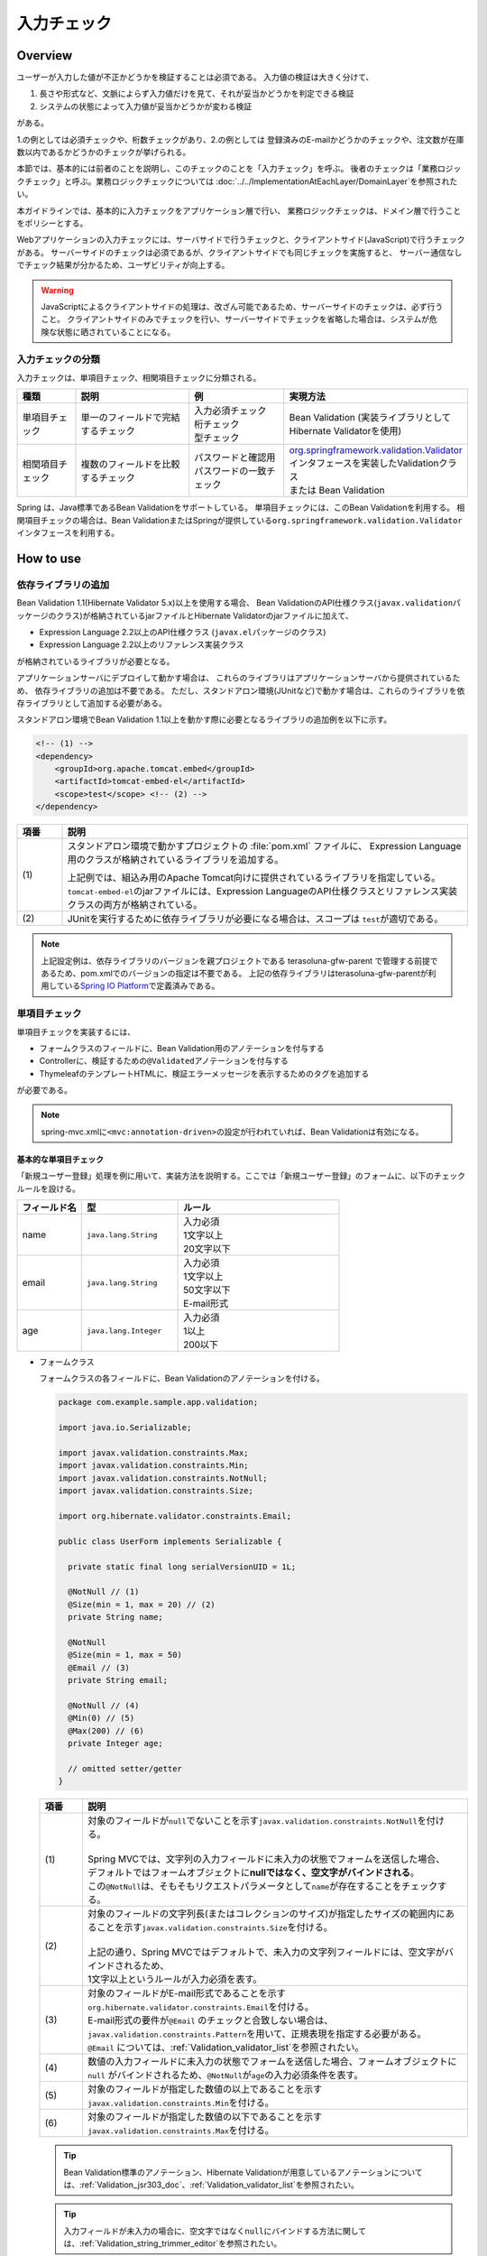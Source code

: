 入力チェック
================================================================================

.. only:: html

 .. contents:: 目次
    :depth: 4

Overview
--------------------------------------------------------------------------------

ユーザーが入力した値が不正かどうかを検証することは必須である。
入力値の検証は大きく分けて、

#. 長さや形式など、文脈によらず入力値だけを見て、それが妥当かどうかを判定できる検証
#. システムの状態によって入力値が妥当かどうかが変わる検証

がある。

1.の例としては必須チェックや、桁数チェックがあり、2.の例としては
登録済みのE-mailかどうかのチェックや、注文数が在庫数以内であるかどうかのチェックが挙げられる。

本節では、基本的には前者のことを説明し、このチェックのことを「入力チェック」を呼ぶ。
後者のチェックは「業務ロジックチェック」と呼ぶ。業務ロジックチェックについては
\ :doc:`../../ImplementationAtEachLayer/DomainLayer`\ を参照されたい。

本ガイドラインでは、基本的に入力チェックをアプリケーション層で行い、
業務ロジックチェックは、ドメイン層で行うことをポリシーとする。


Webアプリケーションの入力チェックには、サーバサイドで行うチェックと、クライアントサイド(JavaScript)で行うチェックがある。
サーバーサイドのチェックは必須であるが、クライアントサイドでも同じチェックを実施すると、
サーバー通信なしでチェック結果が分かるため、ユーザビリティが向上する。

.. warning::

  JavaScriptによるクライアントサイドの処理は、改ざん可能であるため、サーバーサイドのチェックは、必ず行うこと。
  クライアントサイドのみでチェックを行い、サーバーサイドでチェックを省略した場合は、システムが危険な状態に晒されていることになる。


.. todo::

  クライアントサイドの入力チェックについては今後追記する。初版では、サーバーサイドの入力チェックのみ言及する。


入力チェックの分類
^^^^^^^^^^^^^^^^^^^^^^^^^^^^^^^^^^^^^^^^^^^^^^^^^^^^^^^^^^^^^^^^^^^^^^^^^^^^^^^^

入力チェックは、単項目チェック、相関項目チェックに分類される。

.. tabularcolumns:: |p{0.15\linewidth}|p{0.30\linewidth}|p{0.25\linewidth}|p{0.30\linewidth}|
.. list-table::
   :header-rows: 1
   :widths: 15 30 25 30


   * - 種類
     - 説明
     - 例
     - 実現方法
   * - 単項目チェック
     - | 単一のフィールドで完結するチェック
     - | 入力必須チェック
       | 桁チェック
       | 型チェック
     - | Bean Validation (実装ライブラリとしてHibernate Validatorを使用)
   * - 相関項目チェック
     - | 複数のフィールドを比較するチェック
     - | パスワードと確認用パスワードの一致チェック
     - | `org.springframework.validation.Validator <http://docs.spring.io/spring/docs/4.3.14.RELEASE/spring-framework-reference/html/validation.html#validator>`_\ インタフェースを実装したValidationクラス
       | または Bean Validation


Spring は、Java標準であるBean Validationをサポートしている。
単項目チェックには、このBean Validationを利用する。
相関項目チェックの場合は、Bean ValidationまたはSpringが提供している\ ``org.springframework.validation.Validator``\ インタフェースを利用する。



.. _Validation_how_to_use:

How to use
--------------------------------------------------------------------------------

.. _ValidationAddDependencyLibrary:

依存ライブラリの追加
^^^^^^^^^^^^^^^^^^^^^^^^^^^^^^^^^^^^^^^^^^^^^^^^^^^^^^^^^^^^^^^^^^^^^^^^^^^^^^^^
Bean Validation 1.1(Hibernate Validator 5.x)以上を使用する場合、
Bean ValidationのAPI仕様クラス(\ ``javax.validation``\ パッケージのクラス)が格納されているjarファイルとHibernate Validatorのjarファイルに加えて、

* Expression Language 2.2以上のAPI仕様クラス (\ ``javax.el``\ パッケージのクラス)
* Expression Language 2.2以上のリファレンス実装クラス

が格納されているライブラリが必要となる。

アプリケーションサーバにデプロイして動かす場合は、
これらのライブラリはアプリケーションサーバから提供されているため、
依存ライブラリの追加は不要である。
ただし、スタンドアロン環境(JUnitなど)で動かす場合は、これらのライブラリを依存ライブラリとして追加する必要がある。

スタンドアロン環境でBean Validation 1.1以上を動かす際に必要となるライブラリの追加例を以下に示す。

.. code-block:: xml

    <!-- (1) -->
    <dependency>
        <groupId>org.apache.tomcat.embed</groupId>
        <artifactId>tomcat-embed-el</artifactId>
        <scope>test</scope> <!-- (2) -->
    </dependency>

.. tabularcolumns:: |p{0.10\linewidth}|p{0.90\linewidth}|
.. list-table::
    :header-rows: 1
    :widths: 10 90

    * - 項番
      - 説明
    * - | (1)
      - スタンドアロン環境で動かすプロジェクトの :file:`pom.xml` ファイルに、
        Expression Language用のクラスが格納されているライブラリを追加する。

        上記例では、組込み用のApache Tomcat向けに提供されているライブラリを指定している。
        \ ``tomcat-embed-el``\ のjarファイルには、Expression LanguageのAPI仕様クラスとリファレンス実装クラスの両方が格納されている。

    * - | (2)
      - JUnitを実行するために依存ライブラリが必要になる場合は、スコープは \ ``test``\ が適切である。

.. note::

    上記設定例は、依存ライブラリのバージョンを親プロジェクトである terasoluna-gfw-parent で管理する前提であるため、pom.xmlでのバージョンの指定は不要である。
    上記の依存ライブラリはterasoluna-gfw-parentが利用している\ `Spring IO Platform <http://platform.spring.io/platform/>`_\ で定義済みである。


.. _Validation_single_check:

単項目チェック
^^^^^^^^^^^^^^^^^^^^^^^^^^^^^^^^^^^^^^^^^^^^^^^^^^^^^^^^^^^^^^^^^^^^^^^^^^^^^^^^

単項目チェックを実装するには、

* フォームクラスのフィールドに、Bean Validation用のアノテーションを付与する
* Controllerに、検証するための\ ``@Validated``\ アノテーションを付与する
* ThymeleafのテンプレートHTMLに、検証エラーメッセージを表示するためのタグを追加する

が必要である。


.. note::

  spring-mvc.xmlに\ ``<mvc:annotation-driven>``\ の設定が行われていれば、Bean Validationは有効になる。


.. _Validation_basic_validation:

基本的な単項目チェック
""""""""""""""""""""""""""""""""""""""""""""""""""""""""""""""""""""""""""""""""

「新規ユーザー登録」処理を例に用いて、実装方法を説明する。ここでは「新規ユーザー登録」のフォームに、以下のチェックルールを設ける。


.. tabularcolumns:: |p{0.20\linewidth}|p{0.30\linewidth}|p{0.50\linewidth}|
.. list-table::
   :header-rows: 1
   :widths: 20 30 50


   * - フィールド名
     - 型
     - ルール
   * - | name
     - | ``java.lang.String``
     - | 入力必須
       | 1文字以上
       | 20文字以下
   * - | email
     - | ``java.lang.String``
     - | 入力必須
       | 1文字以上
       | 50文字以下
       | E-mail形式
   * - | age
     - | ``java.lang.Integer``
     - | 入力必須
       | 1以上
       | 200以下

* フォームクラス

  フォームクラスの各フィールドに、Bean Validationのアノテーションを付ける。

  .. code-block:: java

      package com.example.sample.app.validation;

      import java.io.Serializable;

      import javax.validation.constraints.Max;
      import javax.validation.constraints.Min;
      import javax.validation.constraints.NotNull;
      import javax.validation.constraints.Size;

      import org.hibernate.validator.constraints.Email;

      public class UserForm implements Serializable {

        private static final long serialVersionUID = 1L;

        @NotNull // (1)
        @Size(min = 1, max = 20) // (2)
        private String name;

        @NotNull
        @Size(min = 1, max = 50)
        @Email // (3)
        private String email;

        @NotNull // (4)
        @Min(0) // (5)
        @Max(200) // (6)
        private Integer age;

        // omitted setter/getter
      }


  .. tabularcolumns:: |p{0.10\linewidth}|p{0.90\linewidth}|
  .. list-table::
     :header-rows: 1
     :widths: 10 90


     * - 項番
       - 説明
     * - | (1)
       - | 対象のフィールドが\ ``null``\ でないことを示す\ ``javax.validation.constraints.NotNull``\ を付ける。
         |
         | Spring MVCでは、文字列の入力フィールドに未入力の状態でフォームを送信した場合、
         | デフォルトではフォームオブジェクトに\ **nullではなく、空文字がバインドされる**\ 。
         | この\ ``@NotNull``\ は、そもそもリクエストパラメータとして\ ``name``\ が存在することをチェックする。
     * - | (2)
       - | 対象のフィールドの文字列長(またはコレクションのサイズ)が指定したサイズの範囲内にあることを示す\ ``javax.validation.constraints.Size``\ を付ける。
         |
         | 上記の通り、Spring MVCではデフォルトで、未入力の文字列フィールドには、空文字がバインドされるため、
         | 1文字以上というルールが入力必須を表す。
     * - | (3)
       - | 対象のフィールドがE-mail形式であることを示す\ ``org.hibernate.validator.constraints.Email``\ を付ける。
         | E-mail形式の要件が\ ``@Email`` \のチェックと合致しない場合は、\ ``javax.validation.constraints.Pattern``\を用いて、正規表現を指定する必要がある。
         | \ ``@Email`` \については、\ :ref:`Validation_validator_list`\を参照されたい。
     * - | (4)
       - | 数値の入力フィールドに未入力の状態でフォームを送信した場合、フォームオブジェクトに\ ``null`` \ がバインドされるため、\ ``@NotNull``\ が\ ``age``\ の入力必須条件を表す。
     * - | (5)
       - | 対象のフィールドが指定した数値の以上であることを示す\ ``javax.validation.constraints.Min``\ を付ける。
     * - | (6)
       - | 対象のフィールドが指定した数値の以下であることを示す\ ``javax.validation.constraints.Max``\ を付ける。


  .. tip::
  
    Bean Validation標準のアノテーション、Hibernate Validationが用意しているアノテーションについては、\ :ref:`Validation_jsr303_doc`\ 、\ :ref:`Validation_validator_list`\ を参照されたい。
  
  .. tip::
  
    入力フィールドが未入力の場合に、空文字ではなく\ ``null``\ にバインドする方法に関しては、\ :ref:`Validation_string_trimmer_editor`\ を参照されたい。

* Controllerクラス

  入力チェック対象のフォームクラスに、\ ``@Validated``\ を付ける。

  .. code-block:: java

      package com.example.sample.app.validation;

      import org.springframework.stereotype.Controller;
      import org.springframework.validation.BindingResult;
      import org.springframework.validation.annotation.Validated;
      import org.springframework.web.bind.annotation.ModelAttribute;
      import org.springframework.web.bind.annotation.RequestMapping;
      import org.springframework.web.bind.annotation.RequestMethod;

      @Controller
      @RequestMapping("user")
      public class UserController {

        @ModelAttribute
        public UserForm setupForm() {
          return new UserForm();
        }

        @RequestMapping(value = "create", method = RequestMethod.GET, params = "form")
        public String createForm() {
          return "user/createForm"; // (1)
        }

        @RequestMapping(value = "create", method = RequestMethod.POST, params = "confirm")
        public String createConfirm(@Validated /* (2) */ UserForm form, BindingResult /* (3) */ result) {
          if (result.hasErrors()) { // (4)
            return "user/createForm";
          }
          return "user/createConfirm";
        }

        @RequestMapping(value = "create", method = RequestMethod.POST)
        public String create(@Validated UserForm form, BindingResult result) { // (5)
          if (result.hasErrors()) {
            return "user/createForm";
          }
          // omitted business logic
          return "redirect:/user/create?complete";
        }

        @RequestMapping(value = "create", method = RequestMethod.GET, params = "complete")
        public String createComplete() {
          return "user/createComplete";
        }
      }

  .. tabularcolumns:: |p{0.10\linewidth}|p{0.90\linewidth}|
  .. list-table::
     :header-rows: 1
     :widths: 10 90

     * - 項番
       - 説明
     * - | (1)
       - | 「新規ユーザー登録」フォーム画面を表示する。
     * - | (2)
       - | フォームにつけたアノテーションで入力チェックをするために、フォームの引数に \ ``org.springframework.validation.annotation.Validated``\ を付ける。
     * - | (3)
       - | (2)のチェック結果を格納する\ ``org.springframework.validation.BindingResult``\ を、引数に加える。
         | この\ ``BindingResult``\ は、フォームの直後に記述する必要がある。
         |
         | 直後に指定されていない場合は、検証後に結果をバインドできず、\ ``org.springframework.validation.BindException``\ がスローされる。
     * - | (4)
       - | (2)のチェック結果は、\ ``BindingResult.hasErrors()``\ メソッドで判定できる。
         | \ ``hasErrors()``\ の結果が\ ``true``\ の場合は、入力値に問題があるため、フォーム表示画面に戻す。
     * - | (5)
       - | 入力内容確認画面から新規作成処理にリクエストを送る際にも、\ **入力チェックを必ず再実行すること**\ 。
         | 途中でデータを改ざんすることは可能であるため、必ず業務処理の直前で入力チェックは必要である。


  .. note::
  
    \ ``@Validated``\ は、Bean Validation標準ではなく、Springの独自アノテーションである。
    Bean Validation標準の\ ``javax.validation.Valid``\ アノテーションも使用できるが、\ ``@Validated``\ は\ ``@Valid``\ に比べて、
    バリデーションのグループを指定できる点で優れているため、本ガイドラインではControllerの引数には、\ ``@Validated``\ を使用することを推奨する。


.. _Validation_jsp_impl_sample:

* HTML

  \ ``th:errors``\ 属性で、入力エラーがある場合にエラーメッセージを表示できる。

  .. code-block:: html

      <!DOCTYPE html>
      <html xmlns:th="http://www.thymeleaf.org">
      <!--/* WEB-INF/views/user/createForm.html */-->
      <body>
          <form th:object="${userForm}" method="post" th:action="@{/user/create}">
              <label for="name">Name:</label>
              <input type="text" th:field="*{name}">
              <span id="name-errors" th:errors="*{name}"></span><!--/* (1) */-->
              <br>
              <label for="email">Email:</label>
              <input type="text" th:field="*{email}">
              <span id="email-errors" th:errors="*{email}"></span>
              <br>
              <label for="age">Age:</label>
              <input type="text" th:field="*{age}">
              <span id="age-errors" th:errors="*{age}"></span>
              <br>
              <button id="confirm" name="confirm" type="submit" value="Submit">Confirm</button>
          </form>
      </body>
      </html>

  .. tabularcolumns:: |p{0.10\linewidth}|p{0.90\linewidth}|
  .. list-table::
     :header-rows: 1
     :widths: 10 90

     * - 項番
       - 説明
     * - | (1)
       - | \ ``<span>``\ タグの\ ``th:errors``\ 属性に、対象のフィールド名を指定する。
         | この例では、フィールド毎に入力フィールドの横にエラーメッセージを表示する。

フォームは、以下のように表示される。

.. figure:: ./images_Validation/validations-first-sample1.png
  :width: 60%

このフォームに対して、すべての入力フィールドを未入力のまま送信すると、以下のようにエラーメッセージが表示される。

.. figure:: ./images_Validation/validations-first-sample2.png
  :width: 60%

NameとEmailが空文字であることに対するエラーメッセージと、Ageが\ ``null``\ であることに対するエラーメッセージが表示されている。

.. note::

  Bean Validationでは、通常、入力値が\ ``null``\ の場合は正常な値とみなす。ただし、
  以下のアノテーションを除く。

  * ``javax.validation.constraints.NotNull``
  * ``org.hibernate.validator.constraints.NotEmpty``
  * ``org.hibernate.validator.constraints.NotBlank``

  上記の例では、Ageの値は\ ``null``\ であるため、\ ``@Min``\ と\ ``@Max``\ によるチェックは正常とみなされ、
  エラーメッセージは出力されていない。

次に、フィールドに何らかの値を入力してフォームを送信する。

.. figure:: ./images_Validation/validations-first-sample3.png
  :width: 60%

| Nameの入力値は、チェック条件を満たすため、エラーメッセージが表示されない。
| E-mailの入力値は文字列長に関する条件は満たすが、E-mail形式ではないため、エラーメッセージが表示される。
| Ageの入力値は最大値を超えているため、エラーメッセージが表示される。


エラー時にスタイルを変更したい場合は、前述のフォームを、以下のように変更する。

.. code-block:: html

    <form th:object="${userForm}" method="post"
        class="form-horizontal" th:action="@{/user/create}">
        <label for="name" name="name" th:errorclass="error-label">Name:</label><!--/* (1) */-->
        <input type="text" th:field="*{name}" th:errorclass="error-input"><!--/* (2) */-->
        <span id="name-errors" th:errors="*{name}" class="error-messages"></span><!--/* (3) */-->
        <br>
        <label for="email" name="email" th:errorclass="error-label">Email:</label>
        <input type="text" th:field="*{email}" th:errorclass="error-input">
        <span id="email-errors" th:errors="*{email}" class="error-messages"></span>
        <br>
        <label for="age" name="age" th:errorclass="error-label">Age:</label>
        <input type="text" th:field="*{age}" th:errorclass="error-input">
        <span id="age-errors" th:errors="*{age}" class="error-messages"></span>
        <br>
        <button id="confirm" name="confirm" type="submit" value="Submit">Confirm</button>
    </form>


.. tabularcolumns:: |p{0.10\linewidth}|p{0.90\linewidth}|
.. list-table::
   :header-rows: 1
   :widths: 10 90

   * - 項番
     - 説明
   * - | (1)
     - | エラー時に\ ``<label>``\ タグへ加えるクラス名を、\ ``th:errorclass``\ 属性で指定する。
       | また、\ ``th:field``\ 属性が指定されていないタグへ\ ``th:errorclass``\ 属性を指定する場合は、対象のフィールド名を\ ``name``\ 属性で指定する。
   * - | (2)
     - | エラー時に\ ``<input>``\ タグへ加えるクラス名を、\ ``th:errorclass``\ 属性で指定する。
   * - | (3)
     - | エラーメッセージに加えるクラス名を、\ ``class``\ 属性で指定する。

.. note:: **エラー時にスタイルを変更する方法について**

  実装例のように、 ``th:errorclass`` 属性を使用することで、入力チェックエラーがある要素のスタイルを変更することができる。
  
  しかし、 ``th:errorclass`` 属性を使用できるのは、同じタグに付与された ``th:field`` 属性または ``name`` 属性により、入力チェックエラーとなったフィールド名（フォームオブジェクトのプロパティ名）が特定できる場合のみとなる。
  
  入力項目以外のスタイルを変更したい場合は、 ``#fields.hasErrors('fieldName')`` を使用してフィールドに入力チェックエラーが存在するかを判定することでスタイルを変更することができる。
  
  例えば、 ``#fields.hasErrors('fieldName')`` を使用して上記実装例の(1)と同じ仕様を実現する場合には、以下のような構文となる。
  
  * ``th:classappend="${#fields.hasErrors('name')} ? 'error-label'"``

.. note::

   ``class``\ 属性が指定されているタグに\ ``th:errorclass``\ 属性をあわせて指定した場合、
   エラー時には、\ ``class``\ 属性で指定した値に\ ``th:errorclass``\ 属性で指定した値が追加される。

このHTMLに対して、例えば以下のCSSを適用すると、

.. code-block:: css

    .form-horizontal input {
        display: block;
        float: left;
    }

    .form-horizontal label {
        display: block;
        float: left;
        text-align: right;
        float: left;
    }

    .form-horizontal br {
        clear: left;
    }

    .error-label {
        color: #b94a48;
    }

    .error-input {
        border-color: #b94a48;
        margin-left: 5px;
    }

    .error-messages {
        color: #b94a48;
        display: block;
        padding-left: 5px;
        overflow-x: auto;
    }

エラー画面は、以下のように表示される。


.. figure:: ./images_Validation/validations-has-errors1.png
  :width: 60%


画面の要件に応じてCSSをカスタマイズすればよい。


エラーメッセージを、入力フィールドの横に一件一件出力する代わりに、
まとめて出力することもできる。


.. code-block:: html

    <form th:object="${userForm}" method="post" th:action="@{/user/create}">
        <div id="userForm-errors" th:errors="*{*}" class="error-message-list"></div><!--/* (1) */-->
        <label for="name" name="name" th:errorclass="error-label">Name:</label>
        <input type="text" th:field="*{name}" th:errorclass="error-input">
        <br>
        <label for="email" name="email" th:errorclass="error-label">Email:</label>
        <input type="text" th:field="*{email}" th:errorclass="error-input">
        <br>
        <label for="age" name="age" th:errorclass="error-label">Age:</label>
        <input type="text" th:field="*{age}" th:errorclass="error-input">
        <br>
        <button id="confirm" name="confirm" type="submit" value="Submit">Confirm</button>
    </form>

.. tabularcolumns:: |p{0.10\linewidth}|p{0.90\linewidth}|
.. list-table::
   :header-rows: 1
   :widths: 10 90

   * - 項番
     - 説明
   * - | (1)
     - | \ ``<form>``\ タグ内で、メッセージを包含するタグの\ ``th:errors``\ 属性に\ ``*{*}``\ を指定することで、
       | \ ``<form>``\ タグの\ ``th:object``\ 属性に指定したModelに関する全エラーメッセージを出力できる。
       | （なお、\ ``*{*}``\ の部分を\ ``*{all}``\ と指定しても同等である。）
       | ここではエラーメッセージ一覧をブロック要素として出力するために、\ ``div``\ を指定している。
       | また、CSSのクラスを ``class``\ 属性に指定する。

.. tip:: **エラーメッセージを一覧で表示する際のHTML構造を独自に定義する方法**

   ``th:errors="*{*}"``\ と指定した場合、各エラーは\ ``<br>``\ 区切りで出力される。
   \ ``<br>``\ 区切りではなく独自のHTML構造で出力したい場合は、\ ``#fields.allErrors()``\ メソッドを利用することで対応できる。

   以下に、実装例を示す。

     .. code-block:: html

        <ul th:if="${#fields.hasAnyErrors()}"> <!--/* (1) */-->
            <li th:each="err : ${#fields.allErrors()}" th:text="${err}"></li> <!--/* (2) */-->
        </ul>

     .. tabularcolumns:: |p{0.10\linewidth}|p{0.90\linewidth}|
     .. list-table::
       :header-rows: 1
       :widths: 10 90

       * - 項番
         - 説明
       * - | (1)
         - | ``#fields.hasAnyErrors()``\ メソッドを利用してエラー有無を取得し、\ ``th:if``\ 属性を用いてエラーがない場合はタグを生成しないようにしている。
           | （なお、\ ``#fields.hasAnyErrors()``\ の部分を\ ``#fields.hasErrors('*')``\ と指定しても同等である。）
       * - | (2)
         - | \ ``#fields.allErrors()``\ メソッドを利用してすべてのエラーを取得し、\ ``th:each``\ 属性を用いて繰り返し処理を行い\ ``li``\ タグを生成している。
           | （なお、\ ``#fields.allErrors()``\ の部分を\ ``#fields.errors('*')``\ と指定しても同等である。）


例として、以下のCSSクラスを適用した場合の、エラーメッセージ出力例を示す。

.. code-block:: css

    .form-horizontal input {
        display: block;
        float: left;
    }

    .form-horizontal label {
        display: block;
        float: left;
        text-align: right;
        float: left;
    }

    .form-horizontal br {
        clear: left;
    }

    .error-label {
        color: #b94a48;
    }

    .error-input {
        border-color: #b94a48;
        margin-left: 5px;
    }

    .error-message-list {
        color: #b94a48;
        padding:5px 10px;
        background-color: #fde9f3;
        border:1px solid #c98186;
        border-radius:5px;
        margin-bottom: 10px;
    }


.. figure:: ./images_Validation/validations-has-errors2.png
  :width: 60%


| デフォルトでは、エラーメッセージにフィールド名は含まれず、どのフィールドのエラーメッセージなのかが分かりにくい。
| そのため、エラーメッセージを一覧で表示する場合は、エラーメッセージの中にフィールド名を含めるようにメッセージを定義する必要がある。
| エラーメッセージの定義方法については、「:ref:`Validation_message_def`」を参照されたい。

.. note:: **エラーメッセージを一覧で表示する際の注意点**

   エラーメッセージの出力順序は順不同であり、標準機能で出力順序を制御することはできない。
   そのため、出力順序を制御する(一定に保つ)必要がある場合は、エラー情報をソートするなどの拡張実装が必要となる。

   「エラーメッセージを一覧で表示する」方式では、

   * フィールド単位のエラーメッセージ定義
   * エラーメッセージの出力順序を制御するための拡張実装

   が必要となるため、「入力フィールドの横にエラーメッセージを表示する」方式に比べて対応コストが高くなる。
   **本ガイドラインでは、画面要件による制約がない場合は「入力フィールドの横にエラーメッセージを表示する」方式を推奨する。**

   なお、エラーメッセージの出力順序を制御するための拡張方法としては、
   Spring Frameworkから提供されている\ ``org.springframework.validation.beanvalidation.LocalValidatorFactoryBean``\ の継承クラスを作成し、
   \ ``processConstraintViolations``\ メソッドをオーバーライドしてエラー情報をソートする方法などが考えられる。

.. note:: **@GroupSequenceアノテーションについて**

   チェック順番を制御するための仕組みとして\ `@GroupSequenceアノテーション <http://docs.jboss.org/hibernate/validator/5.2/reference/en-US/html/ch05.html#section-default-group-class>`_\ が提供されているが、
   この仕組みは以下のような動作になるため、エラーメッセージの出力順序を制御するための仕組みではないという点を補足しておく。

   * エラーが発生した場合に後続のグループのチェックが実行されない。
   * 同一グループ内のチェックで複数のエラー(複数の項目でエラー)が発生するとエラーメッセージの出力順序は順不同になる。


.. note::


   エラーメッセージをまとめて表示する際に、\ ``th:object``\ 属性を指定した要素（\ ``<form>``\ タグなど）の外に表示したい場合は以下のように\ ``th:errors``\ 属性に\ ``Modelに格納されているフォームオブジェクトの属性名.*``\ で指定する。

     .. code-block:: html
       :emphasize-lines: 1

       <div id="userForm-errors" th:errors="${userForm.*}" class="error-message-list"></div>
       <hr>
       <form th:object="${userForm}" method="post" th:action="@{/user/create}">
           <label for="name" name="name" th:errorclass="error-label">Name:</label>
           <input type="text" th:field="*{name}" th:errorclass="error-input">
           <br>
           <label for="email" name="email" th:errorclass="error-label">Email:</label>
           <input type="text" th:field="*{email}" th:errorclass="error-input">
           <br>
           <label for="age" name="age" th:errorclass="error-label">Age:</label>
           <input type="text" th:field="*{age}" th:errorclass="error-input">
           <br>
           <button id="confirm" name="confirm" type="submit" value="Submit">Confirm</button>
       </form>

日時フォーマットのチェック
""""""""""""""""""""""""""""""""""""""""""""""""""""""""""""""""""""""""""""""""
| 日時フォーマットのチェックを行う場合には、Bean Validationの仕組みではなく、Springが提供する日時のフォーマットを指定する\ ``@DateTimeFormat``\ アノテーションの使用を推奨する。
| \ ``@DateTimeFormat``\ アノテーションの使用方法については、\ :ref:`ApplicationLayer-DateTimeFormat`\ を参照されたい。
| Bean Validationの\ ``@Pattern``\ アノテーションを使用することでも日時フォーマットのチェックは可能である。
| しかし、\ ``@Pattern``\ アノテーションを使用すると、日時フォーマットを正規表現で記述する必要があり、存在しない日時をチェックする場合には、記述が煩雑化する。
| そのため、\ ``@Pattern``\ アノテーションよりも\ ``@DateTimeFormat``\ アノテーションのほうが実装はシンプルになる。


| \ ``@DateTimeFormat``\ アノテーションはSpringが提供する型変換の仕組みのひとつであるので、入力エラーの場合には、Bean Validationのエラーメッセージではなく、型のミスマッチが発生した時にスローされる例外(\ ``TypeMismatchException``\ )の例外メッセージがそのまま画面へ表示される。
| 例外メッセージが画面に表示されることを避けるため、型のミスマッチが発生した際のエラーメッセージを\ **プロパティファイル**\ に設定する必要がある。
| 詳細は\ :ref:`Validation_type_mismatch`\ を参照されたい。


ネストしたBeanの単項目チェック
""""""""""""""""""""""""""""""""""""""""""""""""""""""""""""""""""""""""""""""""
ネストしたBeanをBean Validationで検証する方法を説明する。

ECサイトにおける「注文」処理の例を考える。「注文」フォームでは、以下のチェックルールを設ける。

.. tabularcolumns:: |p{0.20\linewidth}|p{0.30\linewidth}|p{0.30\linewidth}|p{0.20\linewidth}|
.. list-table::
   :header-rows: 1
   :widths: 20 30 30 20


   * - フィールド名
     - 型
     - ルール
     - 説明
   * - | coupon
     - | ``java.lang.String``
     - | 5文字以下
       | 半角英数字
     - | クーポンコード
   * - | receiverAddress.name
     - | ``java.lang.String``
     - | 入力必須
       | 1文字以上
       | 50文字以下
     - | お届け先氏名
   * - | receiverAddress.postcode
     - | ``java.lang.String``
     - | 入力必須
       | 1文字以上
       | 10文字以下
     - | お届け先郵便番号
   * - | receiverAddress.address
     - | ``java.lang.String``
     - | 入力必須
       | 1文字以上
       | 100文字以下
     - | お届け先住所
   * - | senderAddress.name
     - | ``java.lang.String``
     - | 入力必須
       | 1文字以上
       | 50文字以下
     - | 請求先氏名
   * - | senderAddress.postcode
     - | ``java.lang.String``
     - | 入力必須
       | 1文字以上
       | 10文字以下
     - | 請求先郵便番号
   * - | senderAddress.address
     - | ``java.lang.String``
     - | 入力必須
       | 1文字以上
       | 100文字以下
     - | 請求先住所

\ ``receiverAddress``\ と\ ``senderAddress``\ は、同じ項目であるため、同じフォームクラスを使用する。

* フォームクラス

  .. code-block:: java

    package com.example.sample.app.validation;

    import java.io.Serializable;

    import javax.validation.Valid;
    import javax.validation.constraints.NotNull;
    import javax.validation.constraints.Pattern;
    import javax.validation.constraints.Size;

    public class OrderForm implements Serializable {
        private static final long serialVersionUID = 1L;

        @Size(max = 5)
        @Pattern(regexp = "[a-zA-Z0-9]*")
        private String coupon;

        @NotNull // (1)
        @Valid // (2)
        private AddressForm receiverAddress;

        @NotNull
        @Valid
        private AddressForm senderAddress;

        // omitted setter/getter
    }


  .. code-block:: java

    package com.example.sample.app.validation;

    import java.io.Serializable;

    import javax.validation.constraints.NotNull;
    import javax.validation.constraints.Size;

    public class AddressForm implements Serializable {
        private static final long serialVersionUID = 1L;

        @NotNull
        @Size(min = 1, max = 50)
        private String name;

        @NotNull
        @Size(min = 1, max = 10)
        private String postcode;

        @NotNull
        @Size(min = 1, max = 100)
        private String address;

        // omitted setter/getter
    }


  .. tabularcolumns:: |p{0.10\linewidth}|p{0.90\linewidth}|
  .. list-table::
     :header-rows: 1
     :widths: 10 90

     * - 項番
       - 説明
     * - | (1)
       - | 子フォーム自体が必須であることを示す。
         | この設定がない場合、\ ``receiverAddress``\ に\ ``null``\ が設定されても、正常とみなされる。
     * - | (2)
       - | ネストしたBeanのBean Validationを有効にするために、\ ``javax.validation.Valid``\ アノテーションを付与する。


* Controllerクラス

  前述のControllerと違いはない。

  .. code-block:: java

    package com.example.sample.app.validation;

    import org.springframework.stereotype.Controller;
    import org.springframework.validation.BindingResult;
    import org.springframework.validation.annotation.Validated;
    import org.springframework.web.bind.annotation.ModelAttribute;
    import org.springframework.web.bind.annotation.RequestMapping;
    import org.springframework.web.bind.annotation.RequestMethod;

    @RequestMapping("order")
    @Controller
    public class OrderController {

        @ModelAttribute
        public OrderForm setupForm() {
            return new OrderForm();
        }

        @RequestMapping(value = "order", method = RequestMethod.GET, params = "form")
        public String orderForm() {
            return "order/orderForm";
        }

        @RequestMapping(value = "order", method = RequestMethod.POST, params = "confirm")
        public String orderConfirm(@Validated OrderForm form, BindingResult result) {
            if (result.hasErrors()) {
                return "order/orderForm";
            }
            return "order/orderConfirm";
        }
    }

* HTML

  .. code-block:: html

    <!DOCTYPE html>
    <html xmlns:th="http://www.thymeleaf.org">
    <!--/* WEB-INF/views/order/orderForm.html */-->
    <head>
    <style type="text/css">
      /* omitted (same as previous sample) */
    </style>
    </head>
    <body>
        <form th:object="${orderForm}" method="post"
            class="form-horizontal" th:action="@{/order/order}">
            <label for="coupon" name="coupon" th:errorclass="error-label">Coupon Code:</label>
            <input type="text" th:field="*{coupon}" th:errorclass="error-input">
            <span id="coupon-errors" th:errors="*{coupon}" class="error-messages"></span>
            <br>
        <fieldset>
            <legend>Receiver</legend>
            <!--/* (1) */-->
            <span id="receiverAddress-errors" th:errors="*{receiverAddress}"
                class="error-messages"></span>
            <!--/* (2) */-->
            <label for="receiverAddress.name" name="receiverAddress.name"
                th:errorclass="error-label">Name:</label>
            <input type="text" th:field="*{receiverAddress.name}"
                th:errorclass="error-input" />
            <span id="receiverAddress-name-errors" th:errors="*{receiverAddress.name}"
                class="error-messages"></span>
            <br>
            <label for="receiverAddress.postcode" name="receiverAddress.postcode"
                th:errorclass="error-label">Postcode:</label>
            <input type="text" th:field="*{receiverAddress.postcode}"
                th:errorclass="error-input" />
            <span id="receiverAddress-postcode-errors" th:errors="*{receiverAddress.postcode}"
                class="error-messages"></span>
            <br>
            <label for="receiverAddress.address" name="receiverAddress.address"
                th:errorclass="error-label">Address:</label>
            <input type="text" th:field="*{receiverAddress.address}"
                th:errorclass="error-input" />
            <span id="receiverAddress-address-errors" th:errors="*{receiverAddress.address}"
                class="error-messages"></span>
        </fieldset>
        <br>
        <fieldset>
            <legend>Sender</legend>
            <span id="senderAddress-errors" th:errors="*{senderAddress}"
                class="error-messages"></span>
            <label for="senderAddress.name" name="senderAddress.name"
                th:errorclass="error-label">Name:</label>
            <input type="text" th:field="*{senderAddress.name}"
                th:errorclass="error-input" />
            <span id="senderAddress-name-errors" th:errors="*{senderAddress.name}"
                class="error-messages"></span>
            <br>
            <label for="senderAddress.postcode" name="senderAddress.postcode"
                th:errorclass="error-label">Postcode:</label>
            <input type="text" th:field="*{senderAddress.postcode}"
                th:errorclass="error-input" />
            <span id="senderAddress-postcode-errors" th:errors="*{senderAddress.postcode}"
                class="error-messages"></span>
            <br>
            <label for="senderAddress.address" name="senderAddress.address"
                th:errorclass="error-label">Address:</label>
            <input type="text" th:field="*{senderAddress.address}"
                th:errorclass="error-input" />
            <span id="senderAddress-address-errors" th:errors="*{senderAddress.address}"
                class="error-messages"></span>
        </fieldset>

            <button id="confirm" name="confirm" type="submit" value="Submit">Confirm</button>
        </form>
    </body>
    </html>



  .. tabularcolumns:: |p{0.10\linewidth}|p{0.90\linewidth}|
  .. list-table::
     :header-rows: 1
     :widths: 10 90

     * - 項番
       - 説明
     * - | (1)
       - | 不正な操作により、\ ``receiverAddress.name``\ 、\ ``receiverAddress.postcode``\ 、\ ``receiverAddress.address``\ のすべてがリクエストパラメータとして送信されない場合、\ ``receiverAddress``\ が\ ``null``\ とみなされ、この位置にエラーメッセージが表示される。
     * - | (2)
       - | 子フォームのフィールドは、\ ``親フィールド名.子フィールド名``\ で指定する。


フォームは、以下のように表示される。

.. figure:: ./images_Validation/validations-nested1.png
  :width: 60%

このフォームに対して、すべての入力フィールドを未入力のまま送信すると、以下のようにエラーメッセージが表示される。

.. figure:: ./images_Validation/validations-nested2.png
  :width: 60%


ネストしたBeanのバリデーションはコレクションに対しても有効である。

最初に説明した「ユーザー登録」フォームに住所を3件まで登録できるようにフィールドを追加する。
住所には、前述の\ ``AddressForm``\ を利用する。


* フォームクラス
  \ ``AddressForm``\ のリストを、フィールドに追加する。

  .. code-block:: java

    package com.example.sample.app.validation;

    import java.io.Serializable;
    import java.util.List;

    import javax.validation.Valid;
    import javax.validation.constraints.Max;
    import javax.validation.constraints.Min;
    import javax.validation.constraints.NotNull;
    import javax.validation.constraints.Size;

    import org.hibernate.validator.constraints.Email;

    public class UserForm implements Serializable {

        private static final long serialVersionUID = 1L;

        @NotNull
        @Size(min = 1, max = 20)
        private String name;

        @NotNull
        @Size(min = 1, max = 50)
        @Email
        private String email;

        @NotNull
        @Min(0)
        @Max(200)
        private Integer age;

        @NotNull
        @Size(min = 1, max = 3) // (1)
        @Valid
        private List<AddressForm> addresses;

        // omitted setter/getter
    }

  .. tabularcolumns:: |p{0.10\linewidth}|p{0.90\linewidth}|
  .. list-table::
     :header-rows: 1
     :widths: 10 90

     * - 項番
       - 説明
     * - | (1)
       - | コレクションのサイズチェックにも、\ ``@Size``\ アノテーションを使用できる。
* HTML

  .. code-block:: html

    <!DOCTYPE html>
    <html xmlns:th="http://www.thymeleaf.org">
    <!--/* WEB-INF/views/user/createForm.html */-->
    <head>
    <style type="text/css">
      /* omitted (same as previous sample) */
    </style>
    </head>
    <body>

        <form th:object="${userForm}" method="post"
            class="form-horizontal" th:action="@{/user/create}">
            <label for="name" name="name" th:errorclass="error-label">Name:</label>
            <input type="text" th:field="*{name}" th:errorclass="error-input">
            <span id="name-errors" th:errors="*{name}" class="error-messages"></span>
            <br>
            <label for="email" name="email" th:errorclass="error-label">Email:</label>
            <input type="text" th:field="*{email}" th:errorclass="error-input">
            <span id="email-errors" th:errors="*{email}" class="error-messages"></span>
            <br>
            <label for="age" name="age" th:errorclass="error-label">Age:</label>
            <input type="text" th:field="*{age}" th:errorclass="error-input">
            <span id="age-errors" th:errors="*{age}" class="error-messages"></span>
            <br>
            <span id="addresses-errors" th:errors="*{addresses}" class="error-messages"></span><!--/* (1) */-->
            <fieldset class="address" th:each="address,status : *{addresses}"><!--/* (2) */-->
                <legend th:text="|Address${status.count}|">Address1</legend>
                <label th:for="|addresses${status.index}.name|" th:name="|addresses[${status.index}].name|"
                    th:errorclass="error-label">Name:</label>
                <input type="text" th:field="*{addresses[__${status.index}__].name}"
                    th:errorclass="error-input" /><!--/* (3) */-->
                <span th:id="|addresses${status.index}.name.errors|"
                    th:errors="*{addresses[__${status.index}__].name}"
                    class="error-messages"></span>
                <br>
                <label th:for="|addresses${status.index}.postcode|" th:name="|addresses[${status.index}].postcode|"
                    th:errorclass="error-label">Postcode:</label>
                <input type="text" th:field="*{addresses[__${status.index}__].postcode}"
                    th:errorclass="error-input" />
                <span th:id="|addresses${status.index}.postcode.errors|"
                    th:errors="*{addresses[__${status.index}__].postcode}"
                    class="error-messages"></span>
                <br>
                <label th:for="|addresses${status.index}.address|" th:name="|addresses[${status.index}].address|"
                    th:errorclass="error-label">Address:</label>
                <input type="text" th:field="*{addresses[__${status.index}__].address"
                    th:errorclass="error-input" />
                <span th:id="|addresses${status.index}.address.errors|"
                    th:errors="*{addresses[__${status.index}__].address}"
                    class="error-messages"></span>
                <span th:if="${status.index > 0}">
                    <br>
                    <button class="remove-address-button">Remove</button>
                </span>
            </fieldset>
            <br>
            <button id="add-address-button">Add address</button>
            <br>
            <button id="confirm" name="confirm" type="submit" value="Submit">Confirm</button>
        </form>
        <script type="text/javascript"
            th:src="@{/resources/vendor/js/jquery-1.10.2.min.js}"></script>
        <script type="text/javascript"
            th:src="@{/resources/app/js/AddressesView.js}"></script>
    </body>
    </html>


  .. tabularcolumns:: |p{0.10\linewidth}|p{0.90\linewidth}|
  .. list-table::
     :header-rows: 1
     :widths: 10 90

     * - 項番
       - 説明
     * - | (1)
       - | \ ``addresses``\ フィールドに対するエラーメッセージを表示する。
     * - | (2)
       - | 子フォームのコレクションを、\ ``th:each``\ 属性を使ってループで処理する。
     * - | (3)
       - | コレクション中の子フォームのフィールドは、\ ``親フィールド名[インデックス].子フィールド名``\ で指定する。
         | なお、インデックスを先に評価させる必要があるため、プリプロセッシング式（``__${...}__`` ）を利用している。
         | プリプロセッシング式の詳細については、\ `公式ドキュメントのプリプロセッシング式の説明 <http://www.thymeleaf.org/doc/tutorials/3.0/usingthymeleaf.html#preprocessing>`_\ を参照されたい。

.. raw:: latex

   \newpage

* Controllerクラス

  .. code-block:: java

    package com.example.sample.app.validation;

    import java.util.ArrayList;
    import java.util.List;

    import org.springframework.stereotype.Controller;
    import org.springframework.validation.BindingResult;
    import org.springframework.validation.annotation.Validated;
    import org.springframework.web.bind.annotation.ModelAttribute;
    import org.springframework.web.bind.annotation.RequestMapping;
    import org.springframework.web.bind.annotation.RequestMethod;

    @Controller
    @RequestMapping("user")
    public class UserController {

        @ModelAttribute
        public UserForm setupForm() {
            UserForm form = new UserForm();
            List<AddressForm> addresses = new ArrayList<AddressForm>();
            addresses.add(new AddressForm());
            form.setAddresses(addresses); // (1)
            return form;
        }

        @RequestMapping(value = "create", method = RequestMethod.GET, params = "form")
        public String createForm() {
            return "user/createForm";
        }

        @RequestMapping(value = "create", method = RequestMethod.POST, params = "confirm")
        public String createConfirm(@Validated UserForm form, BindingResult result) {
            if (result.hasErrors()) {
                return "user/createForm";
            }
            return "user/createConfirm";
        }
    }


  .. tabularcolumns:: |p{0.10\linewidth}|p{0.90\linewidth}|
  .. list-table::
     :header-rows: 1
     :widths: 10 90

     * - 項番
       - 説明
     * - | (1)
       - | 「ユーザー登録」フォーム初期表示時に、一件の住所フォームを表示させるために、フォームオブジェクトを編集する。

* JavaScript

  動的にアドレス入力フィールドを追加するためのJavaScriptも記載するが、このコードの説明は、本質的ではないため割愛する。

  .. code-block:: javascript

    // webapp/resources/app/js/AddressesView.js

    function AddressesView() {
      this.addressSize = $('fieldset.address').size();
    };

    AddressesView.prototype.addAddress = function() {
      var $address = $('fieldset.address');
      var newHtml = addressTemplate(this.addressSize++);
      $address.last().next().after($(newHtml));
    };

    AddressesView.prototype.removeAddress = function($fieldset) {
      $fieldset.next().remove(); // remove <br>
      $fieldset.remove(); // remove <fieldset>
    };

    function addressTemplate(number) {
      return '\
    <fieldset class="address">\
        <legend>Address' + (number + 1) + '</legend>\
        <label for="addresses' + number + '.name">Name:</label>\
        <input id="addresses' + number + '-name" name="addresses[' + number + '].name" type="text" value=""><br>\
        <label for="addresses' + number + '.postcode">Postcode:</label>\
        <input id="addresses' + number + '-postcode" name="addresses[' + number + '].postcode" type="text" value=""><br>\
        <label for="addresses' + number + '.address">Address:</label>\
        <input id="addresses' + number + '-address" name="addresses[' + number + '].address" type="text" value=""><br>\
        <button class="remove-address-button">Remove</button>\
    </fieldset>\
    <br>\
    ';
    }

    $(function() {
      var addressesView = new AddressesView();

      $('#add-address-button').on('click', function(e) {
        e.preventDefault();
        addressesView.addAddress();
      });

      $(document).on('click', '.remove-address-button', function(e) {
        if (this === e.target) {
          e.preventDefault();
          var $this = $(this); // this button
          var $fieldset = $this.parent(); // fieldset
          addressesView.removeAddress($fieldset);
        }
      });

    });


フォームは、以下のように表示される。

.. figure:: ./images_Validation/validations-nested-collection1.png
  :width: 60%

「Add address」ボタンを2回押して、住所フォームを2件追加する。

.. figure:: ./images_Validation/validations-nested-collection2.png
  :width: 60%

このフォームに対して、すべての入力フィールドを未入力のまま送信すると、以下のようにエラーメッセージが表示される。

.. figure:: ./images_Validation/validations-nested-collection3.png
  :width: 60%


.. _ValidationGroupValidation:

バリデーションのグループ化
""""""""""""""""""""""""""""""""""""""""""""""""""""""""""""""""""""""""""""""""
バリデーショングループを作成し、一つのフィールドに対して、グループごとに入力チェックルールを指定することができる。

前述の「新規ユーザー登録」の例で、\ ``age``\ フィールドに「成年であること」というルールを追加する。
「成年かどうか」は国によってルールが違うため、\ ``country``\ フィールドも追加する。

Bean Validationでグループを指定する場合、アノテーションの\ ``group``\ 属性に、グループを示す任意の\ ``java.lang.Class``\ オブジェクトを設定する。

ここでは、以下の3グループ(interface)を作成する。

.. tabularcolumns:: |p{0.50\linewidth}|p{0.50\linewidth}|
.. list-table::
   :header-rows: 1
   :widths: 50 50

   * - グループ
     - 成人条件
   * - \ ``Chinese``\
     - 18歳以上
   * - \ ``Japanese``\
     - 20歳以上
   * - \ ``Singaporean``\
     - 21歳以上


このグループをつかって、バリデーションを実行する例を示す。


* フォームクラス

  .. code-block:: java

    package com.example.sample.app.validation;

    import java.io.Serializable;
    import java.util.List;

    import javax.validation.Valid;
    import javax.validation.constraints.Max;
    import javax.validation.constraints.Min;
    import javax.validation.constraints.NotNull;
    import javax.validation.constraints.Size;

    import org.hibernate.validator.constraints.Email;

    public class UserForm implements Serializable {

        private static final long serialVersionUID = 1L;

        // (1)
        public static interface Chinese {
        };

        public static interface Japanese {
        };

        public static interface Singaporean {
        };

        @NotNull
        @Size(min = 1, max = 20)
        private String name;

        @NotNull
        @Size(min = 1, max = 50)
        @Email
        private String email;

        @NotNull
        @Min.List({ // (2)
                @Min(value = 18, groups = Chinese.class), // (3)
                @Min(value = 20, groups = Japanese.class),
                @Min(value = 21, groups = Singaporean.class)
                })
        @Max(200)
        private Integer age;

        @NotNull
        @Size(min = 2, max = 2)
        private String country; // (4)

        // omitted setter/getter
    }


  .. tabularcolumns:: |p{0.10\linewidth}|p{0.90\linewidth}|
  .. list-table::
     :header-rows: 1
     :widths: 10 90

     * - 項番
       - 説明
     * - | (1)
       - | グループクラスを指定するために、各グループをインタフェースで定義する。
     * - | (2)
       - | 一つのフィールドに同じルールを複数指定するために、\ ``@Min.List``\ アノテーションを使用する。
         | 他のアノテーションを使用する場合も同様である。
     * - | (3)
       - | グループごとにルールを定義する。グループを指定するために、\ ``groups``\ 属性に対象のグループクラスを指定する。
         | \ ``groups``\ 属性を省略した場合、\ ``javax.validation.groups.Default``\ グループが使用される。
     * - | (4)
       - | グループを振り分けるための、フィールドを追加する。


* HTML

  テンプレートHTMLに大きな変更はない。

  .. code-block:: html

      <form th:object="${userForm}" method="post"
          class="form-horizontal" th:action="@{/user/create}">
          <label for="name" name="name" th:errorclass="error-label">Name:</label>
          <input type="text" th:field="*{name}" th:errorclass="error-input">
          <span id="name-errors" th:errors="*{name}" class="error-messages"></span>
          <br>
          <label for="email" name="email" th:errorclass="error-label">Email:</label>
          <input type="text" th:field="*{email}" th:errorclass="error-input">
          <span id="email-errors" th:errors="*{email}" class="error-messages"></span>
          <br>
          <label for="age" name="age" th:errorclass="error-label">Age:</label>
          <input type="text" th:field="*{age}" th:errorclass="error-input">
          <span id="age-errors" th:errors="*{age}" class="error-messages"></span>
          <br>
          <label for="country" name="country" th:errorclass="error-label">Country:</label>
          <select th:field="*{country}" th:errorclass="error-input">
              <option value="cn">China</option>
              <option value="jp">Japan</option>
              <option value="sg">Singapore</option>
          </select>
          <span id="country-errors" th:errors="*{country}" class="error-messages"></span>
          <br>
          <button id="confirm" name="confirm" type="submit" value="Submit">Confirm</button>
      </form>

* Controllerクラス

  \ ``@Validated``\ に、対象のグループを設定することで、バリデーションルールを変更できる。

  .. code-block:: java

      package com.example.sample.app.validation;


      import javax.validation.groups.Default;

      import org.springframework.stereotype.Controller;
      import org.springframework.validation.BindingResult;
      import org.springframework.validation.annotation.Validated;
      import org.springframework.web.bind.annotation.ModelAttribute;
      import org.springframework.web.bind.annotation.RequestMapping;
      import org.springframework.web.bind.annotation.RequestMethod;

      import com.example.sample.app.validation.UserForm.Chinese;
      import com.example.sample.app.validation.UserForm.Japanese;
      import com.example.sample.app.validation.UserForm.Singaporean;

      @Controller
      @RequestMapping("user")
      public class UserController {

          @ModelAttribute
          public UserForm setupForm() {
              UserForm form = new UserForm();
              return form;
          }

          @RequestMapping(value = "create", method = RequestMethod.GET, params = "form")
          public String createForm() {
              return "user/createForm";
          }

          String createConfirm(UserForm form, BindingResult result) {
              if (result.hasErrors()) {
                  return "user/createForm";
              }
              return "user/createConfirm";
          }

          @RequestMapping(value = "create", method = RequestMethod.POST, params = {
                  "confirm",  /* (1) */ "country=cn" })
          public String createConfirmForChinese(@Validated({ /* (2) */ Chinese.class,
                  Default.class }) UserForm form, BindingResult result) {
              return createConfirm(form, result);
          }

          @RequestMapping(value = "create", method = RequestMethod.POST, params = {
                  "confirm", "country=jp" })
          public String createConfirmForJapanese(@Validated({ Japanese.class,
                  Default.class }) UserForm form, BindingResult result) {
              return createConfirm(form, result);
          }

          @RequestMapping(value = "create", method = RequestMethod.POST, params = {
                  "confirm", "country=sg" })
          public String createConfirmForSingaporean(@Validated({ Singaporean.class,
                  Default.class }) UserForm form, BindingResult result) {
              return createConfirm(form, result);
          }
      }


  .. tabularcolumns:: |p{0.10\linewidth}|p{0.90\linewidth}|
  .. list-table::
     :header-rows: 1
     :widths: 10 90

     * - 項番
       - 説明
     * - | (1)
       - | グループを振り分けるためのパラメータの条件を、\ ``param``\ 属性に追加する。
     * - | (2)
       - | \ ``@Min``\ 以外のアノテーションは、\ ``Default``\ グループに属しているため、\ ``Default``\ の指定も必要である。



この例では、各入力値の組み合わせに対するチェック結果は、以下の表の通りである。

.. tabularcolumns:: |p{0.20\linewidth}|p{0.20\linewidth}|p{0.20\linewidth}|p{0.40\linewidth}|
.. list-table::
   :header-rows: 1
   :widths: 20 20 20 40

   * - \ ``age``\ の値
     - \ ``country``\ の値
     - 入力チェック結果
     - エラーメッセージ
   * - | 17
     - | cn
     - | NG
     - | must be greater than or equal to 18
   * - |
     - | jp
     - | NG
     - | must be greater than or equal to 20
   * - |
     - | sg
     - | NG
     - | must be greater than or equal to 21
   * - | 18
     - | cn
     - | OK
     - |
   * - |
     - | jp
     - | NG
     - | must be greater than or equal to 20
   * - |
     - | sg
     - | NG
     - | must be greater than or equal to 21
   * - | 20
     - | cn
     - | OK
     - |
   * - |
     - | jp
     - | OK
     - |
   * - |
     - | sg
     - | NG
     - | must be greater than or equal to 21
   * - | 21
     - | cn
     - | OK
     - |
   * - |
     - | jp
     - | OK
     - |
   * - |
     - | sg
     - | OK
     - |

.. warning::

   このControllerの実装は、\ ``country``\ の値が、"cn"、"jp"、"sg"のいずれでもない場合のハンドリングが行われておらず、不十分である。
   \ ``country``\ の値が、想定外の場合に、400エラーが返却される。

次にチェック対象の国が増えたため、成人条件18歳以上をデフォルトルールとしたい場合を考える。

ルールは、以下のようになる。


.. tabularcolumns:: |p{0.50\linewidth}|p{0.50\linewidth}|
.. list-table::
   :header-rows: 1
   :widths: 50 50

   * - グループ
     - 成人条件
   * - \ ``Japanese``\
     - 20歳以上
   * - \ ``Singaporean``\
     - 21歳以上
   * - 上記以外の国(\ ``Default``\ )
     - 18歳以上


* フォームクラス

  \ ``Default``\ グループに意味を持たせるため、\ ``@Min``\ 以外のアノテーションにも、明示的に全グループを指定する必要がある。

  .. code-block:: java

    package com.example.sample.app.validation;

    import java.io.Serializable;
    import java.util.List;

    import javax.validation.Valid;
    import javax.validation.constraints.Max;
    import javax.validation.constraints.Min;
    import javax.validation.constraints.NotNull;
    import javax.validation.constraints.Size;
    import javax.validation.groups.Default;

    import org.hibernate.validator.constraints.Email;

    public class UserForm implements Serializable {

        private static final long serialVersionUID = 1L;

        public static interface Japanese {
        };

        public static interface Singaporean {
        };

        @NotNull(groups = { Default.class, Japanese.class, Singaporean.class }) // (1)
        @Size(min = 1, max = 20, groups = { Default.class, Japanese.class,
                Singaporean.class })
        private String name;

        @NotNull(groups = { Default.class, Japanese.class, Singaporean.class })
        @Size(min = 1, max = 50, groups = { Default.class, Japanese.class,
                Singaporean.class })
        @Email(groups = { Default.class, Japanese.class, Singaporean.class })
        private String email;

        @NotNull(groups = { Default.class, Japanese.class, Singaporean.class })
        @Min.List({
                @Min(value = 18, groups = Default.class), // (2)
                @Min(value = 20, groups = Japanese.class),
                @Min(value = 21, groups = Singaporean.class) })
        @Max(value = 200, groups = { Default.class, Japanese.class, Singaporean.class })
        private Integer age;

        @NotNull(groups = { Default.class, Japanese.class, Singaporean.class })
        @Size(min = 2, max = 2, groups = { Default.class, Japanese.class,
                Singaporean.class })
        private String country;

        // omitted setter/getter
    }

  .. tabularcolumns:: |p{0.10\linewidth}|p{0.90\linewidth}|
  .. list-table::
     :header-rows: 1
     :widths: 10 90

     * - 項番
       - 説明
     * - | (1)
       - | \ ``@Min``\ 以外のアノテーションにも、全グループを設定する。
     * - | (2)
       - | \ ``Default``\ グループに対するルールを設定する。

* HTML

  テンプレートHTMLに変更はない。

* Controllerクラス

  .. code-block:: java

    package com.example.sample.app.validation;

    import org.springframework.stereotype.Controller;
    import org.springframework.validation.BindingResult;
    import org.springframework.validation.annotation.Validated;
    import org.springframework.web.bind.annotation.ModelAttribute;
    import org.springframework.web.bind.annotation.RequestMapping;
    import org.springframework.web.bind.annotation.RequestMethod;

    import com.example.sample.app.validation.UserForm.Japanese;
    import com.example.sample.app.validation.UserForm.Singaporean;

    @Controller
    @RequestMapping("user")
    public class UserController {

        @ModelAttribute
        public UserForm setupForm() {
            UserForm form = new UserForm();
            return form;
        }

        @RequestMapping(value = "create", method = RequestMethod.GET, params = "form")
        public String createForm() {
            return "user/createForm";
        }

        String createConfirm(UserForm form, BindingResult result) {
            if (result.hasErrors()) {
                return "user/createForm";
            }
            return "user/createConfirm";
        }

        @RequestMapping(value = "create", method = RequestMethod.POST, params = { "confirm" })
        public String createConfirmForDefault(@Validated /* (1) */ UserForm form,
                BindingResult result) {
            return createConfirm(form, result);
        }

        @RequestMapping(value = "create", method = RequestMethod.POST, params = {
                "confirm", "country=jp" })
        public String createConfirmForJapanese(
                @Validated(Japanese.class)  /* (2) */ UserForm form, BindingResult result) {
            return createConfirm(form, result);
        }

        @RequestMapping(value = "create", method = RequestMethod.POST, params = {
                "confirm", "country=sg" })
        public String createConfirmForSingaporean(
                @Validated(Singaporean.class) UserForm form, BindingResult result) {
            return createConfirm(form, result);
        }
    }

  .. tabularcolumns:: |p{0.10\linewidth}|p{0.90\linewidth}|
  .. list-table::
     :header-rows: 1
     :widths: 10 90

     * - 項番
       - 説明
     * - | (1)
       - | \ ``country``\ フィールド指定がない場合に、\ ``Default``\ グループが使用されるように設定する。
     * - | (2)
       - | \ ``country``\ フィールド指定がある場合に、\ ``Default``\ グループが含まれないように設定する。


バリデーショングループを使用する方法について、2パターン説明した。

前者は\ ``Default``\ グループをControllerクラスで使用し、後者は\ ``Default``\ グループをフォームクラスで使用した。


.. tabularcolumns:: |p{0.25\linewidth}|p{0.25\linewidth}|p{0.25\linewidth}|p{0.25\linewidth}|
.. list-table::
   :header-rows: 1
   :widths: 25 25 25 25

   * - パターン
     - メリット
     - デメリット
     - 使用の判断ポイント
   * - \ ``Default``\ グループをControllerクラスで使用
     - グループ化する必要のないルールは、\ ``group``\ 属性を設定する必要がない。
     - グループの全パターンを定義する必要があるので、グループパターンが多いと、定義が困難になる。
     - グループパターンが、数種類の場合に使用すべき(新規作成グループ、更新グループ、削除グループ等)
   * - \ ``Default``\ グループをフォームクラスで使用
     - デフォルトに属さないグループのみ定義すればよいため、パターンが多くても対応できる。
     - グループ化する必要のないルールにも、\ ``group``\ 属性を設定する必要があり、管理が煩雑になる。
     - グループパターンにデフォルト値を設定できる(グループの大多数に共通項がある)場合に使用すべき

\ **使用の判断ポイントのどちらにも当てはまらない場合は、Bean Validationの使用が不適切であることが考えられる。**\
設計を見直したうえで、Spring Validatorの使用または業務ロジックチェックでの実装を検討すること。


.. note::

 これまでの例ではバリデーショングループの切り替えは、リクエストパラメータ等、\ ``@RequestMapping``\ アノテーションで指定できるパラメータによって行った。
 この方法では認証オブジェクトが有する権限情報など、\ ``@RequestMapping``\ アノテーションでは扱えない情報でグループを切り替えることはできない。

 この場合は、\ ``@Validated``\ アノテーションを使用せず、\ ``org.springframework.validation.SmartValidator``\ を使用し、Controllerのハンドラメソッド内でグループを指定したバリデーションを行えばよい。

   .. code-block:: java

     @Controller
     @RequestMapping("user")
     public class UserController {

         @Inject
         SmartValidator smartValidator; // (1)

         // omitted

         @RequestMapping(value = "create", method = RequestMethod.POST, params = "confirm")
         public String createConfirm(/* (2) */ UserForm form, BindingResult result) {
             // (3)
             Class<?> validationGroup = Default.class;
             // logic to determine validation group
             // if (xxx) {
             //     validationGroup = Xxx.class;
             // }
             smartValidator.validate(form, result, validationGroup); // (4)
             if (result.hasErrors()) {
                 return "user/createForm";
             }
             return "user/createConfirm";
         }

     }

   .. tabularcolumns:: |p{0.10\linewidth}|p{0.90\linewidth}|
   .. list-table::
      :header-rows: 1
      :widths: 10 90

      * - 項番
        - 説明
      * - | (1)
        - | \ ``SmartValidator``\ をインジェクションする。\ ``SmartValidator``\ は\ ``<mvc:annotation-driven>``\ の設定が行われていれば使用できるため、別途Bean定義不要である。
      * - | (2)
        - | \ ``@Validated``\ アノテーションは使わない。
      * - | (3)
        - | バリデーショングループを決定する。
          | バリデーショングループを決定するロジックは、Helperクラスに委譲して、Controller内のロジックをシンプルな状態に保つことを推奨する。
      * - | (4)
        - | \ ``SmartValidator``\ の\ ``validate``\ メソッドを使用して、グループを指定したバリデーションを実行する。
          | グループの指定は可変長引数になっており、複数指定できる。

 基本的には、Controllerにロジックを書くべきではないため、\ ``@RequestMapping``\ の属性でルールを切り替えられるのであれば、\ ``SmartValidator``\ は使わない方がよい。


.. _Validation_correlation_check:

相関項目チェック
^^^^^^^^^^^^^^^^^^^^^^^^^^^^^^^^^^^^^^^^^^^^^^^^^^^^^^^^^^^^^^^^^^^^^^^^^^^^^^^^
複数フィールドにまたがる相関項目チェックには、
Spring Validator(\ ``org.springframework.validation.Validator``\ インタフェースを実装した\ ``Validator``\ )、
または、Bean Validationを用いる。

それぞれ説明するが、先にそれぞれの特徴と推奨する使い分けを述べる。


.. tabularcolumns:: |p{0.20\linewidth}|p{0.40\linewidth}|p{0.40\linewidth}|
.. list-table::
   :header-rows: 1
   :widths: 20 40 40


   * - 方式
     - 特徴
     - 用途
   * - | Spring Validator
     - | 特定のクラスに対する入力チェックの作成が容易である。
       | Controllerでの利用が不便。
     - | 特定のフォームに依存した業務要件固有の入力チェック実装
   * - | Bean Validation
     - | 入力チェックの作成はSpring Validatorほど容易でない。
       | Controllerでの利用が容易。
     - | 特定のフォームに依存しない、開発プロジェクト共通の入力チェック実装



Spring Validatorによる相関項目チェック実装
""""""""""""""""""""""""""""""""""""""""""""""""""""""""""""""""""""""""""""""""

| 「パスワードリセット」処理を例に実装方法を説明する。
| 以下のルールを実装する。ここでは「パスワードリセット」のフォームに以下のチェックルールを設ける。

.. tabularcolumns:: |p{0.20\linewidth}|p{0.30\linewidth}|p{0.30\linewidth}|p{0.20\linewidth}|
.. list-table::
   :header-rows: 1
   :widths: 20 30 30 20


   * - フィールド名
     - 型
     - ルール
     - 説明
   * - | password
     - | ``java.lang.String``
     - | 入力必須
       | 8文字以上
       | \ **confirmPasswordと同じ値であること**\
     - | パスワード
   * - | confirmPassword
     - | ``java.lang.String``
     - | 特になし
     - | 確認用パスワード

「confirmPasswordと同じ値であること」というルールは\ ``password``\ フィールドと\ ``confirmPassword``\ フィールドの両方の情報が必要であるため、相関項目チェックルールである。

* フォームクラス

  相関項目チェックルール以外は、これまで通りBean Validationのアノテーションで実装する。

  .. code-block:: java

    package com.example.sample.app.validation;

    import java.io.Serializable;

    import javax.validation.constraints.NotNull;
    import javax.validation.constraints.Size;

    public class PasswordResetForm implements Serializable {
        private static final long serialVersionUID = 1L;

        @NotNull
        @Size(min = 8)
        private String password;

        private String confirmPassword;

        // omitted setter/getter
    }

  .. note::

    パスワードは、通常ハッシュ化してデータベースに保存するため、最大値のチェックは行わなくても良い。

* Validatorクラス

  \ ``org.springframework.validation.Validator``\ インタフェースを実装して、相関項目チェックルールを実現する。

  .. code-block:: java

    package com.example.sample.app.validation;

    import org.springframework.stereotype.Component;
    import org.springframework.validation.Errors;
    import org.springframework.validation.Validator;

    @Component // (1)
    public class PasswordEqualsValidator implements Validator {

        @Override
        public boolean supports(Class<?> clazz) {
            return PasswordResetForm.class.isAssignableFrom(clazz); // (2)
        }

        @Override
        public void validate(Object target, Errors errors) {

            if (errors.hasFieldErrors("password")) { // (3)
                return;
            }

            PasswordResetForm form = (PasswordResetForm) target;
            String password = form.getPassword();
            String confirmPassword = form.getConfirmPassword();

            if (!password.equals(confirmPassword)) { // (4)
                errors.rejectValue(/* (5) */ "password",
                /* (6) */ "PasswordEqualsValidator.passwordResetForm.password",
                /* (7) */ "password and confirm password must be same.");
            }
        }
    }

  .. tabularcolumns:: |p{0.10\linewidth}|p{0.90\linewidth}|
  .. list-table::
     :header-rows: 1
     :widths: 10 90

     * - 項番
       - 説明
     * - | (1)
       - | \ ``@Component``\ を付与し、Validatorをコンポーネントスキャン対象にする。
     * - | (2)
       - | このValidatorのチェック対象であるかどうかを判別する。ここでは、\ ``PasswordResetForm``\ クラスをチェック対象とする。
     * - | (3)
       - | 単項目チェック時に対象フィールドでエラーが発生している場合は、このValidatorで相関チェックは行わない。
         | 相関チェックを必ず行う必要がある場合は、この判定ロジックは不要である。
     * - | (4)
       - | チェックロジックを実装する。
     * - | (5)
       - | エラー対象のフィールド名を指定する。
     * - | (6)
       - | エラーメッセージのコード名を指定する。ここではコードを、
         | "バリデータ名.フォーム属性名.プロパティ名"
         | とする。メッセージ定義は\ :ref:`Validation_message_in_application_messages`\ を参照されたい。
     * - | (7)
       - | エラーメッセージをコードで解決できなかった場合に使用する、デフォルトメッセージを設定する。

  .. note::

    Spring Validator実装クラスは、使用するControllerと同じパッケージに配置することを推奨する。

* Controllerクラス

  .. code-block:: java

    package com.example.sample.app.validation;

    import javax.inject.Inject;

    import org.springframework.stereotype.Controller;
    import org.springframework.validation.BindingResult;
    import org.springframework.validation.annotation.Validated;
    import org.springframework.web.bind.WebDataBinder;
    import org.springframework.web.bind.annotation.InitBinder;
    import org.springframework.web.bind.annotation.ModelAttribute;
    import org.springframework.web.bind.annotation.RequestMapping;
    import org.springframework.web.bind.annotation.RequestMethod;

    @Controller
    @RequestMapping("password")
    public class PasswordResetController {
        @Inject
        PasswordEqualsValidator passwordEqualsValidator; // (1)

        @ModelAttribute
        public PasswordResetForm setupForm() {
            return new PasswordResetForm();
        }

        @InitBinder
        public void initBinder(WebDataBinder binder) {
            binder.addValidators(passwordEqualsValidator); // (2)
        }

        @RequestMapping(value = "reset", method = RequestMethod.GET, params = "form")
        public String resetForm() {
            return "password/resetForm";
        }

        @RequestMapping(value = "reset", method = RequestMethod.POST)
        public String reset(@Validated PasswordResetForm form, BindingResult result) { // (3)
            if (result.hasErrors()) {
                return "password/resetForm";
            }
            return "redirect:/password/reset?complete";
        }

        @RequestMapping(value = "reset", method = RequestMethod.GET, params = "complete")
        public String resetComplete() {
            return "password/resetComplete";
        }
    }


  .. tabularcolumns:: |p{0.10\linewidth}|p{0.90\linewidth}|
  .. list-table::
     :header-rows: 1
     :widths: 10 90

     * - 項番
       - 説明
     * - | (1)
       - | 使用するSpring Validatorを、インジェクションする。
     * - | (2)
       - | \ ``@InitBinder``\ アノテーションがついたメソッド内で、\ ``WebDataBinder.addValidators``\ メソッドにより、Validatorを追加する。
         | これにより、\ ``@Validated``\ アノテーションでバリデーションをする際に、追加したValidatorも呼び出される。
     * - | (3)
       - | 入力チェックの実装は、これまで通りである。

* HTML

  テンプレートHTMLに特筆すべき点はない。

  .. code-block:: html

    <!DOCTYPE html>
    <html xmlns:th="http://www.thymeleaf.org">
    <!--/* WEB-INF/views/password/resetForm.html */-->
    <head>
    <style type="text/css">
    /* omitted */
    </style>
    </head>
    <body>
        <form th:object="${passwordResetForm}" method="post"
            class="form-horizontal" th:action="@{/password/reset}">
            <label for="password" name="password" th:errorclass="error-label">Password:</label>
            <input type="password" th:field="*{password}" th:errorclass="error-input">
            <span id="password-errors" th:errors="*{password}"
                class="error-messages"></span>
            <br>
            <label for="confirmPassword" name="confirmPassword" th:errorclass="error-label">Password (Confirm):</label>
            <input type="password" th:field="*{confirmPassword}"
                th:errorclass="error-input">
            <span id="confirmPassword-errors" th:errors="*{confirmPassword}"
                class="error-messages"></span>
            <br>
            <button type="submit" value="Submit">Reset</button>
        </form>
    </body>
    </html>


\ ``password``\ フィールドと、\ ``confirmPassword``\ フィールドに、別の値を入力してフォームを送信した場合は、以下のようにエラーメッセージが表示される。

.. figure:: ./images_Validation/validations-correlation-check1.png
  :width: 60%

.. note::

  パスワード入力フィールド（\ ``<input type="password">``\ ）に\ ``th:field``\ 属性を付与すると、再表示時に、データがクリアされる。


.. _Validation_how_to_cross-field_validation_for_multi_field_highlight:
.. note::

   相関チェック対象の複数フィールドに対してエラー情報を設定することも可能である。
   ただし、必ずエラーメッセージの表示とスタイル適用がセットで行われ、いずれか片方のみを行うことはできない。

   相関チェックエラーとなった両方のフィールドにスタイル適用したいが、エラーメッセージは1つだけ表示したいような場合は、
   エラーメッセージに空文字を設定することで実現することが可能である。
   以下に、\ ``password``\ フィールドと\ ``confirmPassword``\ フィールドにスタイルを適用し、\ ``password``\ フィールドのみにエラーメッセージを表示する例を示す。

     .. code-block:: java

       package com.example.sample.app.validation;

       import org.springframework.stereotype.Component;
       import org.springframework.validation.Errors;
       import org.springframework.validation.Validator;

       @Component
       public class PasswordEqualsValidator implements Validator {

           @Override
           public boolean supports(Class<?> clazz) {
               return PasswordResetForm.class.isAssignableFrom(clazz);
           }

           @Override
           public void validate(Object target, Errors errors) {

               // omitted
               if (!password.equals(confirmPassword)) {
                   // register a field error for password
                   errors.rejectValue("password",
                          "PasswordEqualsValidator.passwordResetForm.password",
                          "password and confirm password must be same.");

                   // register a field error for confirmPassword
                   errors.rejectValue("confirmPassword", // (1)
                             "PasswordEqualsValidator.passwordResetForm.confirmPassword", // (2)
                             ""); // (3)
               }
           }
       }

     .. tabularcolumns:: |p{0.10\linewidth}|p{0.90\linewidth}|
     .. list-table::
        :header-rows: 1
        :widths: 10 90
        :class: longtable

        * - 項番
          - 説明
        * - | (1)
          - | \ ``confirmPassword``\ フィールドのエラーを登録する。
        * - | (2)
          - | エラーメッセージのコード名を指定する。この際、対応するエラーメッセージに空文字を指定する。
            | メッセージ定義は\ :ref:`Validation_message_in_application_messages`\ を参照されたい。
        * - | (3)
          - | エラーメッセージをコードで解決できなかった場合に使用する、デフォルトメッセージを設定する。
            | 上記の例では空文字を設定している。


.. warning::

    \ ``@InitBinder``\ アノテーションを付与したメソッドでValidatorが登録されると、Validatorの \ ``supports``\ メソッドでValidatorのサポート対象の型かどうか判定される。このとき、サポート対象でない場合は\ ``java.lang.IllegalStateException``\ が発生する点に注意されたい。
    
    \ ``@InitBinder``\ アノテーションを付与したメソッドは、Modelに独自の型のオブジェクトが追加された際に必ず実行されるが、 \ ``@InitBinder("xxx")``\ でモデル名を指定することで、適用範囲を限定することが可能である。
    
    例えば以下のようなケースが該当するため、注意されたい。
    
    * 一つのControllerで複数のフォームを扱う場合（複数のフォームオブジェクトを \ ``@ModelAttribute``\ アノテーションを付与したメソッドで登録する場合や、ハンドラメソッドの引数として受け取る場合）
    * フォームオブジェクトに限らず、ハンドラメソッドの引数として受け取った\ ``Model``\に、\ ``ResultMessages``\ オブジェクトや\ ``Page``\オブジェクトなどの独自の型のオブジェクトを登録する場合
    * 同様に\ ``RedirectAttributes``\に独自の型のオブジェクトを登録する場合
    
    以下に、一つのControllerで複数のフォームを扱う場合の実装例を示す。

     .. code-block:: java

       @Controller
       @RequestMapping("xxx")
       public class XxxController {
           // omitted
           @ModelAttribute("aaa")
           public AaaForm() {
               return new AaaForm();
           }

           @ModelAttribute("bbb")
           public BbbForm() {
               return new BbbForm();
           }

           @InitBinder("aaa")
           public void initBinderForAaa(WebDataBinder binder) {
               // add validators for AaaForm
               binder.addValidators(aaaValidator);
           }

           @InitBinder("bbb")
           public void initBinderForBbb(WebDataBinder binder) {
               // add validators for BbbForm
               binder.addValidators(bbbValidator);
           }
           // omitted
       }

.. note::

   相関項目チェックルールのチェック内容をバリデーショングループに応じて変更したい場合（例えば、特定のバリデーショングループが指定された場合だけ相関項目チェックを実施したい場合など）は、 \ ``org.springframework.validation.Validator``\ インターフェイスを実装する代わりに、 \ ``org.springframework.validation.SmartValidator``\ インターフェイスを実装し、validateメソッド内で処理を切り替えるとよい。

     .. code-block:: java

       package com.example.sample.app.validation;

       import org.apache.commons.lang3.ArrayUtils;
       import org.springframework.stereotype.Component;
       import org.springframework.validation.Errors;
       import org.springframework.validation.SmartValidator;

       @Component
       public class PasswordEqualsValidator implements SmartValidator { // Implements SmartValidator instead of Validator interface

           @Override
           public boolean supports(Class<?> clazz) {
               return PasswordResetForm.class.isAssignableFrom(clazz);
           }

           @Override
           public void validate(Object target, Errors errors) {
               validate(target, errors, new Object[] {});
           }

           @Override
           public void validate(Object target, Errors errors, Object... validationHints) {
               // Check validationHints(groups) and apply validation logic only when 'Update.class' is specified
               if (ArrayUtils.contains(validationHints, Update.class)) {
                   PasswordResetForm form = (PasswordResetForm) target;
                   String password = form.getPassword();
                   String confirmPassword = form.getConfirmPassword();

                   // omitted...
               }
           }
       }

Bean Validationによる相関項目チェック実装
""""""""""""""""""""""""""""""""""""""""""""""""""""""""""""""""""""""""""""""""

Bean Validationによって、相関項目チェックの実装するためには、独自バリデーションルールの追加を行う必要がある。

:ref:`Validation_custom_constraint`\ にて説明する。


.. _Validation_message_def:

エラーメッセージの定義
^^^^^^^^^^^^^^^^^^^^^^^^^^^^^^^^^^^^^^^^^^^^^^^^^^^^^^^^^^^^^^^^^^^^^^^^^^^^^^^^
入力チェックエラーメッセージを変更する方法を説明する。

Spring MVCによるBean Validationのエラーメッセージは、以下の順で解決される。

#. | \ ``org.springframework.context.MessageSource``\ に定義されているメッセージの中に、ルールに合致するものがあればそれをエラーメッセージとして使用する (Springのルール)。
   | Springのデフォルトのルールについては、「`DefaultMessageCodesResolverのJavaDoc <http://docs.spring.io/spring/docs/4.3.14.RELEASE/javadoc-api/org/springframework/validation/DefaultMessageCodesResolver.html>`_」を参照されたい。
#. 1.でメッセージが見つからない場合、アノテーションの\ ``message``\ 属性に、指定されたメッセージからエラーメッセージを取得する (Bean Validationのルール)

  #. \ ``message``\ 属性に指定されたメッセージが、"{メッセージキー}"形式でない場合、そのテキストをエラーメッセージとして使用する。
  #. \ ``message``\ 属性に指定されたメッセージが、"{メッセージキー}"形式の場合、クラスパス直下のValidationMessages.propertiesから、メッセージキーに対応するメッセージを探す。

    #. メッセージキーに対応するメッセージが定義されている場合は、そのメッセージを使用する
    #. メッセージキーに対応するメッセージが定義されていない場合は、"{メッセージキー}"をそのままエラーメッセージとして使用する

基本的にエラーメッセージは、propertiesファイルに定義することを推奨する。

定義する箇所は、以下の2パターン存在する。

* \ ``org.springframework.context.MessageSource``\ が読み込むpropertiesファイル
* \ クラスパス直下のValidationMessages.properties

以下の説明では、applicationContext.xmlに次の設定があることを前提とし、前者を"application-messages.properties"、後者を"ValidationMessages.properties"と呼ぶ。

.. code-block:: xml

    <bean id="messageSource"
        class="org.springframework.context.support.ResourceBundleMessageSource">
        <property name="basenames">
            <list>
                <value>i18n/application-messages</value>
            </list>
        </property>
    </bean>


.. figure:: ./images_Validation/validations-message-properties-position-image.png
  :width: 40%

.. warning::

    \ ``ValidationMessages.properties``\ ファイルは、クラスパスの直下に複数存在させてはいけない。

    クラスパスの直下に複数の\ ``ValidationMessages.properties``\ ファイルが存在する場合、
    いずれか１つのファイルが読み込まれ、他のファイルが読み込まれないため、適切なメッセージが表示されない可能性がある。

    * マルチプロジェクト構成を採用する場合は、\ ``ValidationMessages.properties``\ ファイルを複数のプロジェクトに配置しないように注意すること。
    * Bean Validation用の共通部品をjarファイルとして配布する際に、\ ``ValidationMessages.properties``\ ファイルをjarファイルの中に含めないように注意すること。

    なお、version 1.0.2.RELEASE以降の `ブランクプロジェクト <https://github.com/Macchinetta/macchinetta-web-multi-blank-thymeleaf>`_ \ からプロジェクトを生成した場合は、
    \ ``xxx-web/src/main/resources``\ の直下に\ ``ValidationMessages.properties``\ が格納されている。

|


本ガイドラインでは、以下のように定義を分けることを推奨する。

.. tabularcolumns:: |p{0.50\linewidth}|p{0.50\linewidth}|
.. list-table::
   :header-rows: 1
   :widths: 50 50


   * - プロパティファイル名
     - 定義する内容
   * - | ValidationMessages.properties
     - | システムで定めたBean Validationのデフォルトエラーメッセージ
   * - | application-messages.properties
     - | 個別で上書きしたいBean Validationのエラーメッセージ
       | Spring Validatorで実装した入力チェックのエラーメッセージ

ValidationMessages.propertiesを用意しない場合は、\ :ref:`Hibernate Validatorが用意するデフォルトメッセージ <Validation_default_message_in_hibernate_validator>`\ が使用される。

\ ``MessageSource``\ と連携することで、日本語メッセージをNative to Asciiせずに直接扱うことができる。
詳細は、\ :ref:`Validation_without_native2ascii`\ を参照されたい。


.. _Validation_message_in_validationmessages:

ValidationMessages.propertiesに定義するメッセージ
""""""""""""""""""""""""""""""""""""""""""""""""""""""""""""""""""""""""""""""""
クラスパス直下(通常src/main/resources)のValidationMessages.properties内の、
Bean Validationのアノテーションの\ ``message``\ 属性に指定されたメッセージキーに対して、メッセージを定義する。


\ :ref:`Validation_basic_validation`\ の初めに使用した、以下のフォームを用いて説明する。


* フォームクラス(再掲)

  .. code-block:: java

    public class UserForm implements Serializable {

        @NotNull
        @Size(min = 1, max = 20)
        private String name;

        @NotNull
        @Size(min = 1, max = 50)
        @Email
        private String email;

        @NotNull
        @Min(0)
        @Max(200)
        private Integer age;

        // omitted getter/setter
    }

* ValidationMessages.properties

  \ ``@NotNull``\ , \ ``@Size``\ , \ ``@Min``\ , \ ``@Max``\ , \ ``@Email``\ のエラーメッセージを変更する。

  .. code-block:: properties

    javax.validation.constraints.NotNull.message=is required.
    # (1)
    javax.validation.constraints.Size.message=size is not in the range {min} through {max}.
    javax.validation.constraints.Min.message=can not be less than {value}.
    javax.validation.constraints.Max.message=can not be greater than {value}.
    org.hibernate.validator.constraints.Email.message=is an invalid e-mail address.

  .. tabularcolumns:: |p{0.10\linewidth}|p{0.90\linewidth}|
  .. list-table::
     :header-rows: 1
     :widths: 10 90

     * - 項番
       - 説明
     * - | (1)
       - | アノテーションに指定した属性値は、\ ``{属性名}``\ で埋め込むことができる。

この設定を加えた状態で、すべての入力フィールドを未入力のままフォームを送信すると、以下のように変更したエラーメッセージが、表示される。

.. figure:: ./images_Validation/validations-customize-message1.png
  :width: 60%

.. warning::

  Bean Validation標準のアノテーションやHibernate Validator独自のアノテーションには\ ``message``\ 属性に\ ``{アノテーションのFQCN.message}``\ という値が設定されているため、

    .. code-block:: properties

      アノテーションのFQCN.message=メッセージ

  という形式でプロパティファイルにメッセージを定義すればよいが、すべてのアノテーションが、この形式になっているわけではないので、
  対象のアノテーションのJavadocまたはソースコードを確認すること。


エラーメッセージに、フィールド名を含める場合は、以下のように、メッセージに\ ``{0}``\ を加える。

* ValidationMessages.properties

  \ ``@NotNull``\ 、\ ``@Size``\ 、\ ``@Min``\ 、\ ``@Max``\ 、\ ``@Email``\ のエラーメッセージを変更する。

  .. code-block:: properties

    javax.validation.constraints.NotNull.message="{0}" is required.
    javax.validation.constraints.Size.message=The size of "{0}" is not in the range {min} through {max}.
    javax.validation.constraints.Min.message="{0}" can not be less than {value}.
    javax.validation.constraints.Max.message="{0}" can not be greater than {value}.
    org.hibernate.validator.constraints.Email.message="{0}" is an invalid e-mail address.

エラーメッセージは、以下のように変更される。

.. figure:: ./images_Validation/validations-customize-message2.png
  :width: 60%

このままでは、フォームクラスのプロパティ名が表示されてしまい、ユーザーフレンドリではない。
適切なフィールド名を表示したい場合は、\ **application-messages.propertiesに**\

.. code-block:: properties

  フォームのプロパティ名=表示するフィールド名

形式でフィールド名を定義すればよい。

これまでの例に、以下の設定を追加する。

* application-messages.properties

  .. code-block:: properties

    name=Name
    email=Email
    age=Age

エラーメッセージは、以下のように変更される。

.. figure:: ./images_Validation/validations-customize-message3.png
  :width: 60%


.. note::

  \ ``{0}``\ でフィールド名を埋め込めるのは、Bean Validationの機能ではなく、Springの機能である。
  したがって、フィールド名変更の設定は、Spring管理下のapplication-messages.properties(\ ``ResourceBundleMessageSource``\ )に定義する必要がある。

.. tip::

    Bean Validation 1.1より、
    :file:`ValidationMessages.properties` に指定するメッセージの中にExpression Language(以降、「EL式」と呼ぶ)を使用する事ができるようになった。
    Hibernate Validator 5.xでは、Expression Language 2.2以上をサポートしている。

    実行可能なEL式のバージョンは、アプリケーションサーバのバージョンによって異なる。
    そのため、EL式を使用する場合は、**アプリケーションサーバがサポートしているEL式のバージョンを確認した上で使用すること。**

    以下に、Hibernate Validatorがデフォルトで用意している :file:`ValidationMessages.properties` に定義されているメッセージを例に、EL式の使用例を示す。

     .. code-block:: properties

        # ...
        # (1)
        javax.validation.constraints.DecimalMax.message  = must be less than ${inclusive == true ? 'or equal to ' : ''}{value}
        # ...

     .. tabularcolumns:: |p{0.10\linewidth}|p{0.90\linewidth}|
     .. list-table::
        :header-rows: 1
        :widths: 10 90

        * - 項番
          - 説明
        * - | (1)
          - メッセージの中の 「\ ``${inclusive == true ? 'or equal to ' : ''}``\」の部分がEL式である。

            上記のメッセージ定義から実際に生成されるメッセージのパターンは、

            * must be less than or equal to {value}
            * must be less than {value}

            の2パターンとなる。(\ ``{value}``\ の部分には、\ ``@DecimalMax``\ アノテーションの \ ``value``\ 属性に指定した値が埋め込まれる)

            前者は\ ``@DecimalMax``\ アノテーションの \ ``inclusive``\ 属性に \ ``true``\ を指定した場合(又は指定しなかった場合)、
            後者は\ ``@DecimalMax``\ アノテーションの \ ``inclusive``\ 属性に \ ``false``\ を指定した場合に生成される。

            Bean ValidationにおけるEL式の扱いについては、
            \ `Hibernate Validator Reference Guide(Interpolation with message expressions) <http://docs.jboss.org/hibernate/validator/5.2/reference/en-US/html/ch04.html#section-interpolation-with-message-expressions>`_\ を参照されたい。

    また、:file:`ValidationMessages.properties` に指定するメッセージに \ ``${validatedValue}``\ を使用することで、エラーメッセージにチェック対象の値を含むことができる。

    以下に、 \ ``${validatedValue}``\ の使用例を示す。

     .. code-block:: properties

        # ...
        # (1)
        javax.validation.constraints.Pattern.message = The value entered "${validatedValue}" is invalid.
        # ...


     .. tabularcolumns:: |p{0.10\linewidth}|p{0.90\linewidth}|
     .. list-table::
        :header-rows: 1
        :widths: 10 90
        :class: longtable

        * - 項番
          - 説明
        * - | (1)

          - 上記のメッセージ定義から実際に生成されるメッセージは、 \ ``${validatedValue}``\ の部分にフォームに入力した値が埋め込まれる。
            入力値に機密情報を含む場合、機密情報がメッセージに表示されないようにするため、 \ ``${validatedValue}``\ を使用しないように注意すること。

            詳細については、\ `Hibernate Validator Reference Guide(Interpolation with message expressions) <http://docs.jboss.org/hibernate/validator/5.2/reference/en-US/html/ch04.html#section-interpolation-with-message-expressions>`_\ を参照されたい。


.. _Validation_message_in_application_messages:

application-messages.propertiesに定義するメッセージ
""""""""""""""""""""""""""""""""""""""""""""""""""""""""""""""""""""""""""""""""

ValidationMessages.propertiesでシステムが利用するデフォルトのメッセージを定義したが、
画面によっては、デフォルトメッセージから変更したい場合が出てくる。

その場合、application-messages.propertiesに、以下の形式でメッセージを定義する。


.. code-block:: properties

  アノテーション名.フォーム属性名.プロパティ名=対象のメッセージ


\ :ref:`Validation_message_in_validationmessages`\ の設定がある前提で、以下の設定で\ ``email``\ と\ ``age``\ フィールドのメッセージを上書きする。

* application-messages.properties

  .. code-block:: properties

    # override messages
    # for email field
    Size.userForm.email=The size of "{0}" must be between {2} and {1}.
    # for age field
    NotNull.userForm.age="{0}" is compulsory.
    Min.userForm.age="{0}" must be greater than or equal to {1}.
    Max.userForm.age="{0}" must be less than or equal to {1}.

    # filed names
    name=Name
    email=Email
    age=Age

アノテーションの属性値は、\ ``{1}``\ 以降に埋め込まれる。なお、属性値のインデックス位置は、アノテーションの属性名のアルファベット順(昇順)となる。

例えば、\ ``@Size``\ のインデックス位置は、

* \ ``{0}``\  : プロパティ名 (物理名又は論理名)
* \ ``{1}``\  : \ ``max``\ 属性の値
* \ ``{2}``\  : \ ``min``\ 属性の値

となる。
仕様の詳細については \ `SpringValidatorAdapterのJavaDoc <http://docs.spring.io/spring/docs/4.3.14.RELEASE/javadoc-api/org/springframework/validation/beanvalidation/SpringValidatorAdapter.html#getArgumentsForConstraint-java.lang.String-java.lang.String-javax.validation.metadata.ConstraintDescriptor->`_\
を参照されたい。

エラーメッセージは以下のように変更される。

.. figure:: ./images_Validation/validations-customize-message4.png
  :width: 60%


.. note::

  application-messages.propertiesのメッセージキーの形式は、\ `これ以外にも用意されている <http://docs.spring.io/spring/docs/4.3.14.RELEASE/javadoc-api/org/springframework/validation/DefaultMessageCodesResolver.html>`_\ が、
  デフォルトメッセージを一部上書きする目的で使用するのであれば、基本的に、\ ``アノテーション名.フォーム属性名.プロパティ名``\ 形式でよい。

|

.. _Validation_custom_constraint:

How to extend
--------------------------------------------------------------------------------

Bean Validationは標準で用意されているチェックルール以外に、独自ルール用アノテーションを作成する仕組みをもつ。

作成方法は大きく分けて、以下の観点で分かれる。

* 既存ルールの組み合わせ
* 新規ルールの作成

基本的には、以下の雛形を使用して、ルール毎にアノテーションを作成する。

.. code-block:: java

  package com.example.common.validation;

  import java.lang.annotation.Documented;
  import java.lang.annotation.Retention;
  import java.lang.annotation.Target;
  import javax.validation.Constraint;
  import javax.validation.Payload;
  import static java.lang.annotation.ElementType.ANNOTATION_TYPE;
  import static java.lang.annotation.ElementType.CONSTRUCTOR;
  import static java.lang.annotation.ElementType.FIELD;
  import static java.lang.annotation.ElementType.METHOD;
  import static java.lang.annotation.ElementType.PARAMETER;
  import static java.lang.annotation.RetentionPolicy.RUNTIME;

  @Documented
  @Constraint(validatedBy = {})
  @Target({ METHOD, FIELD, ANNOTATION_TYPE, CONSTRUCTOR, PARAMETER })
  @Retention(RUNTIME)
  public @interface Xxx {
      String message() default "{com.example.common.validation.Xxx.message}";

      Class<?>[] groups() default {};

      Class<? extends Payload>[] payload() default {};

      @Target({ METHOD, FIELD, ANNOTATION_TYPE, CONSTRUCTOR, PARAMETER })
      @Retention(RUNTIME)
      @Documented
      public @interface List {
          Xxx[] value();
      }
  }



.. _Validation_convine_existing_constraint:

既存ルールを組み合わせたBean Validationアノテーションの作成
^^^^^^^^^^^^^^^^^^^^^^^^^^^^^^^^^^^^^^^^^^^^^^^^^^^^^^^^^^^^^^^^^^^^^^^^^^^^^^^^

システム共通で、

* 文字列は半角英数字の文字種に限定したい
* 数値は正の数に限定したい

| または、ドメイン共通で、

* 「ユーザーID」は、4文字以上20文字以下の半角英字に制限したい
* 「年齢」は、1歳以上150歳以下に制限したい

| という制約がある場合を考える。
| これらは既存ルールの\ ``@Pattern``\ 、\ ``@Size``\ 、\ ``@Min``\ 、\ ``@Max``\ 等を組み合わせることでも実現できるが、
| 同じルールを複数の箇所で使用すると、設定内容が分散してしまい、メンテナンス性が悪化する。

複数のルールを組み合わせて一つのルールを作成することができる。
独自アノテーションを作成すると、正規表現パターンや、最大値・最小値などの値を共通化できるだけでなく、エラーメッセージも共通化できるというメリットがある。
これにより、再利用性や保守性が高まる。複数のルールの組み合わせではなくても、一つのルールの属性を特定するだけでも効果的である。

以下に、実装例を示す。

* 半角英数字の文字種に限定する\ ``@Alphanumeric``\ アノテーションの実装例

  .. code-block:: java
    :emphasize-lines: 19,22-23,25

    package com.example.common.validation;

    import java.lang.annotation.Documented;
    import java.lang.annotation.Retention;
    import java.lang.annotation.Target;
    import javax.validation.Constraint;
    import javax.validation.Payload;
    import javax.validation.ReportAsSingleViolation;
    import javax.validation.constraints.Pattern;

    import static java.lang.annotation.ElementType.ANNOTATION_TYPE;
    import static java.lang.annotation.ElementType.CONSTRUCTOR;
    import static java.lang.annotation.ElementType.FIELD;
    import static java.lang.annotation.ElementType.METHOD;
    import static java.lang.annotation.ElementType.PARAMETER;
    import static java.lang.annotation.RetentionPolicy.RUNTIME;

    @Documented
    @Constraint(validatedBy = {}) // (1)
    @Target({ METHOD, FIELD, ANNOTATION_TYPE, CONSTRUCTOR, PARAMETER })
    @Retention(RUNTIME)
    @ReportAsSingleViolation // (2)
    @Pattern(regexp = "[a-zA-Z0-9]*") // (3)
    public @interface AlphaNumeric {
        String message() default "{com.example.common.validation.AlphaNumeric.message}"; // (4)

        Class<?>[] groups() default {};

        Class<? extends Payload>[] payload() default {};

        @Target({ METHOD, FIELD, ANNOTATION_TYPE, CONSTRUCTOR, PARAMETER })
        @Retention(RUNTIME)
        @Documented
        public @interface List {
            AlphaNumeric[] value();
        }
    }


  .. tabularcolumns:: |p{0.10\linewidth}|p{0.90\linewidth}|
  .. list-table::
     :header-rows: 1
     :widths: 10 90

     * - 項番
       - 説明
     * - | (1)
       - | 既存のアノテーションを利用して実装を行う場合、\ ``validatedBy``\ は空にしておく必要がある。
     * - | (2)
       - | エラーメッセージをまとめ、エラー時はこのアノテーションによるメッセージだけを変えるようにする。
     * - | (3)
       - | このアノテーションにより使用されるルールを定義する。
     * - | (4)
       - | エラーメッセージのデフォルト値を定義する。

* 正の数に限定する\ ``@NotNegative``\ アノテーションの実装例

  .. code-block:: java
    :emphasize-lines: 19,22-23,25

    package com.example.common.validation;

    import java.lang.annotation.Documented;
    import java.lang.annotation.Retention;
    import java.lang.annotation.Target;
    import javax.validation.Constraint;
    import javax.validation.Payload;
    import javax.validation.ReportAsSingleViolation;
    import javax.validation.constraints.Min;

    import static java.lang.annotation.ElementType.ANNOTATION_TYPE;
    import static java.lang.annotation.ElementType.CONSTRUCTOR;
    import static java.lang.annotation.ElementType.FIELD;
    import static java.lang.annotation.ElementType.METHOD;
    import static java.lang.annotation.ElementType.PARAMETER;
    import static java.lang.annotation.RetentionPolicy.RUNTIME;

    @Documented
    @Constraint(validatedBy = {})
    @Target({ METHOD, FIELD, ANNOTATION_TYPE, CONSTRUCTOR, PARAMETER })
    @Retention(RUNTIME)
    @ReportAsSingleViolation
    @Min(value = 0)
    public @interface NotNegative {
        String message() default "{com.example.common.validation.NotNegative.message}";

        Class<?>[] groups() default {};

        Class<? extends Payload>[] payload() default {};

        @Target({ METHOD, FIELD, ANNOTATION_TYPE, CONSTRUCTOR, PARAMETER })
        @Retention(RUNTIME)
        @Documented
        public @interface List {
            NotNegative[] value();
        }
    }


* 「ユーザーID」のフォーマットを規定する\ ``@UserId``\ アノテーションの実装例

  .. code-block:: java
    :emphasize-lines: 20,23-25,27

    package com.example.sample.domain.validation;

    import java.lang.annotation.Documented;
    import java.lang.annotation.Retention;
    import java.lang.annotation.Target;
    import javax.validation.Constraint;
    import javax.validation.Payload;
    import javax.validation.ReportAsSingleViolation;
    import javax.validation.constraints.Pattern;
    import javax.validation.constraints.Size;

    import static java.lang.annotation.ElementType.ANNOTATION_TYPE;
    import static java.lang.annotation.ElementType.CONSTRUCTOR;
    import static java.lang.annotation.ElementType.FIELD;
    import static java.lang.annotation.ElementType.METHOD;
    import static java.lang.annotation.ElementType.PARAMETER;
    import static java.lang.annotation.RetentionPolicy.RUNTIME;

    @Documented
    @Constraint(validatedBy = {})
    @Target({ METHOD, FIELD, ANNOTATION_TYPE, CONSTRUCTOR, PARAMETER })
    @Retention(RUNTIME)
    @ReportAsSingleViolation
    @Size(min = 4, max = 20)
    @Pattern(regexp = "[a-z]*")
    public @interface UserId {
        String message() default "{com.example.sample.domain.validation.UserId.message}";

        Class<?>[] groups() default {};

        Class<? extends Payload>[] payload() default {};

        @Target({ METHOD, FIELD, ANNOTATION_TYPE, CONSTRUCTOR, PARAMETER })
        @Retention(RUNTIME)
        @Documented
        public @interface List {
            UserId[] value();
        }
    }

* 「年齢」の制限を規定する\ ``@Age``\ アノテーションの実装例

  .. code-block:: java
    :emphasize-lines: 20,23-25,27

    package com.example.sample.domain.validation;

    import java.lang.annotation.Documented;
    import java.lang.annotation.Retention;
    import java.lang.annotation.Target;
    import javax.validation.Constraint;
    import javax.validation.Payload;
    import javax.validation.ReportAsSingleViolation;
    import javax.validation.constraints.Max;
    import javax.validation.constraints.Min;

    import static java.lang.annotation.ElementType.ANNOTATION_TYPE;
    import static java.lang.annotation.ElementType.CONSTRUCTOR;
    import static java.lang.annotation.ElementType.FIELD;
    import static java.lang.annotation.ElementType.METHOD;
    import static java.lang.annotation.ElementType.PARAMETER;
    import static java.lang.annotation.RetentionPolicy.RUNTIME;

    @Documented
    @Constraint(validatedBy = {})
    @Target({ METHOD, FIELD, ANNOTATION_TYPE, CONSTRUCTOR, PARAMETER })
    @Retention(RUNTIME)
    @ReportAsSingleViolation
    @Min(1)
    @Max(150)
    public @interface Age {
        String message() default "{com.example.sample.domain.validation.Age.message}";

        Class<?>[] groups() default {};

        Class<? extends Payload>[] payload() default {};

        @Target({ METHOD, FIELD, ANNOTATION_TYPE, CONSTRUCTOR, PARAMETER })
        @Retention(RUNTIME)
        @Documented
        public @interface List {
            Age[] value();
        }
    }


  .. note::

    1つのアノテーションに複数のルールを設定した場合、それらのAND条件が複合ルールとなる。
    Hibernate Validatorでは、OR条件を実現するための\ ``@ConstraintComposition``\ アノテーションが用意されている。
    詳細は、\ `Hibernate Validatorのドキュメント <http://docs.jboss.org/hibernate/validator/5.2/reference/en-US/html/ch11.html#section-boolean-constraint-composition>`_\ を参照されたい。


|

.. _Validation_for_parameter_object_in_collection_corresponding_annotation:

コレクション内の値をBean Validationのアノテーションを使用してチェックする方法
^^^^^^^^^^^^^^^^^^^^^^^^^^^^^^^^^^^^^^^^^^^^^^^^^^^^^^^^^^^^^^^^^^^^^^^^^^^^^^^^

複数選択可能な画面項目（チェックボックスや複数選択ドロップダウンなど）を扱う際は、フォームクラスで画面項目を \ ``String``\ 等の基本型のコレクションとして扱うことが一般的である。
Bean Validationの標準仕様ではコレクション内の各値に対してはBean Validationのアノテーションを使いチェックすることができないが、Java SE 8とHibernate Validatorの独自機能を使う、或いはJava SE 8とHibernate Validatorの独自機能を使わない場合は画面項目の値に対するラッパークラスを作成しコレクションとして扱うことで、コレクション内の値をBean Validationを使いチェックすることが可能になる。


ここでは、共通ライブラリが提供している入力値がコードリスト内に定義されたコード値であるかどうかチェックするアノテーション、
\ ``org.terasoluna.gfw.common.codelist.ExistInCodeList``\ を例に、コレクション内のStringに対する入力チェックについて説明する。

\ 複数選択可能な画面項目（チェックボックスや複数選択ドロップダウンなど）に\ ``@ExistInCodeList``\ アノテーションを対応させるための実装方法を以下に示す。

* :ref:`Validation_exist_in_codelist_javase8`\
    Java SE 8とHibernate Validatorの独自機能を利用し、\ ``String``\ の\ ``List``\ に付加できる独自のアノテーションを実装する方式。
    **後者と比べて簡単かつシンプルな実装で実現できるため、Java SE 8とHibernate Validatorの独自機能が使用できる環境ではこちらの方式を推奨する。** また、この方法は将来的にBean Validationの後続バージョンで標準化される予定である。
    

* :ref:`Validation_exist_in_codelist_formatter`\
    Java Beanクラスでラップしたプロパティに対して \ ``@ExistInCodeList``\ アノテーションを設定する方式。
    Java SE 8とHibernate Validatorの独自機能を使用しないユーザ向け。Java SE 8とHibernate Validatorの独自機能が使用できる環境では :ref:`Validation_exist_in_codelist_javase8`\を推奨する。


.. _Validation_exist_in_codelist_javase8:

Java SE 8とHibernate Validator 5.2+による実装
""""""""""""""""""""""""""""""""""""""""""""""""""""""""""""""""""""""""""""""""

ここでは、共通ライブラリが提供している\ ``@ExistInCodeList``\ をラップし、
独自のアノテーションを作成することでコレクションに対応させる方法を紹介する。

Java SE 8で\ ``java.lang.annotation.ElementType.TYPE_USE``\ が追加された。
これにより、従来のクラスやメソッド等の宣言に対してだけでなく、型全般（ローカル変数の型等）にアノテーションを付加できるようになり、
Java SE 8に対応したHibernate Validator 5.2+は、\ ``Collection``\ , \ ``Map``\ , \ ``Optional``\ , などのパラメータ化された型に付与された制約アノテーションを読み取ることで、コレクション内の値に対するチェックを可能にしている。

Java SE 8とHibernate Validator 5.2+を組み合わせることで、\ ``List<@NotNullForTypeArgument String>``\ のように、
リスト内の型指定部分に付加できるアノテーションを作成し、コレクション内の値の入力チェックを行うことができるようになる。
詳細は、Hibernate Validatorのドキュメント(\ `Type argument constraints <http://docs.jboss.org/hibernate/validator/5.2/reference/en-US/html_single/#type-arguments-constraints>`_\ )を参照されたい。

共通ライブラリが提供する\ ``@ExistInCodeList``\ は、Java SE 7互換のため\ ``TYPE_USE``\ に対応していないが、
上記のようにリスト内の型指定部分に付加できる独自アノテーションを作成することで、コレクション内の値の入力チェックを行うことができるようになる。

主な手順は以下の通り。

* 「TYPE_USE」を使用し、型使用箇所に付加できる\ ``@ExistInCodeList``\ を拡張したアノテーションを実装する。

* チェック対象にアノテーションを設定する。

複数項目設定可能なRole(\ ``String``\ の\ ``List``\ )に対する入力チェックを例に用いて説明する。

* 型使用箇所に付加できる\ ``@ExistInCodeListForTypeArgument``\ の実装例

  .. code-block:: java

    package com.example.common.validation;

    import static java.lang.annotation.ElementType.TYPE_USE;
    import static java.lang.annotation.RetentionPolicy.RUNTIME;
    import java.lang.annotation.Documented;
    import java.lang.annotation.Retention;
    import java.lang.annotation.Target;
    import javax.validation.Constraint;
    import javax.validation.OverridesAttribute;
    import javax.validation.Payload;
    import javax.validation.ReportAsSingleViolation;
    import org.terasoluna.gfw.common.codelist.ExistInCodeList;

    @Documented
    @Constraint(validatedBy = {})
    @Target(TYPE_USE) // (1)
    @Retention(RUNTIME)
    @ReportAsSingleViolation
    @ExistInCodeList(codeListId = "") // (2)
    public @interface ExistInCodeListForTypeArgument {
        String message() default "{com.example.common.validation.ExistInCodeListForTypeArgument.message}"; // (3)
        
        @OverridesAttribute(constraint = ExistInCodeList.class, name = "codeListId") // (4)
        String codeListId();

        
        Class<?>[] groups() default {};

        Class<? extends Payload>[] payload() default {};

        @Target(TYPE_USE) // (1)
        @Retention(RUNTIME)
        @Documented
        @interface List {
            ExistInCodeListForTypeArgument[] value();
        }
    }


  .. tabularcolumns:: |p{0.10\linewidth}|p{0.90\linewidth}|
  .. list-table::
     :header-rows: 1
     :widths: 10 90

     * - 項番
       - 説明
     * - | (1)
       - | \ ``TYPE_USE``\ を設定し、このアノテーションが型使用箇所で付加できるようにする。
     * - | (2)
       - | このアノテーションにより使用されるルール(\ ``@ExistInCodeList``\)を定義する。
     * - | (3)
       - | エラーメッセージのデフォルト値を定義する。また、ValidationMessages.propertiesに任意のエラーメッセージを定義する。
     * - | (4)
       - | \ ``@ExistInCodeList``\ アノテーションの\ ``codeListId``\ 属性をオーバーライドする。


|

* フォームクラス

  .. code-block:: java

    package com.example.sample.app.validation;

    import java.util.List;
    
    import javax.validation.constraints.NotNull;
    
    import com.example.common.validation.ExistInCodeListForTypeArgument;

    public class SampleForm {
        @NotNull
        @Valid // (1)
        private List<@ExistInCodeListForTypeArgument(codeListId = "CL_ROLE") String> roles; // (2)

        public List<String> getRoles() {
            return roles;
        }

        public void setRoles(List<String> roles) {
            this.roles = roles;
        }
    }


  .. tabularcolumns:: |p{0.10\linewidth}|p{0.90\linewidth}|
  .. list-table::
     :header-rows: 1
     :widths: 10 90

     * - 項番
       - 説明
     * - | (1)
       - | \ ``List``\ 内の要素値に対する入力チェックを有効にするために、\ ``javax.validation.Valid``\ アノテーションを付与する。
     * - | (2)
       - | 入力チェック対象となるコレクションの型指定部に対して\ ``@ExistInCodeListForTypeArgument``\ アノテーションを設定する。
         | アノテーションの\ ``codeListId``\ パラメータにチェック元となるコードリストを指定する。


|

* HTML

  .. code-block:: html

    <form th:object="${sampleForm}">
        <!-- (1) -->
        <span th:each="role : ${CL_ROLE}">
            <input type="checkbox" th:field="*{roles}" th:value="${role.key}">
            <label th:for="${#ids.prev('roles')}" th:text="${role.value}"></label>
        </span>
        <span id="roles*-errors" th:errors="*{roles*}" class="error-messages"></span>
        <button type="submit" value="Submit">Submit</button>
    </form>


  .. tabularcolumns:: |p{0.10\linewidth}|p{0.90\linewidth}|
  .. list-table::
     :header-rows: 1
     :widths: 10 90

     * - 項番
       - 説明
     * - | (1)
       - |  チェックボックスとエラーメッセージを表示するタグを実装する。

  .. _Validation_ids_prev_method:

  .. note:: **#ids.prevメソッドについて**

     ``#ids``\ を利用すると、繰り返し処理の中でIDを生成するのが容易になる。
     上記の実装例では、\ ``label``\ タグの\ ``for``\ 属性に\ ``#ids.prev``\ メソッドを利用して対応するチェックボックス（\ ``<input type="checkbox">``\ ）のIDを取得している。
     通常、\ ``#ids.prev``\ メソッドは直前に\ ``#ids.seq``\ メソッドを使用して生成されたIDを取得するために利用するが、チェックボックスに\ ``th:field``\ 属性を付与した場合は内部的に\ ``#ids.seq``\ メソッドと同等の処理を実行してIDを生成するため、\ ``#ids.prev``\ メソッドを利用してIDを取得することが可能である。

     ``#ids``\ の詳細については、\ `公式ドキュメントの#idsの説明 <http://www.thymeleaf.org/doc/tutorials/3.0/usingthymeleaf.html#ids>`_\ を参照されたい。

|


.. _Validation_exist_in_codelist_formatter:

Java Beanを使ったStringのラッパークラスによる実装
""""""""""""""""""""""""""""""""""""""""""""""""""""""""""""""""""""""""""""""""

ここで紹介する実装はJava SE 8とHibernate Validatorの独自機能を使用しないユーザ向けである。Java SE 8とHibernate Validatorの独自機能が使用できる環境では :ref:`Validation_exist_in_codelist_javase8`\を推奨する。

Java SE 8とHibernate Validatorの独自機能を使用しない場合では前述したようなコレクション内の要素に対してBean Validationのアノテーションを使用することができないため、
Java Beanで\ ``String``\ をラップし、ネストしたBeanのプロパティに対して\ ``@ExistInCodeList``\ を付加することによって入力チェックを行う。

ラッパークラスに対してSpring提供のタグライブラリを使用する場合、フォームへバインドするためには文字列とラッパークラスとの型変換を実施する必要がある。これは `Springが提供している型変換の仕組み(Formatter) <http://docs.spring.io/spring/docs/4.3.14.RELEASE/spring-framework-reference/htmlsingle/#format>`_
を利用して実装を行うことができる。

Formatterで\ ``String``\ から\ ``Role``\ 、\ ``Role``\ から\ ``String``\ への型変換を追加することで、\ ``List<String>``\ にした時と同様に、
複雑な実装をすることなく \ ``th:field``\ 属性を使用した実装ができる。

主な手順は以下の通り。

* チェック対象に\ ``@ExistInCodeList``\ アノテーションを設定する。

* 変換用インタフェースである\ ``Formatter``\ クラスを実装したクラスを作成する。

* \ ``ConversionServiceFactoryBean``\ を使用し、作成した\ ``Formatter``\ をSpringに登録する。


また、\ ``th:field``\ 属性で正常に選択済みの項目を表示するためには、Formatterの実装に加えてラッパークラスの\ ``toString``\ メソッドをオーバーライドする必要がある。

\ ``th:field``\ 属性を設定したチェックボックスは、\ ``value``\ 属性の値とバインドされたフォームのプロパティの値とが一致する場合に、選択済みの項目として表示する。
この一致性の判断には、プロパティが単項目の場合はFormatterが使用され、配列やコレクションの場合は指定されたプロパティの\ ``toString``\ メソッドの結果が使用される。

正常に選択済みの項目として表示するためには、後述する例のようにラッパークラスで\ ``toString``\ メソッドをオーバーライドし、ラップしている値の文字列を返却する必要がある。

.. note::

    選択済みの判定方法の詳細については実際に判定を行う\ ``org.springframework.web.servlet.tags.form.SelectedValueComparator``\クラスの `javadoc <https://github.com/spring-projects/spring-framework/blob/v4.3.14.RELEASE/spring-webmvc/src/main/java/org/springframework/web/servlet/tags/form/SelectedValueComparator.java>`__ を参照されたい。


複数項目設定可能な\ ``Role``\ (Java Bean の\ ``List``\ )に対する入力チェックを例に用いて説明する。

|

* フォームクラス

  .. code-block:: java
    
    package com.example.sample.app.validation;

    import java.util.List;

    import javax.validation.Valid;
    import javax.validation.constraints.NotNull;

    import com.example.sample.domain.model.Role;

    public class SampleForm {
        @NotNull
        @Valid // (1)
        private List<Role> roles; // (2)

        public List<Role> getRoles() {
            return roles;
        }

        public void setRoles(List<Role> roles) {
            this.roles = roles;
        }
    }


  .. tabularcolumns:: |p{0.10\linewidth}|p{0.90\linewidth}|
  .. list-table::
     :header-rows: 1
     :widths: 10 90

     * - 項番
       - 説明
     * - | (1)
       - | ネストしたBeanのBean Validationを有効にするために、\ ``javax.validation.Valid``\ アノテーションを付与する。
     * - | (2)
       - | \ ``String``\ の\ ``List``\ には\ ``@ExistInCodeList``\ を付加することはできないが、
           Java Beanで\ ``String``\ をラップすることで、ネストしたBeanの\ ``String``\ プロパティに対して\ ``@ExistInCodeList``\ を付加することが出来るようになる。

|

* JavaBeanクラス

  .. code-block:: java

    package com.example.sample.domain.model

    import org.terasoluna.gfw.common.codelist.ExistInCodeList;

    public class Role {
        @ExistInCodeList(codeListId = "CL_ROLE") // (1)
        private String value;

        public String getValue() {
            return value;
        }

        public void setValue(String value) {
            this.value = value;
        }

        @Override // (2)
        public String toString() {
            return getValue();
        }
    }

  .. tabularcolumns:: |p{0.10\linewidth}|p{0.90\linewidth}|
  .. list-table::
     :header-rows: 1
     :widths: 10 90

     * - 項番
       - 説明
     * - | (1)
       - | 入力チェックを行うために\ ``Role``\ クラスにラップしたプロパティに対して \ ``@ExistInCodeList``\ アノテーションを設定し、\ ``codeListId``\ にチェック元となるコードリストを指定する。
     * - | (2)
       - | 複数選択時の状態を正常に画面描画するためにオーバーライドし、ラップしている値の文字列を返却する。

|

型変換を行うFormatterクラスを実装し、Springに登録する。

前述のとおり、入力チェックを行うために\ ``String``\ を\ ``Role``\ (Java Bean)でラップする必要がある。
画面の入力（\ ``String``\ ）からラップした\ ``Role``\ への変換と、その逆変換を行うために、\ ``Formatter``\ による型変換の実装を行う。

型変換を追加することで、\ ``String``\ と\ ``Role``\の相互変換が自動で行われる。
Controller側では\ ``Role``\の\ ``List``\ 、テンプレートHTML側では\ ``String``\ の\ ``List``\ として扱えるようになる。

* \ ``Formatter``\ クラス

  \ ``String``\ と\ ``Role``\ の相互変換を行う\ ``Formatter``\ の実装

  .. code-block:: java

    package com.example.sample.app.validation.formatter;

    import java.text.ParseException;
    import java.util.Locale;

    import org.springframework.format.Formatter;

    import com.example.usermanagement.domain.model.Role;

    public class RoleFormatter implements Formatter<Role> { //(1)

        @Override
        public String print(Role source, Locale locale) {
            return source.getValue();
        }

        @Override
        public Role parse(String source, Locale locale) throws ParseException {
            Role role = new Role();
            role.setValue(source);
            return role;
        }

    }

  .. tabularcolumns:: |p{0.10\linewidth}|p{0.90\linewidth}|
  .. list-table::
     :header-rows: 1
     :widths: 10 90

     * - 項番
       - 説明
     * - | (1)
       - | インタフェース\ ``org.springframework.format.Formatter<T>``\ を実装する。

|

* 独自の\ ``Formatter``\ を適用するためのBean定義

  .. code-block:: xml

    <!-- (1) -->
    <bean id="conversionService"
        class="org.springframework.format.support.FormattingConversionServiceFactoryBean">
        <property name="formatters">
            <list>
                <!-- (2) -->
                <bean class="com.example.sample.app.validation.formatter.RoleFormatter" />
            </list>
        </property>
    </bean>


  .. code-block:: xml

    <!-- (3) -->
    <mvc:annotation-driven conversion-service="conversionService">
        <!-- omitted -->
    </mvc:annotation-driven>


  .. tabularcolumns:: |p{0.10\linewidth}|p{0.90\linewidth}|
  .. list-table::
     :header-rows: 1
     :widths: 10 90

     * - 項番
       - 説明
     * - | (1)
       - | \ ``FormattingConversionServiceFactoryBean``\ のBean定義を追加する。
     * - | (2)
       - | 作成したFormatterクラス(\ ``RoleFormatter``\ )を設定する。
     * - | (3)
       - | \ カスタマイズした型変換を使用するために、\ ``mvc:annotation-driven``\ の\ ``conversion-service``\ 属性に(1)で定義したBeanを設定する。

|


* HTML

  .. code-block:: html

    <form th:object="${sampleForm}">
        <!-- (1) -->
        <span th:each="role : ${CL_ROLE}">
            <input type="checkbox" th:field="*{roles}" th:value="${role.key}">
            <label th:for="${#ids.prev('roles')}" th:text="${role.value}"></label>
        </span>
        <span id="roles*-errors" th:errors="*{roles*}" class="error-messages"></span>
        <button type="submit" value="Submit">Submit</button>
    </form>


  .. tabularcolumns:: |p{0.10\linewidth}|p{0.90\linewidth}|
  .. list-table::
     :header-rows: 1
     :widths: 10 90

     * - 項番
       - 説明
     * - | (1)
       - |  \ ``List<String>``\ にした時と同様に \ ``th:field``\ 属性を使用することができる。


|


.. _Validation_implement_new_constraint:

新規ルールを実装したBean Validationアノテーションの作成
^^^^^^^^^^^^^^^^^^^^^^^^^^^^^^^^^^^^^^^^^^^^^^^^^^^^^^^^^^^^^^^^^^^^^^^^^^^^^^^^

\ ``javax.validation.ConstraintValidator``\ インタフェースを実装し、そのValidatorを使用するアノテーションを作成することで、任意のルールを作成することができる。

用途としては、以下の3通りが挙げられる。

* 既存のルールの組み合わせでは表現できないルール
* 相関項目チェックルール
* 業務ロジックチェック

.. _Validation_cannot_expressed_existing:

既存のルールの組み合わせでは表現できないルール
""""""""""""""""""""""""""""""""""""""""""""""""""""""""""""""""""""""""""""""""
\ ``@Pattern``\ 、\ ``@Size``\ 、\ ``@Min``\ 、\ ``@Max``\ 等を組み合わせても表現できないルールは、\ ``javax.validation.ConstraintValidator``\ 実装クラスに記述する。

例として、ISBN(International Standard Book Number)-13の形式をチェックするルールを挙げる。


* アノテーション

  .. code-block:: java

    package com.example.common.validation;

    import java.lang.annotation.Documented;
    import java.lang.annotation.Retention;
    import java.lang.annotation.Target;
    import javax.validation.Constraint;
    import javax.validation.Payload;
    import static java.lang.annotation.ElementType.ANNOTATION_TYPE;
    import static java.lang.annotation.ElementType.CONSTRUCTOR;
    import static java.lang.annotation.ElementType.FIELD;
    import static java.lang.annotation.ElementType.METHOD;
    import static java.lang.annotation.ElementType.PARAMETER;
    import static java.lang.annotation.RetentionPolicy.RUNTIME;

    @Documented
    @Constraint(validatedBy = { ISBN13Validator.class }) // (1)
    @Target({ METHOD, FIELD, ANNOTATION_TYPE, CONSTRUCTOR, PARAMETER })
    @Retention(RUNTIME)
    public @interface ISBN13 {
        String message() default "{com.example.common.validation.ISBN13.message}";

        Class<?>[] groups() default {};

        Class<? extends Payload>[] payload() default {};

        @Target({ METHOD, FIELD, ANNOTATION_TYPE, CONSTRUCTOR, PARAMETER })
        @Retention(RUNTIME)
        @Documented
        public @interface List {
            ISBN13[] value();
        }
    }


  .. tabularcolumns:: |p{0.10\linewidth}|p{0.90\linewidth}|
  .. list-table::
     :header-rows: 1
     :widths: 10 90

     * - 項番
       - 説明
     * - | (1)
       - | このアノテーションを使用したときに実行される\ ``ConstraintValidator``\ を指定する。複数指定することができる。


* Validator

  .. code-block:: java

    package com.example.common.validation;

    import javax.validation.ConstraintValidator;
    import javax.validation.ConstraintValidatorContext;

    public class ISBN13Validator implements ConstraintValidator<ISBN13, String> { // (1)

        @Override
        public void initialize(ISBN13 constraintAnnotation) { // (2)
        }

        @Override
        public boolean isValid(String value, ConstraintValidatorContext context) { // (3)
            if (value == null) {
                return true; // (4)
            }
            return isISBN13Valid(value); // (5)
        }

        // This logic is written in http://en.wikipedia.org/wiki/International_Standard_Book_Number
        static boolean isISBN13Valid(String isbn) {
            if (isbn.length() != 13) {
                return false;
            }
            int check = 0;
            try {
                for (int i = 0; i < 12; i += 2) {
                    check += Integer.parseInt(isbn.substring(i, i + 1));
                }
                for (int i = 1; i < 12; i += 2) {
                    check += Integer.parseInt(isbn.substring(i, i + 1)) * 3;
                }
                check += Integer.parseInt(isbn.substring(12));
            } catch (NumberFormatException e) {
                return false;
            }
            return check % 10 == 0;
        }
    }

  .. tabularcolumns:: |p{0.10\linewidth}|p{0.90\linewidth}|
  .. list-table::
     :header-rows: 1
     :widths: 10 90

     * - 項番
       - 説明
     * - | (1)
       - | ジェネリクスのパラメータに、対象のアノテーションとフィールドの型を指定する。
     * - | (2)
       - | \ ``initialize``\ メソッドに、初期化処理を実装する。
     * - | (3)
       - | \ ``isValid``\ メソッドで入力チェック処理を実装する。
     * - | (4)
       - | 入力値が、\ ``null``\ の場合は、正常とみなす。
     * - | (5)
       - | ISBN-13の形式のチェックを行う。

.. tip::

  :ref:`fileupload_validator`\ の例も、ここに分類される。また共通ライブラリでは、この実装として\ :ref:`@ExistInCodeList <codelist-validate>`\ を用意している。

.. _Validation_correlation_item_check:

相関項目チェックルール
""""""""""""""""""""""""""""""""""""""""""""""""""""""""""""""""""""""""""""""""
| :ref:`Validation_correlation_check`\ で説明したように、Bean Validationによって複数のフィールドにまたがる相関項目チェックを実装できる。
| Bean Validationで相関項目チェックルールを実装する場合は、汎用的なルールを対象とすることを推奨する。

以下では、「あるフィールドとその確認用フィールドの内容が一致すること」というルールを実現する例を挙げる。

.. tip::

  共通ライブラリでは、2つのフィールドの内容を比較する相関項目チェックの実装として\ :ref:`@Compare <Validation_terasoluna_gfw_list>`\アノテーションを用意している。
  
  \ `@Compare`\アノテーションを利用することで、このルールをより簡単に実現することができる。 詳細は\ :ref:`Validation_terasoluna_gfw_how_to_extend`\を参照されたい。

ここでは、確認用フィールドの先頭に、「confirm」を付与する規約を設ける。

* アノテーション

  相関項目チェック用のアノテーションはクラスレベルに付与できるようにする。

  .. code-block:: java

    package com.example.common.validation;

    import java.lang.annotation.Documented;
    import java.lang.annotation.Retention;
    import java.lang.annotation.Target;
    import javax.validation.Constraint;
    import javax.validation.Payload;
    import static java.lang.annotation.ElementType.ANNOTATION_TYPE;
    import static java.lang.annotation.ElementType.TYPE;
    import static java.lang.annotation.RetentionPolicy.RUNTIME;

    @Documented
    @Constraint(validatedBy = { ConfirmValidator.class })
    @Target({ TYPE, ANNOTATION_TYPE }) // (1)
    @Retention(RUNTIME)
    public @interface Confirm {
        String message() default "{com.example.common.validation.Confirm.message}";

        Class<?>[] groups() default {};

        Class<? extends Payload>[] payload() default {};

        /**
         * Field name
         */
        String field(); // (2)

        @Target({ TYPE, ANNOTATION_TYPE })
        @Retention(RUNTIME)
        @Documented
        public @interface List {
            Confirm[] value();
        }
    }


  .. tabularcolumns:: |p{0.10\linewidth}|p{0.90\linewidth}|
  .. list-table::
     :header-rows: 1
     :widths: 10 90

     * - 項番
       - 説明
     * - | (1)
       - | このアノテーションが、クラスまたはアノテーションにのみ付加できるように、対象を絞る。
     * - | (2)
       - | アノテーションに渡すパラメータを定義する。

* Validator

  .. code-block:: java

    package com.example.common.validation;

    import javax.validation.ConstraintValidator;
    import javax.validation.ConstraintValidatorContext;

    import org.springframework.beans.BeanWrapper;
    import org.springframework.beans.BeanWrapperImpl;
    import org.springframework.util.ObjectUtils;
    import org.springframework.util.StringUtils;

    public class ConfirmValidator implements ConstraintValidator<Confirm, Object> {
        private String field;

        private String confirmField;

        private String message;

        public void initialize(Confirm constraintAnnotation) {
            field = constraintAnnotation.field();
            confirmField = "confirm" + StringUtils.capitalize(field);
            message = constraintAnnotation.message();
        }

        public boolean isValid(Object value, ConstraintValidatorContext context) {
            BeanWrapper beanWrapper = new BeanWrapperImpl(value); // (1)
            Object fieldValue = beanWrapper.getPropertyValue(field); // (2)
            Object confirmFieldValue = beanWrapper.getPropertyValue(confirmField);
            boolean matched = ObjectUtils.nullSafeEquals(fieldValue,
                    confirmFieldValue);
            if (matched) {
                return true;
            } else {
                context.disableDefaultConstraintViolation(); // (3)
                context.buildConstraintViolationWithTemplate(message)
                        .addPropertyNode(field).addConstraintViolation(); // (4)
                return false;
            }
        }

    }


  .. tabularcolumns:: |p{0.10\linewidth}|p{0.90\linewidth}|
  .. list-table::
     :header-rows: 1
     :widths: 10 90

     * - 項番
       - 説明
     * - | (1)
       - | JavaBeanのプロパティにアクセスする際に便利な\ ``org.springframework.beans.BeanWrapper``\ を使用する。
     * - | (2)
       - | \ ``BeanWrapper``\ 経由で、フォームオブジェクトからプロパティ値を取得する。
     * - | (3)
       - | デフォルトの\ ``ConstraintViolation``\ オブジェクトの生成を無効にする。
     * - | (4)
       - | 独自\ ``ConstraintViolation``\ オブジェクトを生成する。
         | \ ``ConstraintValidatorContext.buildConstraintViolationWithTemplate``\ で出力するメッセージを定義する。
         | \ ``ConstraintViolationBuilder.addPropertyNode``\ でエラーメッセージを出力したいフィールド名を指定する。
         | 詳細は、\ `ConstraintValidatorContextのJavaDoc <http://docs.oracle.com/javaee/7/api/javax/validation/ConstraintValidatorContext.html>`_\ を参照されたい。

 .. tip::

    \ ``ConstraintViolationBuilder.addPropertyNode``\ メソッドは、Bean Validation 1.1 から追加されたメソッドである。

    Bean Validation 1.0では \ ``ConstraintViolationBuilder.addNode``\ というメソッドを使用していたが、Bean Validation 1.1から非推奨のAPIとなっている。

    Bean Validationの非推奨APIについては、\ `Bean Validation API Document(Deprecated API) <http://docs.jboss.org/hibernate/beanvalidation/spec/1.1/api/deprecated-list.html>`_\ を参照されたい。

.. note::

   Spring Validatorによる相関項目チェックにて紹介したように、Bean Validationにおいても
   :ref:`相関チェック対象の複数フィールドに対してエラー情報を設定する<Validation_how_to_cross-field_validation_for_multi_field_highlight>` ことが可能である。

   以下に、Bean Validationにて\ ``password``\ フィールドと\ ``confirmPassword``\ フィールドにスタイルを適用し、\ ``password``\ フィールドのみにエラーメッセージを表示する例を示す。

     .. code-block:: java

       // omitted
       public class ConfirmValidator implements ConstraintValidator<Confirm, Object> {
           private String field;

           private String confirmField;

           private String message;

           public void initialize(Confirm constraintAnnotation) {
               // omitted
           }

           public boolean isValid(Object value, ConstraintValidatorContext context) {
               // omitted
               if (matched) {
                   return true;
               } else {
                   context.disableDefaultConstraintViolation();

                   //new ConstraintViolation to be generated for field
                   context.buildConstraintViolationWithTemplate(message)
                           .addPropertyNode(field).addConstraintViolation();

                   //new ConstraintViolation to be generated for confirmField
                   context.buildConstraintViolationWithTemplate("") // (1)
                           .addPropertyNode(confirmField).addConstraintViolation();

                   return false;
               }
           }

       }

     .. tabularcolumns:: |p{0.10\linewidth}|p{0.90\linewidth}|
     .. list-table::
        :header-rows: 1
        :widths: 10 90

        * - 項番
          - 説明
        * - | (1)
          - | \ ``confirmPassword``\ フィールドのエラーを登録する。この際、エラーメッセージに空文字を設定している。


この\ ``@Confirm``\ アノテーションを使用して、前述の「パスワードリセット」処理を再実装すると、以下のようになる。


* フォームクラス

  .. code-block:: java

    package com.example.sample.app.validation;

    import java.io.Serializable;

    import javax.validation.constraints.NotNull;
    import javax.validation.constraints.Size;

    import com.example.common.validation.Confirm;

    @Confirm(field = "password") // (1)
    public class PasswordResetForm implements Serializable {
        private static final long serialVersionUID = 1L;

        @NotNull
        @Size(min = 8)
        private String password;

        private String confirmPassword;

        // omitted geter/setter
    }

  .. tabularcolumns:: |p{0.10\linewidth}|p{0.90\linewidth}|
  .. list-table::
     :header-rows: 1
     :widths: 10 90

     * - 項番
       - 説明
     * - | (1)
       - | クラスレベルに\ ``@Confirm``\ アノテーションを付与する。
         | これにより\ ``ConstraintValidator.isValid``\ の引数にはフォームオブジェクトが渡る。

* Controllerクラス

  Validatorのインジェクションおよび\ ``@InitBinder``\ によるValidatorの追加は、不要になる。

  .. code-block:: java

    package com.example.sample.app.validation;

    import org.springframework.stereotype.Controller;
    import org.springframework.validation.BindingResult;
    import org.springframework.validation.annotation.Validated;
    import org.springframework.web.bind.annotation.ModelAttribute;
    import org.springframework.web.bind.annotation.RequestMapping;
    import org.springframework.web.bind.annotation.RequestMethod;

    @Controller
    @RequestMapping("password")
    public class PasswordResetController {

        @ModelAttribute
        public PasswordResetForm setupForm() {
            return new PasswordResetForm();
        }

        @RequestMapping(value = "reset", method = RequestMethod.GET, params = "form")
        public String resetForm() {
            return "password/resetForm";
        }

        @RequestMapping(value = "reset", method = RequestMethod.POST)
        public String reset(@Validated PasswordResetForm form, BindingResult result) {
            if (result.hasErrors()) {
                return "password/resetForm";
            }
            return "redirect:/password/reset?complete";
        }

        @RequestMapping(value = "reset", method = RequestMethod.GET, params = "complete")
        public String resetComplete() {
            return "password/resetComplete";
        }
    }

.. _Validation_business_logic_check:

業務ロジックチェック
""""""""""""""""""""""""""""""""""""""""""""""""""""""""""""""""""""""""""""""""

| 業務ロジックチェックは、基本的には\ :ref:`ドメイン層のServiceで実装 <service-implementation-label>`\ し、結果メッセージは\ ``ResultMessages``\ オブジェクトに格納することを推奨している。
| したがって、\ :ref:`通常画面の上部などに表示されることを想定している <message-display>`\ 。

一方で、「入力されたユーザー名が既に登録済みかどうか」など、対象の入力フィールドに対する業務ロジックエラーメッセージを、フィールドの横に表示したい場合もある。
このような場合は、ValidatorクラスにServiceクラスをインジェクションして、業務ロジックチェックを実行し、その結果を、\ ``ConstraintValidator.isValid``\ の結果に使用すればよい。

「入力されたユーザー名が既に登録済みかどうか」をBean Validationで実現する例を示す。


* Serviceクラス

  実装クラス(UserServiceImpl)は割愛する。

  .. code-block:: java

    package com.example.sample.domain.service.user;

    public interface UserService {

        boolean isUnusedUserId(String userId);

        // omitted other methods
    }

* アノテーション

  .. code-block:: java

    package com.example.sample.domain.validation;

    import java.lang.annotation.Documented;
    import java.lang.annotation.Retention;
    import java.lang.annotation.Target;
    import javax.validation.Constraint;
    import javax.validation.Payload;
    import static java.lang.annotation.ElementType.ANNOTATION_TYPE;
    import static java.lang.annotation.ElementType.CONSTRUCTOR;
    import static java.lang.annotation.ElementType.FIELD;
    import static java.lang.annotation.ElementType.METHOD;
    import static java.lang.annotation.ElementType.PARAMETER;
    import static java.lang.annotation.RetentionPolicy.RUNTIME;

    @Documented
    @Constraint(validatedBy = { UnusedUserIdValidator.class })
    @Target({ METHOD, FIELD, ANNOTATION_TYPE, CONSTRUCTOR, PARAMETER })
    @Retention(RUNTIME)
    public @interface UnusedUserId {
        String message() default "{com.example.sample.domain.validation.UnusedUserId.message}";

        Class<?>[] groups() default {};

        Class<? extends Payload>[] payload() default {};

        @Target({ METHOD, FIELD, ANNOTATION_TYPE, CONSTRUCTOR, PARAMETER })
        @Retention(RUNTIME)
        @Documented
        public @interface List {
            UnusedUserId[] value();
        }
    }


* Validatorクラス

  .. code-block:: java

    package com.example.sample.domain.validation;

    import javax.inject.Inject;
    import javax.validation.ConstraintValidator;
    import javax.validation.ConstraintValidatorContext;

    import org.springframework.stereotype.Component;

    import com.example.sample.domain.service.user.UserService;

    @Component // (1)
    public class UnusedUserIdValidator implements
                                      ConstraintValidator<UnusedUserId, String> {

        @Inject // (2)
        UserService userService;

        @Override
        public void initialize(UnusedUserId constraintAnnotation) {
        }

        @Override
        public boolean isValid(String value, ConstraintValidatorContext context) {
            if (value == null) {
                return true;
            }

            return userService.isUnusedUserId(value); // (3)
        }

    }

  .. tabularcolumns:: |p{0.10\linewidth}|p{0.90\linewidth}|
  .. list-table::
     :header-rows: 1
     :widths: 10 90

     * - 項番
       - 説明
     * - | (1)
       - | Validatorクラスをコンポーネントスキャンの対象にする。
         | パッケージがBean定義ファイルの\ ``<context:component-scan base-package="..." />``\ の設定に含まれている必要がある。
     * - | (2)
       - | 呼び出すServiceクラスを、インジェクションする。
     * - | (3)
       - | 業務ロジックの結果を返却する。\ ``isValid``\ メソッド名で業務ロジックを記述せず、かならずServiceに処理を委譲すること。

|

.. _MethodValidation:

Method Validation 
^^^^^^^^^^^^^^^^^^^^^^^^^^^^^^^^^^^^^^^^^^^^^^^^^^^^^^^^^^^^^^^^^^^^^^^^^^^^^^^^

Bean Validationによってメソッドの実引数と返り値の妥当性を確認する方法を説明する。
説明のために、本節ではこの方法をMethod Validationと呼ぶ。
防衛的プログラミングを行う場合などでは、Controller以外のクラスでメソッドの入出力を確認する必要がある。
このとき、Bean Validationライブラリを利用すれば、Controllerで使用したBean Validationの制約アノテーションを再利用できる。

.. _MethodValidationOnSpringFrameworkHowToUseSettings:

アプリケーションの設定
"""""""""""""""""""""""""""""""""""""""""""""""""""""""""""""""""""""""""""""""""""""""""

Spring Frameworkが提供するMethod Validationを使用する場合は、
Spring Frameworkから提供されている\ ``org.springframework.validation.beanvalidation.MethodValidationPostProcessor``\ クラスをBean定義する必要がある。

\ ``MethodValidationPostProcessor``\ を定義するBean定義ファイルは、Method Validationを使用する箇所によって異なる。

ここでは、本ガイドラインが推奨するマルチプロジェクト環境でMethod Validationを使用するための設定例を示す。

* アプリケーション層用のプロジェクト(\ ``projectName-web``\ )
* ドメイン層用のプロジェクト(\ ``projectName-domain``\ )

の両プロジェクトの設定を変更する必要がある。

* :file:`projectName-domain/src/main/resources/META-INF/spring/projectName-domain.xml`

 .. code-block:: xml

    <!-- (1) -->
    <bean id="validator"
          class="org.springframework.validation.beanvalidation.LocalValidatorFactoryBean"/>

    <!-- (2) -->
    <bean class="org.springframework.validation.beanvalidation.MethodValidationPostProcessor">
        <property name="validator" ref="validator" />
    </bean>

* :file:`projectName-web/src/main/resources/META-INF/spring/spring-mvc.xml`

 .. code-block:: xml

    <!-- (3) -->
    <mvc:annotation-driven validator="validator">
        <!-- ... -->
    </mvc:annotation-driven>

    <!-- (4) -->
    <bean class="org.springframework.validation.beanvalidation.MethodValidationPostProcessor">
        <property name="validator" ref="validator" />
    </bean>


.. tabularcolumns:: |p{0.10\linewidth}|p{0.90\linewidth}|
.. list-table::
    :header-rows: 1
    :widths: 10 90

    * - 項番
      - 説明
    * - | (1)
      - \ ``LocalValidatorFactoryBean``\ をBean定義する。
    * - | (2)
      - \ ``MethodValidationPostProcessor``\ をBean定義し、
        ドメイン層のクラスのメソッドに対してMethod Validationが実行されるようにする。

        \ ``validator``\ プロパティには、(1)で定義したBeanを指定する。
    * - | (3)
      - \ ``<mvc:annotation-driven>``\ 要素の\ ``validator``\ 属性に、(1)で定義したBeanを指定する。

        この設定がない場合は(1)で作成したものとは異なる\ ``Validator``\ インスタンスが生成されてしまう。
    * - | (4)
      - \ ``MethodValidationPostProcessor``\ をBean定義し、
        アプリケーション層のクラスのメソッドに対してMethod Validationが実行されるようにする。

        \ ``validator``\ プロパティには、(1)で定義したBeanを指定する。

.. tip::

    \ ``LocalValidatorFactoryBean``\ は、
    Bean Validation(Hibernate Validator)が提供する\ ``Validator``\ クラスとSpring Frameworkを連携するためのラッパー\ ``Validator``\ オブジェクトを生成するためのクラスである。

    このクラスによって生成されたラッパー\ ``Validator``\を使用することで、
    Spring Frameworkが提供するメッセージ管理機能(\ ``MessageSource``\ )やDIコンテナなどとの連携が行えるようになる。

.. tip::

    Spring Frameworkでは、DIコンテナで管理されているBeanのメソッド呼び出しに対するMethod Validationの実行を、
    AOPの仕組みを利用して行っている。

    \ ``MethodValidationPostProcessor``\ は、Method Validationを実行するためのAOPを適用するためのクラスである。

.. note::

    上記例では、各Beanの\ ``validator``\ プロパティに対して、同じ\ ``Validator``\ オブジェクト(インスタンス)を設定しているが、
    これは必ずしも必須ではない。
    ただし、特に理由がない場合は、同じオブジェクト(インスタンス)を設定しておくことを推奨する。

|

.. _MethodValidationOnSpringFrameworkHowToUseApplyTarget:

Method Validation対象のメソッドにするための定義方法
"""""""""""""""""""""""""""""""""""""""""""""""""""""""""""""""""""""""""""""""""""""""""""

メソッドにMethod Validationを適用するには、
対象のメソッドを含むことを示したアノテーションをクラスレベルに、
Bean Validationの制約アノテーションをメソッドと仮引数にそれぞれ指定する必要がある。

「:ref:`MethodValidationOnSpringFrameworkHowToUseSettings`」を行っただけでは、Method Validationを実行するAOPは適用されない。
Method Validationを実行するAOPを適用するためには、
インタフェース又はクラスに\ ``@ org.springframework.validation.annotation.Validated``\ アノテーションを付与する必要がある。

ここでは、インタフェースに対してアノテーションを指定する方法を紹介する。

.. code-block:: java

    package com.example.domain.service;

    import org.springframework.validation.annotation.Validated;

    @Validated // (1)
    public interface HelloService {
        // ...
    }

.. tabularcolumns:: |p{0.10\linewidth}|p{0.90\linewidth}|
.. list-table::
    :header-rows: 1
    :widths: 10 90

    * - 項番
      - 説明
    * - | (1)
      - Method Validationの対象となるインタフェースに、\ ``Validated``\ アノテーションを指定する。

        上記例では、\ ``HelloService``\ インタフェースの実装メソッドに対して、
        Method Validationを実行するAOPが適用される。

.. tip::

    \ ``@Validated``\ アノテーションの\ ``value``\ 属性にグループインタフェースを指定することで、
    指定したグループに属するValidationのみ実行する事も可能である。

    また、メソッドレベルに\ ``Validated``\ アノテーションを付与することで、
    メソッド毎にバリデーショングループを切り替える事も可能な仕組みとなっている。

    バリデーショングループについては、「:ref:`ValidationGroupValidation`」を参照されたい。

|

次に、Bean Validationの制約アノテーションをメソッドや仮引数へ指定する方法を説明する。
具体的には、

* メソッドの引数
* メソッドの引数に指定されたJavaBeanのフィールド

に対してBean Validationの制約アノテーションを、

* メソッドの返り値
* メソッドの返り値として返却するJavaBeanのフィールド

に対してBean Validationの制約アノテーションを指定する。

以下に、具体的な指定方法について説明する。
以降の説明では、インタフェースにアノテーションを指定する方法を紹介する。

まず、メソッドのシグネチャとして基本型(プリミティブやプリミティブラッパ型など)を使用するメソッドに対して、
制約アノテーションを指定する方法について説明する。

.. code-block:: java

    package com.example.domain.service;

    import org.springframework.validation.annotation.Validated;

    import javax.validation.constraints.NotNull;

    @Validated
    public interface HelloService {

        // (2)
        @NotNull
        String hello(@NotNull /* (1) */ String message);

    }

.. tabularcolumns:: |p{0.10\linewidth}|p{0.90\linewidth}|
.. list-table::
    :header-rows: 1
    :widths: 10 90

    * - 項番
      - 説明
    * - | (1)
      - Bean Validationの制約アノテーションをメソッドの引数アノテーションとして指定する。

        \ ``@NotNull``\は\ ``message``\ という引数がNull値を許可しないことを意味する制約である。
        引数にNull値が指定された場合、\ ``javax.validation.ConstraintViolationException``\ が発生する。
    * - | (2)
      - Bean Validationの制約アノテーションをメソッドアノテーションとして指定する。

        上記例では、返り値がNull値にならないことを示しており、
        返り値としてNull値が返却された場合、\ ``javax.validation.ConstraintViolationException``\ が発生する。

|

次に、メソッドのシグネチャとしてJavaBeanを使用するメソッドに対して、
Bean Validationの制約アノテーションを指定する方法について説明する。

ここでは、インタフェースに対してアノテーションを指定する方法を紹介する。

.. note::

    ポイントは、\ ``@javax.validation.Valid``\ アノテーションを指定するという点である。
    以下に、サンプルコード使って指定方法を詳しく説明する。

**Serviceインタフェース**

.. code-block:: java

    package com.example.domain.service;

    import org.springframework.validation.annotation.Validated;

    import javax.validation.constraints.NotNull;

    @Validated
    public interface HelloService {

        @NotNull // (3)
        @Valid   // (4)
        HelloOutput hello(@NotNull /* (1) */ @Valid /* (2) */ HelloInput input);

    }

.. tabularcolumns:: |p{0.10\linewidth}|p{0.90\linewidth}|
.. list-table::
    :header-rows: 1
    :widths: 10 90

    * - 項番
      - 説明
    * - | (1)
      - Bean Validationの制約アノテーションをメソッドの引数アノテーションとして指定する。

        \ ``input``\ という引数(JavaBean)がNull値を許可しない事を示しており、
        引数にNull値が指定された場合は、\ ``javax.validation.ConstraintViolationException``\ が発生する。
    * - | (2)
      - \ ``@javax.validation.Valid``\ アノテーションをメソッドの引数アノテーションとして指定する。

        \ ``@Valid``\ アノテーションを付与する事で、引数のJavaBeanのフィールドに指定したBean Validationの制約アノテーションが有効となる。
        JavaBeanに指定された制約を満たさない場合は\ ``javax.validation.ConstraintViolationException``\ が発生する。
    * - | (3)
      - Bean Validationの制約アノテーションをメソッドアノテーションとして指定する。

        返り値のJavaBeanがNull値にならないことを示しており、
        返り値としてNull値が返却された場合は例外が発生する。
    * - | (4)
      - \ ``@Valid``\ アノテーションをメソッドアノテーションとして指定する。

        \ ``@Valid``\ アノテーションを付与する事で、返り値のJavaBeanのフィールドに指定したBean Validationの制約アノテーションが有効となる。
        JavaBeanに指定された制約を満たさない場合は\ ``javax.validation.ConstraintViolationException``\ が発生する。

|

| 以下にJavaBeanの実装サンプルを紹介する。
| 基本的には、Bean Validationの制約アノテーションを指定するだけだが、JavaBeanが更にJavaBeanをネストしている場合は注意が必要になる。

**Input用のJavaBean**

.. code-block:: java

    package com.example.domain.service;

    import javax.validation.constraints.NotNull;
    import javax.validation.constraints.Past;
    import java.util.Date;

    public class HelloInput {

        @NotNull
        @Past
        private Date visitDate;

        @NotNull
        private String visitMessage;

        private String userId;

        // ...

    }

**Output用のJavaBean**

.. code-block:: java

    package com.example.domain.service;

    import com.example.domain.model.User;

    import java.util.Date;

    import javax.validation.Valid;
    import javax.validation.constraints.NotNull;
    import javax.validation.constraints.Past;

    public class HelloOutput {

        @NotNull
        @Past
        private Date acceptDate;

        @NotNull
        private String acceptMessage;

        @Valid // (5)
        private User user;

        // ...

    }

**Output用のJavaBean内でネストしているJavaBean**

.. code-block:: java

    package com.example.domain.model;

    import javax.validation.constraints.NotNull;
    import javax.validation.constraints.Past;
    import java.util.Date;

    public class User {

        @NotNull
        private String userId;

        @NotNull
        private String userName;

        @Past
        private Date dateOfBirth;

        // ...

    }

.. tabularcolumns:: |p{0.10\linewidth}|p{0.90\linewidth}|
.. list-table::
    :header-rows: 1
    :widths: 10 90

    * - 項番
      - 説明
    * - | (5)
      - ネストしたJavaBeanに指定しているBean Validationの制約アノテーションを有効にする場合は、
        \ ``@Valid``\ アノテーションをフィールドアノテーションとして指定する。

        \ ``@Valid``\ アノテーションを付与する事で、ネストしたJavaBeanのフィールドに指定したBean Validationの制約アノテーションが有効となる。
        ネストしたJavaBeanに指定された制約を満たさない場合は\ ``javax.validation.ConstraintViolationException``\ が発生する。

|

.. _MethodValidationOnSpringFrameworkHowToUseExceptionHandling:

制約違反時の例外ハンドリング
""""""""""""""""""""""""""""""""""""""""""""""""""""""""""""""""""""""""""""""""

制約に違反した場合、\ ``javax.validation.ConstraintViolationException``\ が発生する。

\ ``ConstraintViolationException``\ が発生した場合、スタックトレースから発生したメソッドは特定できるが、
具体的な違反内容が特定できない。

違反内容を特定するためには、\ ``ConstraintViolationException``\ をハンドリングしてログ出力を行う例外ハンドリングクラスを作成するとよい。

以下の例外ハンドリングクラスの作成例を示す。

.. code-block:: java

    package com.example.app;

    import javax.validation.ConstraintViolationException;

    import org.slf4j.Logger;
    import org.slf4j.LoggerFactory;
    import org.springframework.web.bind.annotation.ControllerAdvice;
    import org.springframework.web.bind.annotation.ExceptionHandler;

    @ControllerAdvice
    public class ConstraintViolationExceptionHandler {

        private static final Logger log = LoggerFactory.getLogger(ConstraintViolationExceptionHandler.class);

        // (1)
        @ExceptionHandler
        public String handleConstraintViolationException(ConstraintViolationException e){
            // (2)
            if (log.isErrorEnabled()) {
                log.error("ConstraintViolations[\n{}\n]", e.getConstraintViolations());
            }
            return "common/error/systemError";
        }

    }

.. tabularcolumns:: |p{0.10\linewidth}|p{0.90\linewidth}|
.. list-table::
    :header-rows: 1
    :widths: 10 90

    * - 項番
      - 説明
    * - | (1)
      - \ ``ConstraintViolationException``\ をハンドリングするための\ ``@ExceptionHandler``\ メソッドを作成する。

        メソッドの引数として、\ ``ConstraintViolationException``\ を受け取るようにする。
    * - | (2)
      - メソッドの引数で受け取った\ ``ConstraintViolationException``\ が保持している違反内容(\ ``ConstraintViolation``\ の\ ``Set``\ )をログに出力する。

.. note::

    \ ``@ControllerAdvice``\ アノテーションの詳細については「:ref:`application_layer_controller_advice`」を参照されたい。

.. warning::

    \ ``ConstraintViolation#getMessage``\ メソッドを使用することでエラーメッセージを取得することができるが、Springの機能によるメッセージ補完は行われないため、エラーメッセージに \ ``{0}``\ でフィールド名を埋め込むことはできない。
    
    代わりに、フィールド名は\ ``ConstraintViolation#getPropertyPath``\メソッドで取得することが可能である。
    
    Springの機能によるメッセージ補完については、:ref:`Validation_message_in_validationmessages` のNoteを参照されたい。
    
    \ ``ConstraintViolation``\ の詳細については、\ `Hibernate Validatorのリファレンス <http://docs.jboss.org/hibernate/validator/5.2/reference/en-US/html_single/#section-constraint-violation-methods>`_\ を参照されたい。
    

Appendix
--------------------------------------------------------------------------------

Hibernate Validatorが用意する入力チェックルール
^^^^^^^^^^^^^^^^^^^^^^^^^^^^^^^^^^^^^^^^^^^^^^^^^^^^^^^^^^^^^^^^^^^^^^^^^^^^^^^^
| Hibernate ValidatorはBean Validationで定義されたアノテーションに加え、独自の検証用アノテーションを提供している。
| 検証に使用することができるアノテーションのリストは、\ `こちら <http://docs.jboss.org/hibernate/validator/5.2/reference/en-US/html/ch02.html#section-builtin-constraints>`_\ を参照されたい。

.. _Validation_jsr303_doc:

Bean Validationのチェックルール
""""""""""""""""""""""""""""""""""""""""""""""""""""""""""""""""""""""""""""""""

Bean Validationの標準アノテーション(\ ``javax.validation.*``\ )を以下に示す。

詳細は、\ `Bean Validation specification <http://download.oracle.com/otn-pub/jcp/bean_validation-1_1-fr-eval-spec/bean-validation-specification.pdf>`_\ の7章を参照されたい。

.. tabularcolumns:: |p{0.15\linewidth}|p{0.30\linewidth}|p{0.30\linewidth}|p{0.25\linewidth}|
.. list-table::
   :header-rows: 1
   :widths: 15 30 30 25
   :class: longtable

   * - アノテーション
     - 対象の型
     - 説明
     - 使用例
   * - \ ``@NotNull``\
     - 任意
     - 対象のフィールドが、\ ``null``\ でないことを検証する。
     - .. code-block:: java

            @NotNull
            private String id;
            
   * - \ ``@Null``\
     - 任意
     - | 対象のフィールドが、\ ``null``\ であることを検証する。
       | (例：グループ検証での使用)
     - .. code-block:: java

            @Null(groups={Update.class})
            private String id;
            
   * - \ ``@Pattern``\
     - \ ``String``\
     - | 対象のフィールドが正規表現にマッチするかどうか
       | (Hibernate Validator実装では、任意の\ ``CharSequence``\ インタフェースの実装クラスにも適用可能)
     - .. code-block:: java

            @Pattern(regexp = "[0-9]+")
            private String tel;
            
   * - \ ``@Min``\
     - | \ ``BigDecimal``\ , \ ``BigInteger``\ , \ ``byte``\ , \ ``short``\ , \ ``int``\ , \ ``long``\ およびラッパー
       | (Hibernate Validator実装では、任意の\ ``Number``\ の継承クラス,\ ``CharSequence``\ インタフェースの実装クラスにも適用可能。ただし、文字列が数値表現の場合に限る。)
     - 値が、最小値以上であるかどうかを検証する。
     - @Max参照
   * - \ ``@Max``\
     - | \ ``BigDecimal``\ , \ ``BigInteger``\ , \ ``byte``\ , \ ``short``\ , \ ``int``\ , \ ``long``\ およびラッパー
       | (Hibernate Validator実装では任意の\ ``Number``\ の継承クラス,\ ``CharSequence``\ インタフェースの実装クラスにも適用可能。ただし、文字列が数値表現の場合に限る。)
     - 値が、最大値以下であるかどうかを検証する。
     - .. code-block:: java

            @Min(1)
            @Max(100)
            private int quantity;
            
   * - \ ``@DecimalMin``\
     - \ ``BigDecimal``\ , \ ``BigInteger``\ , \ ``String``\ , \ ``byte``\ , \ ``short``\ , \ ``int``\ , \ ``long``\ およびラッパー
       (Hibernate Validator実装では任意の\ ``Number``\ の継承クラス,\ ``CharSequence``\ インタフェースの実装クラスにも適用可能)
     - | \ ``Decimal``\ 型の値が、最小値以上であるかどうかを検証する。
       | \ ``inclusive = false``\ を指定する事で、最小値より大きいかどうかを検証するように動作を変更する事ができる。
     - \ ``@DecimalMax``\ 参照
   * - \ ``@DecimalMax``\
     - \ ``BigDecimal``\ , \ ``BigInteger``\ , \ ``String``\ , \ ``byte``\ , \ ``short``\ , \ ``int``\ , \ ``long``\ およびラッパー
       (Hibernate Validator実装では任意の\ ``Number``\ の継承クラス,\ ``CharSequence``\ インタフェースの実装クラスにも適用可能)
     - | \ ``Decimal``\ 型の値が、最大値以下であるかどうかを検証する。
       | \ ``inclusive = false``\ を指定する事で、最大値より小さいかどうかを検証するように動作を変更する事ができる。
     - .. code-block:: java

            @DecimalMin("0.0")
            @DecimalMax("99999.99")
            private BigDecimal price;
            
   * - \ ``@Size``\
     - \ ``String``\ (文字列の長さ), \ ``Collection``\ (要素のサイズ), \ ``Map``\ (要素のサイズ), Array(配列の長さ)
       (Hibernate Validator実装では、任意の\ ``CharSequence``\ インタフェースの実装クラスにも適用可能)
     - | 要素の長さ(要素のサイズ)が\ ``min``\ と\ ``max``\ の間のサイズか検証する。
       | \ ``min``\ と\ ``max``\ は省略可能であるが、デフォルトは\ ``min=0``\ ,\ ``max= Integer.MAX_VALUE``\ となる。
     - .. code-block:: java

            @Size(min=4, max=64)
            private String password;
            
   * - \ ``@Digits``\
     - \ ``BigDecimal``\ , \ ``BigInteger``\ , \ ``String``\ , \ ``byte``\ , \ ``short``\ , \ ``int``\ , \ ``long``\ およびラッパー
     - | 値が指定された範囲内の数値であるかチェックする。
       | \ ``integer``\ に最大整数の桁を指定し、\ ``fraction``\ に最大小数桁を指定する。
     - .. code-block:: java

            @Digits(integer=6, fraction=2)
            private BigDecimal price;
            
   * - \ ``@AssertTrue``\
     - \ ``boolean``\ ,\ ``Boolean``\
     - 対象のフィールドが\ ``true``\ であることを検証する(例：規約に同意したかどうか)
     - .. code-block:: java

            @AssertTrue
            private boolean checked;
            
   * - \ ``@AssertFalse``\
     - \ ``boolean``\ ,\ ``Boolean``\
     - 対象のフィールドが\ ``false``\ であることを検証する
     - .. code-block:: java

            @AssertFalse
            private boolean checked;
            
   * - \ ``@Future``\
     - \ ``Date``\ , \ ``Calendar``\
       (Hibernate Validator実装ではJoda-Timeのクラスにも適用可能)
     - 未来日付であるか検証する。
     - .. code-block:: java

            @Future
            private Date eventDate;
            
   * - \ ``@Past``\
     - \ ``Date``\ , \ ``Calendar``\
       (Hibernate Validator実装ではJoda-Timeのクラスにも適用可能)
     - 過去日付であるか検証する。
     - .. code-block:: java

            @Past
            private Date eventDate;
            
   * - \ ``@Valid``\
     - 任意の非プリミティブ型
     - 関連付けられているオブジェクトについて、再帰的に検証を行う。
     - .. code-block:: java

            @Valid
            private List<Employer> employers;
            
            @Valid
            private Dept dept;

.. raw:: latex

   \newpage

.. tip::

     \ ``@DecimalMin``\  と \ ``@DecimalMax``\ アノテーションの \ ``inclusive``\ 属性は、
     Bean Validation 1.1 から追加された属性である。

     \ ``inclusive``\ 属性のデフォルト値には \ ``true``\ (指定した閾値と同じ値を許容する)が指定されており、
     Bean Validation 1.0 との互換性が保たれている。

.. warning::

     \ ``@Size``\ アノテーションでは、サロゲートペアと呼ばれるchar型2つ（32ビット）で表される文字に対する考慮がされていない。

     サロゲートペアを含む文字列をチェック対象とした場合、カウントした文字数が実際の入力文字数より多くカウントされる可能性があるため注意すること。

     サロゲートペアを含む文字列の文字列長については、 :ref:`StringProcessingHowToGetSurrogatePairStringLength` を参照されたい。


.. _Validation_validator_list:

Hibernate Validatorのチェックルール
""""""""""""""""""""""""""""""""""""""""""""""""""""""""""""""""""""""""""""""""

Hibernate Validatorの代表的なアノテーション(\ ``org.hibernate.validator.constraints.*``\ )を以下に示す。

詳細は、\ `Hibernate Validator仕様 <http://docs.jboss.org/hibernate/validator/5.2/reference/en-US/html/ch02.html#validator-defineconstraints-hv-constraints>`_\ を参照されたい。

.. tabularcolumns:: |p{0.15\linewidth}|p{0.30\linewidth}|p{0.30\linewidth}|p{0.25\linewidth}|
.. list-table::
   :header-rows: 1
   :widths: 15 30 30 25

   * - アノテーション
     - 対象の型
     - 説明
     - 使用例
   * - \ ``@CreditCardNumber``\
     - 任意の\ ``CharSequence``\ インタフェースの実装クラスに適用可能
     - | Luhnアルゴリズムでクレジットカード番号が妥当かどうかを検証する。使用可能な番号かどうかをチェックするわけではない。
       | \ ``ignoreNonDigitCharacters = true``\ を指定する事で、数字以外の文字を無視して検証する事ができる。
     - .. code-block:: java

            @CreditCardNumber
            private String cardNumber;
            
   * - \ ``@Email``\
     - 任意の\ ``CharSequence``\ インタフェースの実装クラスに適用可能
     - E-mailアドレスとして妥当であること検証する。
     - .. code-block:: java

            @Email
            private String email;
            
   * - \ ``@URL``\
     - 任意の\ ``CharSequence``\ インタフェースの実装クラスに適用可能
     - URLとして妥当であること検証する。\ ``java.net.URL``\ のコンストラクタを使用して文字列検証を行っており、
       URLとして妥当とされるプロトコルはJVMがサポートするプロトコル(\ ``http``\ ,\ ``https``\ ,\ ``file``\ ,\ ``jar``\ など)に依存する。
     - .. code-block:: java

            @URL
            private String url;
            
   * - \ ``@NotBlank``\
     - 任意の\ ``CharSequence``\ インタフェースの実装クラスに適用可能
     - \ ``null``\ 、空文字(\ ``""``\ )、空白のみでないことを検証する。
     - .. code-block:: java

            @NotBlank
            private String userId;
            
   * - \ ``@NotEmpty``\
     - \ ``Collection``\ 、\ ``Map``\ 、Array、任意の\ ``CharSequence``\ インタフェースの実装クラスに適用可能
     - | \ ``null``\ 、または空でないことを検証する。
       | \ ``@NotNull``\  + \ ``@Min(1)``\ の組み合わせでチェックする場合は、\ ``@NotEmpty``\ を使用すること。
     - .. code-block:: java

            @NotEmpty
            private String password;

.. warning::

    E-mailの形式は\ `RFC2822 <https://www.ietf.org/rfc/rfc2822.txt>`_\ で定義されているが、\ ``@Email``\は厳密にRFC2822に準拠していることをチェックするものではない。

    例えばマルチバイト文字（全角文字）を含んでいても\ ``@Email``\でのチェックをパスすることが確認されている。
    また、実際に利用されているEmailアドレスも、必ずしもRFC2822に厳密に準拠しているわけではない。

    これらの注意点を考慮した上で、利用・サポートするSMTPサーバなどによって適切なルールでの入力チェックを実装することを推奨する。
    実装の際は、\ :ref:`Validation_convine_existing_constraint`\ を参照されたい。

.. tip::

     \ ``@URL``\ にて、JVMがサポートしていないプロトコルについても妥当として検証したい場合、Hibernateから提供されている\ ``org.hibernate.validator.constraintvalidators.RegexpURLValidator``\ を使用する。
     当該クラスは\ ``@URL``\ アノテーションに対応するValidatorクラスで、URL形式であるかを正規表現で検証しており、JVMがサポートしていないプロトコルについても妥当として検証可能である。

     * アプリケーション全体の\ ``@URL``\ のチェックルールを変更してもよい場合には、\ `JavaDoc <https://docs.jboss.org/hibernate/validator/5.2/api/org/hibernate/validator/constraints/URL.html>`_\ に記載されているように、
       XMLにてValidatorクラスを\ ``RegexpURLValidator``\ に変更する。
     * 一部の項目だけに正規表現による検証を適用し、\ ``@URL``\ はデフォルトのルールを使用したい場合には、新規アノテーション、および\ ``RegexpURLValidator``\ と同様の検証を行う\ ``javax.validation.ConstraintValidator``\ 実装クラスを作成し、
       必要な項目に作成したアノテーションによる検証を適用する。

     など、用途に応じた適用を行えばよい。

     XMLによるチェックルール変更の詳細については\ `Hibernateのリファレンス <https://docs.jboss.org/hibernate/validator/5.2/reference/en-US/html/ch07.html#section-configuration-validation-xml>`_\ を、
     新規アノテーションの作成方法については、\ :ref:`Validation_implement_new_constraint`\ をそれぞれ参照されたい。

.. _Validation_default_message_in_hibernate_validator:

Hibernate Validatorが用意するデフォルトメッセージ
^^^^^^^^^^^^^^^^^^^^^^^^^^^^^^^^^^^^^^^^^^^^^^^^^^^^^^^^^^^^^^^^^^^^^^^^^^^^^^^^

hibernate-validator-<version>.jar内のorg/hibernate/validatorに、ValidationMessages.propertiesのデフォルト値が定義されている。

.. code-block:: properties

  javax.validation.constraints.AssertFalse.message = must be false
  javax.validation.constraints.AssertTrue.message  = must be true
  javax.validation.constraints.DecimalMax.message  = must be less than ${inclusive == true ? 'or equal to ' : ''}{value}
  javax.validation.constraints.DecimalMin.message  = must be greater than ${inclusive == true ? 'or equal to ' : ''}{value}
  javax.validation.constraints.Digits.message      = numeric value out of bounds (<{integer} digits>.<{fraction} digits> expected)
  javax.validation.constraints.Future.message      = must be in the future
  javax.validation.constraints.Max.message         = must be less than or equal to {value}
  javax.validation.constraints.Min.message         = must be greater than or equal to {value}
  javax.validation.constraints.NotNull.message     = may not be null
  javax.validation.constraints.Null.message        = must be null
  javax.validation.constraints.Past.message        = must be in the past
  javax.validation.constraints.Pattern.message     = must match "{regexp}"
  javax.validation.constraints.Size.message        = size must be between {min} and {max}

  org.hibernate.validator.constraints.CreditCardNumber.message        = invalid credit card number
  org.hibernate.validator.constraints.EAN.message                     = invalid {type} barcode
  org.hibernate.validator.constraints.Email.message                   = not a well-formed email address
  org.hibernate.validator.constraints.Length.message                  = length must be between {min} and {max}
  org.hibernate.validator.constraints.LuhnCheck.message               = The check digit for ${validatedValue} is invalid, Luhn Modulo 10 checksum failed
  org.hibernate.validator.constraints.Mod10Check.message              = The check digit for ${validatedValue} is invalid, Modulo 10 checksum failed
  org.hibernate.validator.constraints.Mod11Check.message              = The check digit for ${validatedValue} is invalid, Modulo 11 checksum failed
  org.hibernate.validator.constraints.ModCheck.message                = The check digit for ${validatedValue} is invalid, ${modType} checksum failed
  org.hibernate.validator.constraints.NotBlank.message                = may not be empty
  org.hibernate.validator.constraints.NotEmpty.message                = may not be empty
  org.hibernate.validator.constraints.ParametersScriptAssert.message  = script expression "{script}" didn't evaluate to true
  org.hibernate.validator.constraints.Range.message                   = must be between {min} and {max}
  org.hibernate.validator.constraints.SafeHtml.message                = may have unsafe html content
  org.hibernate.validator.constraints.ScriptAssert.message            = script expression "{script}" didn't evaluate to true
  org.hibernate.validator.constraints.URL.message                     = must be a valid URL

  org.hibernate.validator.constraints.br.CNPJ.message                 = invalid Brazilian corporate taxpayer registry number (CNPJ)
  org.hibernate.validator.constraints.br.CPF.message                  = invalid Brazilian individual taxpayer registry number (CPF)
  org.hibernate.validator.constraints.br.TituloEleitoral.message      = invalid Brazilian Voter ID card number


.. _Validation_terasoluna_gfw:

共通ライブラリが用意する入力チェックルール
^^^^^^^^^^^^^^^^^^^^^^^^^^^^^^^^^^^^^^^^^^^^^^^^^^^^^^^^^^^^^^^^^^^^^^^^^^^^^^^^

共通ライブラリでは、独自の検証用アノテーションを提供している。
ここでは、共通ライブラリで提供しているアノテーションを使用した入力チェックルールの指定方法について説明する。


terasoluna-gfw-commonのチェックルール
""""""""""""""""""""""""""""""""""""""""""""""""""""""""""""""""""""""""""""""""

\ `terasoluna-gfw-common <https://github.com/terasolunaorg/terasoluna-gfw/tree/5.4.1.RELEASE/terasoluna-gfw-common-libraries/terasoluna-gfw-common>`_\ が提供するアノテーション(\ ``org.terasoluna.gfw.common.codelist.*``\ )を以下に示す。

.. tabularcolumns:: |p{0.15\linewidth}|p{0.30\linewidth}|p{0.30\linewidth}|p{0.25\linewidth}|
.. list-table::
    :header-rows: 1
    :widths: 15 30 30 25

    * - アノテーション
      - 対象の型
      - 説明
      - 使用例
    * - \ ``@ExistInCodeList``\
      - | \ ``Character``\
        | \ ``CharSequence``\ の実装クラス
        | (\ ``String``\, \ ``StringBuilder``\ など)
      - 値がコードリストに含まれているかどうかを検証する。
      - \ :ref:`@ExistInCodeList <codelist-validate>`\ 参照


terasoluna-gfw-codepointsのチェックルール
""""""""""""""""""""""""""""""""""""""""""""""""""""""""""""""""""""""""""""""""

\ `terasoluna-gfw-codepoints <https://github.com/terasolunaorg/terasoluna-gfw/tree/5.4.1.RELEASE/terasoluna-gfw-common-libraries/terasoluna-gfw-codepoints>`_\ が提供するアノテーション(\ ``org.terasoluna.gfw.common.codepoints.*``\ )を以下に示す。なお、\ ``terasoluna-gfw-codepoints``\ はバージョン5.1.0.RELEASE以上で利用することができる。

.. tabularcolumns:: |p{0.15\linewidth}|p{0.30\linewidth}|p{0.30\linewidth}|p{0.25\linewidth}|
.. list-table::
    :header-rows: 1
    :widths: 15 30 30 25

    * - アノテーション
      - 対象の型
      - 説明
      - 使用例
    * - \ ``@ConsistOf``\
      - | \ ``CharSequence``\ の実装クラス
        | (\ ``String``\, \ ``StringBuilder``\ など)
      - チェック対象の文字列が指定したコードポイント集合に全て含まれるかどうかを検証する。
      - \ :ref:`@ConsistOf <StringProcessingHowToUseCodePointsValidator>`\ 参照

.. _Validation_terasoluna_gfw_list:

terasoluna-gfw-validatorのチェックルール
""""""""""""""""""""""""""""""""""""""""""""""""""""""""""""""""""""""""""""""""

\ `terasoluna-gfw-validator <https://github.com/terasolunaorg/terasoluna-gfw/tree/5.4.1.RELEASE/terasoluna-gfw-common-libraries/terasoluna-gfw-validator>`_\ が提供するアノテーション(\ ``org.terasoluna.gfw.common.validator.constraints.*``\ )を以下に示す。なお、\ ``terasoluna-gfw-validator``\ はバージョン5.1.0.RELEASE以上で利用することができる。

.. tabularcolumns:: |p{0.15\linewidth}|p{0.30\linewidth}|p{0.30\linewidth}|p{0.25\linewidth}|
.. list-table::
    :header-rows: 1
    :widths: 15 30 30 25
    :class: longtable

    * - アノテーション
      - 対象の型
      - 説明
      - 使用例
    * - \ ``@ByteMin``\
      - | \ ``CharSequence``\ の実装クラス
        | (\ ``String``\, \ ``StringBuilder``\ など)
      - | 値のバイト長が最小値以上であることを検証する。
        |
        | **[アノテーションの属性]**
        | \ ``long value``\  - バイト長の最小値を指定する。
        | \ ``String charset``\  - 値をバイトシーケンスに符号化する際に使用する文字セットを指定する。デフォルト値は\ ``UTF-8``\ 。
      - \ ``@ByteMax``\ 参照
    * - \ ``@ByteMax``\
      - | \ ``CharSequence``\ の実装クラス
        | (\ ``String``\, \ ``StringBuilder``\ など)
      - | 値のバイト長が最大値以下であることを検証する。
        |
        | **[アノテーションの属性]**
        | \ ``long value``\  - バイト長の最大値を指定する。
        | \ ``String charset``\  - 値をバイトシーケンスに符号化する際に使用する文字セットを指定する。デフォルト値は\ ``UTF-8``\ 。
      - .. code-block:: java

             @ByteMin(1)
             @ByteMax(value = 100,
                     charset = "Shift_JIS")
             private String id;

    * - \ ``@Compare``\
      - | \ ``Comparable``\ インタフェースの実装クラスをプロパティにもつ任意のJavaBeanに適用可能
      - | 指定したプロパティの値の比較結果が正しいことを検証する。
        |
        | **[アノテーションの属性]**
        | \ ``String left``\  - オブジェクト内の比較元としたいプロパティ名を指定する。検証エラーとなった場合は、このプロパティにメッセージを表示される。
        | \ ``String right``\  - オブジェクト内の比較先としたいプロパティ名を指定する。
        | \ ``org.terasoluna.gfw.common.validator.constraints.Compare.Operator operator``\  - 比較方法を示す列挙型\ ``Operator``\ の値を指定する。指定可能な値は以下の通り。

        * \ ``EQUAL``\  : \ ``left = right``\ である
        * \ ``NOT_EQUAL``\  : \ ``left != right``\ である
        * \ ``GREATER_THAN``\  : \ ``left > right``\ である
        * \ ``GREATER_THAN_OR_EQUAL``\  : \ ``left >= right``\ である
        * \ ``LESS_THAN``\  : \ ``left < right``\ である
        * \ ``LESS_THAN_OR_EQUAL``\  : \ ``left <= right``\ である

        | \ ``NOT_EQUAL``\ は、terasoluna-gfw-validator 5.3.2.RELEASE以上で利用可能な値である。
        |
        | \ ``boolean requireBoth``\  - \ ``left``\ 属性と\ ``right``\ 属性で指定したフィールドの両方が入力されている（\ ``null``\ でない）必要があるかどうかを指定する。

        * \ ``true``\  : どちらか一方だけ入力されている場合は検証エラーとする。ただし、両方とも未入力の場合は検証成功とする
        * \ ``false``\  : どちらか一方でも入力されている場合は検証成功とする（デフォルト）

        | \ ``org.terasoluna.gfw.common.validator.constraints.Compare.Node node``\  - エラーメッセージを出力するパスを示す列挙型\ ``Node``\ の値を指定する。指定可能な値は以下の通り。

        * \ ``PROPERTY``\  : \ ``left``\ 属性で指定したフィールドのエラーとして出力する（デフォルト）
        * \ ``ROOT_BEAN``\  : チェックを実施したオブジェクトのエラーとして出力する

      - メールアドレスと確認用に入力したメールアドレスが一致することをチェックし、フォーム全体のエラーメッセージとして表示する場合、以下のように実装する。

        .. code-block:: java

             @Compare(left = "email",
                     right = "confirmEmail",
                     operator = Compare.Operator.EQUAL,
                     requireBoth = true,
                     node = Compare.Node.ROOT_BEAN)
             public class UserRegisterForm {
                 private String email;
                 private String confirmEmail;
             }

        |

        期間の開始日と終了日が両方入力された場合は、開始日が終了日以前であることをチェックし、期間の開始日にエラーメッセージを表示する場合、以下のように実装する。

        .. code-block:: java

             @Compare(left = "form",
                     right = "to",
                     operator = Compare.Operator.LESS_THAN_OR_EQUAL)
             public class Period {
                 private Date from;
                 private Date to;
             }

.. raw:: latex

   \newpage

.. note:: **相関項目チェックにおける入力必須について**
  
  単項目チェックにおいては、入力フィールドが入力されている（ \ ``null``\ でない）かどうかは \ ``@NotNull``\ を併用してチェックすればよい。しかし、相関項目チェックにおいては、「どちらか一方でも入力した場合は、もう一方の入力を強制する」といった、 \ ``@NotNull``\ の併用だけでは実現できない場合がある。このため、\ ``@Compare``\ では、チェック対象の入力必須を制御する \ ``requireBoth``\ 属性を提供しており、これを併用して要件に応じたチェックを実装することができる。

  なお、入力フィールドが未入力の場合に \ ``null``\ がバインドされる場合のみ、 \ ``requireBoth``\ 属性が利用できる。Spring MVCでは文字列の入力フィールドに未入力の状態でフォームを送信した場合、デフォルトでは、フォームオブジェクトに\ ``null``\ ではなく、空文字がバインドされることに注意しなければならない。  文字列フィールドが未入力の場合に、空文字ではなく、\ ``null``\ をフォームオブジェクトにバインドするには、\ :ref:`Validation_string_trimmer_editor`\ を参照されたい。
  
  期間の開始日が終了日以前であることのチェックを例に、想定されるチェック要件と設定の例を以下に示す。
  
    .. tabularcolumns:: |p{0.50\linewidth}|p{0.50\linewidth}|
    .. list-table::
        :header-rows: 1
        :widths: 50 50
        :class: longtable

        * - チェック要件
          - 設定例
        * - \ ``from``\ と \ ``to``\ がともに必須で、\ ``from``\ と \ ``to``\ の比較チェックを行う。
          - \ ``from``\ と \ ``to``\ に \ ``@NotNull``\ を付与し、 \ ``requireBoth``\ 属性はデフォルト値（ \ ``false``\ ）を使用する。

            .. code-block:: java

                @Compare(left = "from", right = "to", operator = Compare.Operator.LESS_THAN_OR_EQUAL)
                public class Period {
                  @NotNull
                  LocalDate from;
                  @NotNull
                  LocalDate to;
                }

        * - \ ``from``\ だけ必須だが、 \ ``to``\ も入力された時は比較チェックする。
          - \ ``from``\ にだけ \ ``@NotNull``\ を付与し、 \ ``requireBoth``\ 属性はデフォルト値（ \ ``false``\ ）を使用する。

            .. code-block:: java

                @Compare(left = "from", right = "to", operator = Compare.Operator.LESS_THAN_OR_EQUAL)
                public class Period {
                  @NotNull
                  LocalDate from;
                  LocalDate to;
                }

        * - \ ``from``\ と \ ``to``\ がともに必須ではなく、 \ ``from``\ と \ ``to``\ が両方入力された時だけ比較チェックする。どちらか一方だけが入力された場合は比較チェックを行わない。
          - \ ``@NotNull``\ は付与せず、 \ ``requireBoth``\ 属性はデフォルト値（ \ ``false``\ ）を使用する。

            .. code-block:: java

                @Compare(left = "from", right = "to", operator = Compare.Operator.LESS_THAN_OR_EQUAL)
                public class Period {
                  LocalDate from;
                  LocalDate to;
                }

        * - \ ``from``\ と \ ``to``\ がともに必須ではないが、 \ ``from``\ か \ ``to``\ のどちら一方でも入力した場合は、必ず両方入力して比較チェックを行う。
          - \ ``@NotNull``\ は付与せず、 \ ``requireBoth``\ 属性に \ ``true``\ を設定する。

            .. code-block:: java

                @Compare(left = "from", right = "to", operator = Compare.Operator.LESS_THAN_OR_EQUAL, requireBoth = true)
                public class Period {
                  LocalDate from;
                  LocalDate to;
                }

|

.. _Validation_terasoluna_gfw_how_to_use:

.. raw:: latex

   \newpage

共通ライブラリのチェックルールの適用方法
""""""""""""""""""""""""""""""""""""""""""""""""""""""""""""""""""""""""""""""""

以下の手順で、共通ライブラリのチェックルールを適用する。

使用したいチェックルールに応じて、依存ライブラリを追加する。\ ``terasoluna-gfw-validator``\ を追加する例を以下に示す。

.. code-block:: xml

    <dependencies>
        <dependency>
            <groupId>org.terasoluna.gfw</groupId>
            <artifactId>terasoluna-gfw-validator</artifactId>
        </dependency>
    </dependencies>

.. note::

    上記設定例は、依存ライブラリのバージョンを親プロジェクトである terasoluna-gfw-parent で管理する前提であるため、pom.xmlでのバージョンの指定は不要である。

次に、\ :ref:`Validation_message_in_validationmessages`\ で説明したように :file:`ValidationMessages.properties` に、アノテーションに対応する任意のメッセージ定義を追加する。

.. code-block:: properties

  # (1)
  org.terasoluna.gfw.common.validator.constraints.ByteMin.message = must be greater than or equal to {value} bytes
  org.terasoluna.gfw.common.validator.constraints.ByteMax.message = must be less than or equal to {value} bytes
  org.terasoluna.gfw.common.validator.constraints.Compare.message = invalid combination of {left} and {right}

.. tabularcolumns:: |p{0.10\linewidth}|p{0.90\linewidth}|
.. list-table::
    :header-rows: 1
    :widths: 10 90

    * - 項番
      - 説明
    * - | (1)
      - アノテーションごとにメッセージ定義を追加する。アノテーションの属性値は、プレースホルダ（\ ``{属性名}``\ の形式）を使用してメッセージの中に埋め込むことができる。

最後に、\ :ref:`Validation_basic_validation`\ で説明したように、JavaBeanのプロパティにアノテーションを付与する。

.. note::

    Bean Validationでは、アノテーションの属性値の不正により検証が実行できない場合、\ ``javax.validation.ValidationException``\ がスローされる。スタックトレースに出力される原因を参照し、属性値を適切な値に修正すること。
    
    詳細は、\ `Bean Validation specification <http://download.oracle.com/otn-pub/jcp/bean_validation-1_1-fr-eval-spec/bean-validation-specification.pdf>`_\ の9章を参照されたい。


.. _Validation_terasoluna_gfw_how_to_extend:

共通ライブラリのチェックルールの拡張方法
""""""""""""""""""""""""""""""""""""""""""""""""""""""""""""""""""""""""""""""""

共通ライブラリで提供しているチェックルールを利用して、任意のルールを作成することができる。

以下では、\ :ref:`Validation_correlation_item_check`\ で独自に実装した\ ``@Confirm``\ アノテーションを、共通ライブラリで提供しているチェックルールを利用して作成する例を紹介する。

\ :ref:`Validation_convine_existing_constraint`\ で説明したように、\ ``@Compare``\ を利用して\ ``@Confirm``\ アノテーションを作成する。

.. code-block:: java

    package com.example.sample.domain.validation;

    import static java.lang.annotation.ElementType.ANNOTATION_TYPE;
    import static java.lang.annotation.ElementType.TYPE;
    import static java.lang.annotation.RetentionPolicy.RUNTIME;
    
    import java.lang.annotation.Documented;
    import java.lang.annotation.Retention;
    import java.lang.annotation.Target;
    
    import javax.validation.Constraint;
    import javax.validation.OverridesAttribute;
    import javax.validation.Payload;
    
    import org.terasoluna.gfw.common.validator.constraints.Compare;
    
    @Documented
    @Constraint(validatedBy = {})
    @Target({ TYPE, ANNOTATION_TYPE }) // (1)
    @Retention(RUNTIME)
    @Compare(left = "", right = "", operator = Compare.Operator.EQUAL, requireBoth = true) // (2)
    public @interface Confirm {
    
        @OverridesAttribute(constraint = Compare.class, name = "message") // (3)
        String message() default "{com.example.sample.domain.validation.Confirm.message}";
    
        Class<?>[] groups() default {};
    
        Class<? extends Payload>[] payload() default {};
    
        @OverridesAttribute(constraint = Compare.class, name = "left") // (4)
        String field();
    
        @OverridesAttribute(constraint = Compare.class, name = "right") // (5)
        String confirmField();
    
        @Documented
        @Target({ TYPE, ANNOTATION_TYPE })
        @Retention(RUNTIME)
        public @interface List {
            Confirm[] value();
        }
    }

.. tabularcolumns:: |p{0.10\linewidth}|p{0.90\linewidth}|
.. list-table::
    :header-rows: 1
    :widths: 10 90

    * - 項番
      - 説明
    * - | (1)
      - | このアノテーションを付与できる場所を、クラスまたはアノテーションに限定する。
    * - | (2)
      - | \ ``@Compare``\ アノテーションの\ ``operator``\ 属性に\ ``Compare.Operator.EQUAL``\ (同値であること)を指定する。どちらか一方が未入力の場合はエラーとするため、\ ``requireBoth``\ 属性に\ ``true``\ を指定する。
    * - | (3)
      - | \ ``@Compare``\ アノテーションの\ ``message``\ 属性をオーバーライドし、エラー時に\ ``message``\ 属性に指定したメッセージが使用されるようにする。
    * - | (4)
      - | \ ``@Compare``\ アノテーションの\ ``left``\ 属性をオーバーライドし、属性名を\ ``field``\ に変更する。
    * - | (5)
      - | 同様に\ ``right``\ 属性をオーバーライドし、属性名を\ ``confirmField``\ に変更する。

.. note::

     「:ref:`Validation_convine_existing_constraint`\」では\ ``@ReportAsSingleViolation``\ を付与する方法を紹介しているが、\ ``@ReportAsSingleViolation``\ を付与するとラップされた\ ``@Compare``\ のエラーメッセージは使用されず、\ ``@Confirm``\ のエラーメッセージのみが表示される。\ ``@Confirm``\ はフォームオブジェクトに対する入力チェックであるため、エラーメッセージはフォームオブジェクトに割り当てられ、実際に表示したい\ ``field``\ 属性に指定したフィールドには割り当てられない。
     
     これを回避するためには、\ ``@ReportAsSingleViolation``\ を付与せず、\ ``@Confirm``\ の\ ``message``\ 属性で\ ``@Compare``\ の\ ``message``\ 属性をオーバーライドする必要がある。これにより、\ ``@Compare``\ のルールに従い\ ``left``\ 属性（つまり\ ``@Confirm``\ の\ ``field``\ 属性）に\ ``@Confirm``\ のエラーメッセージを割り当てることができるようになる。

\ :ref:`Validation_correlation_item_check`\ で実装したアノテーションの代わりに、上記で作成したアノテーションを使用する。

.. code-block:: java

    package com.example.sample.app.validation;

    import java.io.Serializable;

    import javax.validation.constraints.NotNull;
    import javax.validation.constraints.Size;

    import com.example.common.validation.Confirm;

    @Confirm(field = "password", confirmField = "confirmPassword") // (1)
    public class PasswordResetForm implements Serializable {
        private static final long serialVersionUID = 1L;

        @NotNull // (2)
        @Size(min = 8)
        private String password;

        @NotNull // (3)
        private String confirmPassword;

        // omitted geter/setter
    }

.. tabularcolumns:: |p{0.10\linewidth}|p{0.90\linewidth}|
.. list-table::
    :header-rows: 1
    :widths: 10 90

    * - 項番
      - 説明
    * - | (1)
      - | クラスレベルに\ ``@Confirm``\ アノテーションを付与する。
    * - | (2)
      - | \ ``password``\ フィールドが\ ``null``\ の場合は\ ``@Confirm``\ の検証はパスするため、\ ``null``\ チェックは\ ``@NotNull``\ アノテーションを付与して行う。
    * - | (3)
      - | 同様に\ ``confirmPassword``\ フィールドにも、\ ``@NotNull``\ アノテーションを付与する。

.. _Validation_type_mismatch:

型のミスマッチ
^^^^^^^^^^^^^^^^^^^^^^^^^^^^^^^^^^^^^^^^^^^^^^^^^^^^^^^^^^^^^^^^^^^^^^^^^^^^^^^^

フォームオブジェクトの\ ``String``\ 以外のフィールドに対して、変換不可能な値を送信した場合は\ ``org.springframework.beans.TypeMismatchException``\ がスローされる。

「新規ユーザー登録」処理の例では「Age」フィールドは\ ``Integer``\ で定義されているが、このフィールドに対して整数に変換できない値を入力すると、以下のようなエラーメッセージが表示される。

.. figure:: ./images_Validation/validations-typemismatch1.png
  :width: 60%

例外の原因がそのまま表示されてしまい、エラーメッセージとしては不適切である。
型がミスマッチの場合のエラーメッセージは、\ ``org.springframework.context.MessageSource``\ が読み込むpropertiesファイル(application-messages.properties)に定義できる。

以下のルールで、エラーメッセージを定義すればよい。

.. tabularcolumns:: |p{0.35\linewidth}|p{0.40\linewidth}|p{0.25\linewidth}|
.. list-table::
    :widths: 35 40 25
    :header-rows: 1

    * - メッセージキー
      - メッセージ内容
      - 用途
    * - \ ``typeMismatch``\
      - 型ミスマッチエラーのデフォルトメッセージ
      - システム全体のデフォルト値
    * - \ ``typeMismatch.対象のFQCN``\
      - 特定の型ミスマッチエラーのデフォルトメッセージ
      - システム全体のデフォルト値
    * - \ ``typeMismatch.フォーム属性名.プロパティ名``\
      - 特定のフォームのフィールドに対する型ミスマッチエラーのメッセージ
      - 画面毎に変更したいメッセージ

application-messages.propertiesに以下の定義を行った場合、

.. code-block:: properties

  # typemismatch
  typeMismatch="{0}" is invalid.
  typeMismatch.int="{0}" must be an integer.
  typeMismatch.double="{0}" must be a double.
  typeMismatch.float="{0}" must be a float.
  typeMismatch.long="{0}" must be a long.
  typeMismatch.short="{0}" must be a short.
  typeMismatch.java.lang.Integer="{0}" must be an integer.
  typeMismatch.java.lang.Double="{0}" must be a double.
  typeMismatch.java.lang.Float="{0}" must be a float.
  typeMismatch.java.lang.Long="{0}" must be a long.
  typeMismatch.java.lang.Short="{0}" must be a short.
  typeMismatch.java.util.Date="{0}" is not a date.

  # filed names
  name=Name
  email=Email
  age=Age

エラーメッセージは、次のように変更される。

.. figure:: ./images_Validation/validations-typemismatch2.png
  :width: 60%


| \ :ref:`Validation_message_in_application_messages`\ で説明したように、\ ``{0}``\ でフィールド名を埋めることができる。
| \ **基本的にデフォルトメッセージは定義しておくこと**\ 。

.. tip::

  メッセージキーのルールの詳細は、\ `DefaultMessageCodesResolverのJavadoc <http://docs.spring.io/spring/docs/4.3.14.RELEASE/javadoc-api/org/springframework/validation/DefaultMessageCodesResolver.html>`_\ を参照されたい。


.. _Validation_string_trimmer_editor:

文字列フィールドが未入力の場合にnullをバインドする
^^^^^^^^^^^^^^^^^^^^^^^^^^^^^^^^^^^^^^^^^^^^^^^^^^^^^^^^^^^^^^^^^^^^^^^^^^^^^^^^
これまで説明してきたように、Spring MVCでは文字列の入力フィールドに未入力の状態でフォームを送信した場合、
デフォルトでは、フォームオブジェクトに\ ``null``\ ではなく、空文字がバインドされる。

この場合、「未入力は許容するが、入力された場合は6文字以上であること」という要件を、既存のアノテーションで満たすことができない。

| 文字列フィールドが未入力の場合に、空文字ではなく、\ ``null``\ をフォームオブジェクトにバインドするには、
| 以下のように\ ``org.springframework.beans.propertyeditors.StringTrimmerEditor``\ を使用すればよい。

.. code-block:: java

  @Controller
  @RequestMapping("xxx")
  public class XxxController {

      @InitBinder
      public void initBinder(WebDataBinder binder) {
          // bind empty strings as null
          binder.registerCustomEditor(String.class, new StringTrimmerEditor(true));
      }

      // omitted ...
  }

この設定により、Controller毎に空文字を\ ``null``\ とみなすかどうかを設定できる。

プロジェクト全体で空文字を\ ``null``\ にしたい場合は、プロジェクト共通設定として\ :ref:`@ControllerAdvice <application_layer_controller_advice>`\ で設定すればよい。

.. tip:: **Spring Framework 4.0 より追加された@ControllerAdviceアノテーションの属性について**

    \ ``@ControllerAdvice``\ アノテーションの属性を指定することで、
    \ ``@ControllerAdvice``\ が付与されたクラスで実装したメソッドを適用するControllerを柔軟に指定できるように改善されている。
    属性の詳細については、\ :ref:`@ControllerAdviceの属性 <application_layer_controller_advice_attribute>`\ を参照されたい。

.. code-block:: java

  @ControllerAdvice
  public class XxxControllerAdvice {

      @InitBinder
      public void initBinder(WebDataBinder binder) {
          // bind empty strings as null
          binder.registerCustomEditor(String.class, new StringTrimmerEditor(true));
      }

      // omitted ...
  }

| この設定を行った場合は、フォームオブジェクトの文字列フィールドに設定される空文字がすべて\ ``null``\ になる。
| したがって、必須チェックに、かならず\ ``@NotNull``\ が必要であることに注意しないといけない。


.. _Validation_without_native2ascii:

Native to Asciiを行わないメッセージの読み込み
^^^^^^^^^^^^^^^^^^^^^^^^^^^^^^^^^^^^^^^^^^^^^^^^^^^^^^^^^^^^^^^^^^^^^^^^^^^^^^^^

Native to Asciiを行わずにBean Validationのメッセージ（\ ``ValidationMessage.properties``\ ）を読み込む方法紹介する。

日本語メッセージをNative to Asciiせずに直接扱いたい場合、Springの \ ``MessageSource``\ と連携すると簡単に実装することができる。


以下のように定義すると、\ ``MessageSource``\ の機能で読み込まれたメッセージが\ ``Hibernate Validator``\ の中で
使用されるようになる。

* Bean定義

  \ ``*-domain.xml``\ 

 .. code-block:: xml

     <!-- (1) -->
     <bean id="validator" class="org.springframework.validation.beanvalidation.LocalValidatorFactoryBean">
         <property name="validationMessageSource">
             <!-- (2) -->
             <bean class="org.springframework.context.support.ResourceBundleMessageSource">
                 <property name="basenames">
                     <list>
                         <value>ValidationMessages</value> <!-- (3) -->
                     </list>
                 </property>
                 <property name="defaultEncoding" value="UTF-8" />
             </bean>
         </property>
     </bean>

     <!-- (4) -->
     <bean class="org.springframework.validation.beanvalidation.MethodValidationPostProcessor">
         <property name="validator" ref="validator" />
     </bean>

 \ ``spring-mvc.xml``\ 

 .. code-block:: xml

     <!-- (5) -->
     <mvc:annotation-driven validator="validator">
         <!-- ommited -->
     </mvc:annotation-driven>

     <!-- (6) -->
     <bean class="org.springframework.validation.beanvalidation.MethodValidationPostProcessor">
         <property name="validator" ref="validator" />
     </bean>

 .. tabularcolumns:: |p{0.10\linewidth}|p{0.90\linewidth}|
 .. list-table::
     :header-rows: 1
     :widths: 10 90

     * - 項番
       - 説明
     * - | (1)
       - \ ``LocalValidatorFactoryBean``\ をBean定義する。
     * - | (2)
       - \ ``MessageSource``\ の定義。ここでは\ ``ResourceBundleMessageSource``\ を使用する。
     * - | (3)
       - \ ``ApplicationContext``\ に読み込ませるリソースバンドルを指定する。
     * - | (4)
       - | \ :ref:`MethodValidation`\ を利用する際には、\ ``MethodValidationPostProcessor``\ の\ ``validator``\ プロパティに(1)で定義したBeanを指定する。  
         | Method Validationを利用しない場合、このBean定義は不要である。
     * - | (5)
       - \ ``<mvc:annotation-driven>``\ 要素の\ ``validator``\ 属性に、(1)で定義したBeanを指定する。
     * - | (6)
       - \ (4)と同様である。

 .. note::

     \ ``MessageSource``\ の機能を利用することで、
     プロパティファイルの配置先がクラスパス直下に制限されなくなる。また、複数のプロパティファイルを指定することもできるようになる。

.. _Validation_os_command_injection:

OSコマンドインジェクション対策
^^^^^^^^^^^^^^^^^^^^^^^^^^^^^^^^^^^^^^^^^^^^^^^^^^^^^^^^^^^^^^^^^^^^^^^^^^^^^^^^
ここでは、セキュリティ脆弱性の一種であるOSコマンドインジェクションとその対策について説明する。

OSコマンドインジェクションとは
""""""""""""""""""""""""""""""""""""""""""""""""""""""""""""""""""""""""""""""""
OSコマンドインジェクションとは、アプリケーション内でユーザー入力文字列からコマンド実行文字列を組み立てている箇所がある場合に、
ユーザー入力文字列の中に悪意のあるコマンドが送り込まれると、コンピュータを不正に操られてしまう問題である。

.. tip::

    詳細は、OWASPの\ `解説ページ <https://www.owasp.org/index.php/Command_Injection>`_\ などを参照されたい。

Javaでは\ ``ProcessBuilder``\ クラスや、\ ``Runtime``\ クラスの\ ``exec``\ メソッドを用いてコマンドを実行する際に、実行するコマンドとして以下のものを利用する場合に、
OSコマンドインジェクションが発生する可能性がある。

* \ ``/bin/sh``\ （Unix系の場合）や\ ``cmd.exe``\（Windowsの場合）
* ユーザーが入力した文字列

以下では、\ ``/bin/sh``\ を利用する場合にOSコマンドインジェクションが発生する例を示す。

.. code-block:: java

  ProcessBuilder pb = new ProcessBuilder("/bin/sh", "-c", script); // (1)
  Process p = pb.start();


.. tabularcolumns:: |p{0.10\linewidth}|p{0.90\linewidth}|
.. list-table::
    :header-rows: 1
    :widths: 10 90

    * - 項番
      - 説明
    * - | (1)
      - | 例えば、\ ``script``\ に"exec.sh ; cat /etc/passwd" が入ると、文字列中のセミコロンが\ ``/bin/sh``\ により区切り文字として解釈され、"cat /etc/passwd"が実行される。
        | そのため、標準出力の扱い方によっては\ ``/etc/passwd``\ が出力される可能性がある。

.. warning:: **ScriptEngineやScriptTemplateViewResolverの利用について**

    Java SE 6より追加された\ ``ScriptEngine``\ や、Spring Framework 4.2より追加された\ ``ScriptTemplateViewResolver``\ では、
    JVM上で別言語（\ ``Ruby``\ や\ ``Python``\ など）を使用することができる。

    これらの機能を利用して別言語のコードを実行する場合、コードの書き方によってはOSコマンドインジェクションが発生する可能性があるため、
    利用には十分注意すること。

対策方法
""""""""""""""""""""""""""""""""""""""""""""""""""""""""""""""""""""""""""""""""
OSコマンドインジェクションを起こさないためには、可能な限り外部プロセスの実行を避ける。ただし諸般の事情により外部プロセスの実行がどうしても必要な場合、
以下の対策を行った上で外部プロセス実行を実装すること。

* 極力、\ ``/bin/sh``\ （Unix系の場合）や\ ``cmd.exe``\ （Windowsの場合）を使用したコマンド実行を行わない
* ユーザーにより入力された文字が、アプリケーションとして許可されたものであるか、ホワイトリスト方式を用いてチェックする

以下では、ユーザーが入力したコマンドと引数が指定された文字列で構成されているかをホワイトリスト方式でチェックするルールの例を示す。

.. code-block:: java

    @Pattern(regexp = "batch0\\d\\.sh") // (1)
    private String cmdStr;

    @Pattern(regexp = "[\\w=_]+")  // (2)
    private String arg;


.. tabularcolumns:: |p{0.10\linewidth}|p{0.90\linewidth}|
.. list-table::
    :header-rows: 1
    :widths: 10 90

    * - 項番
      - 説明
    * - | (1)
      - | コマンドとして \ ``batch0X.sh``\ （Xは0から9までの半角数字）のみ許可するルールを指定する。
    * - | (2)
      - | 引数として、無害な文字である半角英数字（\\w）、"\ ``=``\" 、"\ ``_``\" から構成された文字列のみ許可するルールを指定する。

.. note::

    この例では、コマンドや引数にパスが含まれないようなルールとすることで、ディレクトリトラバーサルを起こさないようにしている。
      
\ ``@Pattern``\ を利用する場合、\ ``@Pattern``\ に指定された正規表現がそのままエラーメッセージとして出力され、
以下の点でメッセージとしては不適切である。

* エラーの意味が不明確となり、ユーザに優しくない
* 脆弱性への対策のためのロジックが利用者に露呈してしまう

.. figure:: ./images_Validation/validations-os-command-injection.png
  :width: 60%

エラーの意味を明確にし、かつ、ロジックを隠蔽するために、application-messages.propertiesに適切なメッセージを定義する。
メッセージの定義方法については、\ :ref:`Validation_message_in_application_messages`\ を参照されたい。

.. code-block:: properties

  Pattern.cmdForm.cmdStr = permit command name: batch00.sh - batch09.sh
  Pattern.cmdForm.arg = permit parameter characters and symbols: alphanumeric, =, _

.. figure:: ./images_Validation/validations-os-command-injection2.png
  :width: 60%

.. raw:: latex

   \newpage

